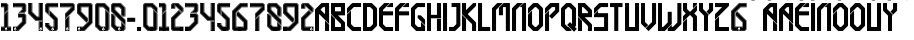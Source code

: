SplineFontDB: 3.2
FontName: RealMadrid2022
FullName: Real Madrid 2022
FamilyName: Real Madrid 2022
Weight: Book
Copyright: Real Madrid 2022
Version: Sagynysh Seitkaliyev
ItalicAngle: 0
UnderlinePosition: -307
UnderlineWidth: 102
Ascent: 1536
Descent: 512
InvalidEm: 0
sfntRevision: 0x00010000
LayerCount: 2
Layer: 0 1 "Back" 1
Layer: 1 1 "Fore" 0
XUID: [1021 90 147467999 10827]
StyleMap: 0x0040
FSType: 0
OS2Version: 3
OS2_WeightWidthSlopeOnly: 0
OS2_UseTypoMetrics: 0
CreationTime: 1527752480
ModificationTime: 1746233774
PfmFamily: 81
TTFWeight: 400
TTFWidth: 5
LineGap: 0
VLineGap: 0
Panose: 0 0 0 0 0 0 0 0 0 0
OS2TypoAscent: 1536
OS2TypoAOffset: 0
OS2TypoDescent: -512
OS2TypoDOffset: 0
OS2TypoLinegap: 0
OS2WinAscent: 1780
OS2WinAOffset: 0
OS2WinDescent: 39
OS2WinDOffset: 0
HheadAscent: 1536
HheadAOffset: 0
HheadDescent: -512
HheadDOffset: 0
OS2SubXSize: 1331
OS2SubYSize: 1229
OS2SubXOff: 0
OS2SubYOff: 154
OS2SupXSize: 1331
OS2SupYSize: 1229
OS2SupXOff: 0
OS2SupYOff: 717
OS2StrikeYSize: 102
OS2StrikeYPos: 614
OS2CapHeight: 700
OS2XHeight: 500
OS2Vendor: 'FFF '
OS2CodePages: 00000001.00000000
OS2UnicodeRanges: 00000001.00000000.00000000.00000000
Lookup: 258 0 0 "'kern' Horizontal Kerning in Latin lookup 0" { "'kern' Horizontal Kerning in Latin lookup 0 subtable"  } ['kern' ('DFLT' <'dflt' > 'latn' <'dflt' > ) ]
DEI: 91125
ShortTable: maxp 16
  1
  0
  64
  513
  35
  0
  0
  2
  0
  1
  1
  0
  64
  0
  0
  0
EndShort
LangName: 1033 "" "" "Regular" "Real Madrid 2022" "" "Sagynysh Seitkaliyev" "" "Real Madrid 2022" "Sagynysh Seitkaliyev" "" "Real Madrid 2022" "Sagynysh Seitkaliyev" "Sagynysh Seitkaliyev" "Real Madrid 2022 was created by Sagynysh Seitkaliyev based on raster images available on the internet.+AA0ACgANAAoA-Real Madrid 2022 should only be used for personal and non-commercial purposes only.+AA0ACgANAAoA-Real Madrid2022 should also not be made available in websites other than Sagynysh Seitkaliyev We request that you link to the website instead.+AA0ACgANAAoA-Enjoy the font!+AA0ACgANAAoA-Sagynysh Seitkaliyev" "Sagynysh Seitkaliyev" "" "Real Madrid 2022" "Regular" "Real Madrid 2022"
GaspTable: 1 65535 2 0
Encoding: UnicodeBmp
UnicodeInterp: none
NameList: AGL For New Fonts
DisplaySize: -48
AntiAlias: 1
FitToEm: 0
WinInfo: 64 16 4
AnchorClass2: "r""" 
BeginChars: 65538 64

StartChar: .notdef
Encoding: 65536 -1 0
Width: 1024
GlyphClass: 1
Flags: W
LayerCount: 2
EndChar

StartChar: .null
Encoding: 65537 -1 1
Width: 0
GlyphClass: 1
Flags: W
LayerCount: 2
EndChar

StartChar: nonmarkingreturn
Encoding: 13 13 2
Width: 512
GlyphClass: 2
Flags: W
LayerCount: 2
EndChar

StartChar: NULL
Encoding: 0 0 3
Width: 0
GlyphClass: 2
Flags: W
LayerCount: 2
EndChar

StartChar: space
Encoding: 32 32 4
Width: 512
GlyphClass: 2
Flags: W
LayerCount: 2
EndChar

StartChar: exclam
Encoding: 33 33 5
Width: 620
GlyphClass: 2
Flags: W
LayerCount: 2
Fore
SplineSet
336 1436 m 1,0,-1
 422 1350 l 1,1,-1
 422 1071 l 1,2,-1
 201 850 l 1,3,-1
 201 1214 l 1,4,-1
 51 1214 l 1,5,-1
 51 1436 l 1,6,-1
 336 1436 l 1,0,-1
309 150 m 128,-1,8
 285 150 285 150 267 132 c 0,9,10
 250 115 250 115 250 90 c 128,-1,11
 250 65 250 65 267 48 c 128,-1,12
 284 31 284 31 309 31 c 128,-1,13
 334 31 334 31 351 48 c 0,14,15
 369 66 369 66 369 90 c 128,-1,16
 369 114 369 114 351 132 c 128,-1,7
 333 150 333 150 309 150 c 128,-1,8
309 80 m 1,17,-1
 319 80 l 1,18,-1
 319 74 l 1,19,-1
 309 74 l 1,20,-1
 309 66 l 1,21,22
 324 66 324 66 330 76 c 1,23,-1
 334 70 l 1,24,25
 323 59 323 59 309 59 c 1,26,-1
 309 51 l 1,27,-1
 301 51 l 1,28,-1
 301 59 l 1,29,30
 276 65 276 65 276 92 c 0,31,32
 276 108 276 108 291 119 c 1,33,-1
 283 125 l 1,34,35
 266 113 266 113 266 92 c 0,36,37
 266 76 266 76 276 66 c 1,38,-1
 272 59 l 1,39,40
 260 71 260 71 260 92 c 0,41,42
 260 119 260 119 285 135 c 1,43,-1
 291 129 l 1,44,-1
 297 123 l 2,45,46
 302 123 302 123 303 124 c 128,-1,47
 304 125 304 125 309 125 c 128,-1,48
 314 125 314 125 315 124 c 128,-1,49
 316 123 316 123 322 123 c 2,50,-1
 330 129 l 1,51,-1
 334 135 l 1,52,53
 358 120 358 120 358 92 c 0,54,55
 358 73 358 73 348 59 c 1,56,-1
 342 66 l 1,57,58
 352 76 352 76 352 92 c 0,59,60
 352 115 352 115 336 125 c 1,61,-1
 328 119 l 1,62,63
 334 115 334 115 338 109 c 1,64,-1
 332 104 l 1,65,66
 330 111 330 111 324 113 c 1,67,-1
 309 98 l 1,68,-1
 295 113 l 1,69,70
 285 107 285 107 285 92 c 0,71,72
 285 72 285 72 301 68 c 1,73,-1
 301 92 l 1,74,-1
 319 92 l 1,75,-1
 319 86 l 1,76,-1
 309 86 l 1,77,-1
 309 80 l 1,17,-1
328 45 m 1,78,-1
 315 57 l 1,79,80
 329 61 329 61 336 70 c 1,81,-1
 338 70 l 1,82,-1
 330 78 l 1,83,-1
 328 78 l 1,84,85
 322 68 322 68 311 68 c 1,86,-1
 311 72 l 1,87,-1
 322 72 l 1,88,-1
 322 82 l 1,89,-1
 311 82 l 1,90,-1
 311 84 l 1,91,-1
 322 84 l 1,92,-1
 322 94 l 1,93,-1
 299 94 l 1,94,-1
 299 76 l 1,95,-1
 287 90 l 1,96,-1
 287 92 l 2,97,98
 287 105 287 105 295 111 c 1,99,-1
 309 96 l 1,100,-1
 315 102 l 1,101,-1
 344 72 l 2,102,103
 344 70 344 70 343 69 c 128,-1,104
 342 68 342 68 342 66 c 1,105,-1
 340 66 l 1,106,-1
 346 57 l 1,107,108
 340 46 340 46 328 45 c 1,78,-1
276 100 m 1,109,-1
 270 104 l 1,110,111
 276 116 276 116 283 123 c 1,112,-1
 287 119 l 1,113,114
 281 113 281 113 276 100 c 1,109,-1
270 162 m 1,115,-1
 270 160 l 1,116,-1
 270 156 l 1,117,-1
 274 156 l 1,118,-1
 276 156 l 1,119,-1
 279 156 l 1,120,121
 279 154 279 154 281 154 c 0,122,123
 293 160 293 160 309 160 c 0,124,125
 326 160 326 160 338 154 c 1,126,-1
 340 154 l 1,127,-1
 340 156 l 1,128,-1
 342 156 l 1,129,-1
 344 156 l 1,130,-1
 348 156 l 1,131,132
 352 160 352 160 348 160 c 1,133,-1
 348 162 l 1,134,-1
 350 162 l 1,135,-1
 348 164 l 1,136,-1
 348 166 l 2,137,138
 348 168 348 168 346 168 c 1,139,-1
 348 170 l 1,140,-1
 346 172 l 1,141,-1
 346 174 l 1,142,-1
 344 176 l 1,143,-1
 342 176 l 1,144,-1
 342 178 l 2,145,146
 342 180 342 180 340 180 c 1,147,148
 340 182 340 182 336 182 c 0,149,150
 334 184 334 184 332 184 c 2,151,-1
 330 184 l 1,152,-1
 328 184 l 1,153,154
 328 188 328 188 326 188 c 128,-1,155
 324 188 324 188 324 186 c 1,156,-1
 324 188 l 2,157,158
 324 190 324 190 322 190 c 2,159,-1
 319 190 l 1,160,161
 319 193 319 193 317 193 c 128,-1,162
 315 193 315 193 315 190 c 1,163,164
 315 193 315 193 313 193 c 128,-1,165
 311 193 311 193 311 195 c 1,166,-1
 313 195 l 1,167,-1
 313 197 l 1,168,-1
 311 197 l 1,169,-1
 311 199 l 1,170,-1
 309 199 l 1,171,-1
 309 197 l 1,172,-1
 307 197 l 1,173,-1
 307 195 l 1,174,-1
 309 195 l 1,175,-1
 307 193 l 1,176,-1
 305 193 l 2,177,178
 303 193 303 193 303 190 c 1,179,180
 303 193 303 193 301 193 c 2,181,-1
 299 190 l 1,182,-1
 297 190 l 1,183,-1
 295 188 l 1,184,-1
 295 186 l 1,185,186
 295 188 295 188 293 188 c 0,187,188
 291 186 291 186 291 184 c 1,189,-1
 289 184 l 1,190,-1
 287 184 l 2,191,192
 285 184 285 184 285 182 c 1,193,-1
 283 182 l 2,194,195
 281 182 281 182 281 180 c 1,196,-1
 279 180 l 2,197,198
 276 180 276 180 276 178 c 2,199,-1
 276 176 l 1,200,201
 272 176 272 176 272 174 c 2,202,-1
 274 172 l 1,203,204
 270 172 270 172 270 170 c 2,205,-1
 272 168 l 1,206,207
 270 168 270 168 270 166 c 2,208,-1
 270 164 l 1,209,-1
 270 162 l 1,115,-1
309 164 m 1,210,-1
 307 164 l 1,211,-1
 309 166 l 1,212,-1
 311 164 l 1,213,-1
 309 164 l 1,210,-1
309 172 m 2,214,215
 311 172 311 172 311 170 c 128,-1,216
 311 168 311 168 309 168 c 2,217,-1
 307 168 l 1,218,-1
 307 170 l 1,219,-1
 307 172 l 1,220,-1
 309 172 l 2,214,215
309 158 m 0,221,222
 326 158 326 158 338 152 c 1,223,-1
 338 150 l 1,224,-1
 336 147 l 1,225,-1
 336 145 l 1,226,227
 322 152 322 152 309 152 c 0,228,229
 297 152 297 152 283 145 c 1,230,-1
 283 147 l 1,231,-1
 281 150 l 1,232,-1
 281 152 l 1,233,234
 293 158 293 158 309 158 c 0,221,222
338 158 m 1,235,-1
 336 160 l 1,236,-1
 334 160 l 1,237,238
 336 158 336 158 338 158 c 1,235,-1
330 160 m 1,239,-1
 328 162 l 1,240,-1
 328 164 l 1,241,-1
 326 162 l 1,242,243
 328 160 328 160 330 160 c 1,239,-1
322 162 m 1,244,-1
 319 164 l 1,245,-1
 317 164 l 1,246,-1
 315 164 l 1,247,248
 317 162 317 162 322 162 c 1,244,-1
317 166 m 1,249,-1
 315 168 l 1,250,251
 317 170 317 170 319 170 c 2,252,-1
 322 168 l 1,253,-1
 322 166 l 2,254,255
 322 164 322 164 324 164 c 128,-1,256
 326 164 326 164 326 166 c 2,257,-1
 324 168 l 2,258,259
 324 170 324 170 325 171 c 128,-1,260
 326 172 326 172 326 170 c 1,261,-1
 326 172 l 1,262,-1
 328 172 l 1,263,-1
 328 174 l 1,264,265
 321 178 321 178 317 178 c 128,-1,266
 313 178 313 178 311 176 c 2,267,-1
 311 174 l 1,268,269
 313 174 313 174 313 172 c 1,270,271
 315 172 315 172 315 170 c 0,272,273
 315 166 315 166 311 166 c 1,274,-1
 313 164 l 2,275,276
 315 164 315 164 315 165 c 128,-1,277
 315 166 315 166 317 166 c 1,249,-1
334 162 m 1,278,279
 334 164 334 164 338 164 c 0,280,281
 340 164 340 164 340 162 c 2,282,-1
 340 160 l 2,283,284
 340 158 340 158 342 158 c 1,285,-1
 340 160 l 2,286,287
 340 162 340 162 341 162 c 128,-1,288
 342 162 342 162 342 164 c 0,289,290
 338 170 338 170 332 170 c 1,291,292
 334 168 334 168 334 166 c 128,-1,293
 334 164 334 164 330 164 c 1,294,-1
 332 162 l 1,295,-1
 334 162 l 1,278,279
311 180 m 1,296,-1
 317 180 l 2,297,298
 324 180 324 180 326 178 c 1,299,300
 321 186 321 186 311 186 c 1,301,-1
 311 184 l 1,302,-1
 311 182 l 1,303,-1
 311 180 l 1,296,-1
330 170 m 128,-1,305
 328 170 328 170 326 168 c 2,306,-1
 328 166 l 2,307,308
 332 166 332 166 332 168 c 128,-1,304
 332 170 332 170 330 170 c 128,-1,305
334 172 m 1,309,310
 340 172 340 172 342 170 c 1,311,-1
 341 172 l 2,312,313
 340 174 340 174 339 174 c 0,314,315
 336 178 336 178 334 178 c 2,316,-1
 332 176 l 1,317,-1
 334 174 l 1,318,-1
 334 172 l 1,309,310
346 162 m 2,319,-1
 344 162 l 2,320,321
 342 160 342 160 344 158 c 0,322,323
 346 158 346 158 348 160 c 0,324,325
 348 162 348 162 346 162 c 2,319,-1
281 158 m 1,326,-1
 283 160 l 1,327,-1
 287 160 l 1,328,329
 285 158 285 158 281 158 c 1,326,-1
289 160 m 1,330,-1
 291 162 l 1,331,-1
 291 164 l 1,332,333
 293 162 293 162 295 162 c 1,334,335
 293 162 293 162 292 161 c 128,-1,336
 291 160 291 160 289 160 c 1,330,-1
299 162 m 1,337,338
 299 164 299 164 301 164 c 2,339,-1
 303 164 l 1,340,-1
 299 162 l 1,337,338
303 166 m 1,341,-1
 303 168 l 1,342,-1
 301 170 l 1,343,-1
 297 168 l 1,344,-1
 297 166 l 2,345,346
 297 164 297 164 295 164 c 128,-1,347
 293 164 293 164 293 166 c 2,348,-1
 295 168 l 2,349,350
 294 170 294 170 293 170 c 1,351,-1
 293 172 l 1,352,-1
 291 172 l 1,353,-1
 291 174 l 1,354,355
 298 178 298 178 303 178 c 0,356,357
 305 178 305 178 307 176 c 2,358,-1
 307 174 l 1,359,-1
 307 172 l 1,360,-1
 305 172 l 1,361,-1
 305 170 l 1,362,-1
 305 168 l 1,363,-1
 305 166 l 1,364,-1
 307 166 l 1,365,366
 307 164 307 164 305 164 c 2,367,-1
 303 166 l 1,341,-1
285 162 m 1,368,-1
 283 164 l 2,369,370
 279 164 279 164 279 162 c 2,371,-1
 281 160 l 2,372,373
 281 158 281 158 276 158 c 1,374,-1
 279 160 l 2,375,376
 279 161 279 161 276 164 c 0,377,378
 278 170 278 170 287 170 c 1,379,380
 285 168 285 168 285 166 c 128,-1,381
 285 164 285 164 289 164 c 1,382,383
 289 162 289 162 287 162 c 2,384,-1
 285 162 l 1,368,-1
307 180 m 1,385,-1
 303 180 l 2,386,387
 295 180 295 180 293 178 c 1,388,389
 298 186 298 186 307 186 c 1,390,-1
 307 184 l 1,391,-1
 307 182 l 1,392,-1
 307 180 l 1,385,-1
289 170 m 1,393,394
 293 170 293 170 293 168 c 128,-1,395
 293 166 293 166 291 166 c 128,-1,396
 289 166 289 166 289 168 c 2,397,-1
 289 170 l 1,393,394
285 172 m 1,398,399
 278 172 278 172 276 170 c 1,400,401
 282 176 282 176 287 178 c 1,402,-1
 287 176 l 1,403,-1
 285 174 l 1,404,-1
 285 172 l 1,398,399
272 162 m 2,405,-1
 276 162 l 1,406,407
 276 160 276 160 274 158 c 0,408,409
 272 158 272 158 272 160 c 1,410,411
 270 160 270 160 270 161 c 128,-1,412
 270 162 270 162 272 162 c 2,405,-1
317 117 m 1,413,-1
 309 109 l 1,414,-1
 303 117 l 1,415,-1
 309 117 l 1,416,-1
 317 117 l 1,413,-1
309 143 m 0,417,418
 287 143 287 143 272 128 c 0,419,420
 258 114 258 114 258 90 c 0,421,422
 258 67 258 67 272 53 c 128,-1,423
 286 39 286 39 309 39 c 0,424,425
 333 39 333 39 347 53 c 0,426,427
 362 68 362 68 362 90 c 0,428,429
 362 113 362 113 347 128 c 128,-1,430
 332 143 332 143 309 143 c 0,417,418
326 1415 m 1,431,-1
 74 1415 l 1,432,-1
 74 1403 l 1,433,-1
 322 1403 l 1,434,-1
 389 1335 l 1,435,-1
 389 1083 l 1,436,-1
 231 928 l 1,437,-1
 231 1247 l 1,438,-1
 74 1247 l 1,439,-1
 74 1235 l 1,440,-1
 221 1235 l 1,441,-1
 221 901 l 1,442,-1
 399 1079 l 1,443,-1
 399 1341 l 1,444,-1
 326 1415 l 1,431,-1
399 1006 m 1,445,-1
 389 993 l 1,446,-1
 389 190 l 1,447,-1
 549 190 l 1,448,-1
 549 201 l 1,449,-1
 399 201 l 1,450,-1
 399 1006 l 1,445,-1
231 838 m 1,451,-1
 221 825 l 1,452,-1
 221 201 l 1,453,-1
 74 201 l 1,454,-1
 74 190 l 1,455,-1
 231 190 l 1,456,-1
 231 838 l 1,451,-1
74 33 m 1,457,-1
 74 23 l 1,458,-1
 231 23 l 1,459,-1
 231 33 l 1,460,-1
 74 33 l 1,457,-1
389 23 m 1,461,-1
 549 23 l 1,462,-1
 549 33 l 1,463,-1
 389 33 l 1,464,-1
 389 23 l 1,461,-1
422 1044 m 1,465,-1
 422 223 l 1,466,-1
 569 223 l 1,467,-1
 569 0 l 1,468,-1
 51 0 l 1,469,-1
 51 223 l 1,470,-1
 201 223 l 1,471,-1
 201 823 l 1,472,-1
 422 1044 l 1,465,-1
EndSplineSet
EndChar

StartChar: numbersign
Encoding: 35 35 6
Width: 780
GlyphClass: 2
Flags: W
LayerCount: 2
Fore
SplineSet
51 1436 m 1,0,-1
 643 1436 l 1,1,-1
 729 1350 l 1,2,-1
 729 1014 l 1,3,-1
 643 928 l 1,4,-1
 330 928 l 1,5,-1
 506 1106 l 1,6,-1
 506 1214 l 1,7,-1
 51 1214 l 1,8,-1
 51 1436 l 1,0,-1
162 150 m 128,-1,10
 138 150 138 150 120 132 c 128,-1,11
 102 114 102 114 102 90 c 128,-1,12
 102 66 102 66 120 48 c 0,13,14
 137 31 137 31 162 31 c 128,-1,15
 187 31 187 31 204 48 c 128,-1,16
 221 65 221 65 221 90 c 128,-1,17
 221 115 221 115 204 132 c 0,18,9
 186 150 186 150 162 150 c 128,-1,10
160 80 m 1,19,-1
 170 80 l 1,20,-1
 170 74 l 1,21,-1
 160 74 l 1,22,-1
 160 66 l 1,23,-1
 162 66 l 2,24,25
 174 66 174 66 180 76 c 1,26,-1
 186 70 l 1,27,28
 175 59 175 59 162 59 c 2,29,-1
 160 59 l 1,30,-1
 160 51 l 1,31,-1
 154 51 l 1,32,-1
 154 59 l 1,33,34
 129 65 129 65 129 92 c 0,35,36
 129 108 129 108 141 119 c 1,37,-1
 135 125 l 1,38,39
 119 115 119 115 119 92 c 0,40,41
 119 74 119 74 127 66 c 1,42,-1
 123 59 l 1,43,44
 111 71 111 71 111 92 c 0,45,46
 111 121 111 121 137 135 c 1,47,-1
 141 129 l 1,48,-1
 147 123 l 1,49,50
 153 123 153 123 155 124 c 128,-1,51
 157 125 157 125 162 125 c 128,-1,52
 167 125 167 125 168 124 c 128,-1,53
 169 123 169 123 174 123 c 2,54,-1
 180 129 l 1,55,-1
 186 135 l 1,56,57
 211 119 211 119 211 92 c 0,58,59
 211 71 211 71 199 59 c 1,60,-1
 195 66 l 1,61,62
 203 74 203 74 203 92 c 0,63,64
 203 114 203 114 186 125 c 1,65,-1
 180 119 l 1,66,67
 182 118 182 118 188 109 c 1,68,-1
 182 104 l 1,69,70
 180 111 180 111 174 113 c 1,71,-1
 162 98 l 1,72,-1
 147 113 l 1,73,74
 135 107 135 107 135 92 c 0,75,76
 135 73 135 73 154 68 c 1,77,-1
 154 92 l 1,78,-1
 170 92 l 1,79,-1
 170 86 l 1,80,-1
 160 86 l 1,81,-1
 160 80 l 1,19,-1
180 45 m 1,82,-1
 168 57 l 1,83,84
 176 58 176 58 188 70 c 1,85,-1
 180 78 l 1,86,87
 174 68 174 68 162 68 c 1,88,-1
 162 72 l 1,89,-1
 172 72 l 1,90,-1
 172 82 l 1,91,-1
 162 82 l 1,92,-1
 162 84 l 1,93,-1
 172 84 l 1,94,-1
 172 94 l 1,95,-1
 152 94 l 1,96,-1
 152 76 l 1,97,-1
 137 90 l 1,98,-1
 137 92 l 2,99,100
 137 105 137 105 147 111 c 1,101,-1
 162 96 l 1,102,-1
 168 102 l 1,103,-1
 197 72 l 2,104,105
 195 70 195 70 195 69 c 128,-1,106
 195 68 195 68 193 66 c 2,107,-1
 190 66 l 1,108,-1
 199 57 l 1,109,110
 189 47 189 47 180 45 c 1,82,-1
127 100 m 1,111,-1
 123 104 l 1,112,113
 125 117 125 117 135 123 c 1,114,-1
 139 119 l 1,115,116
 132 113 132 113 127 100 c 1,111,-1
121 162 m 2,117,-1
 121 160 l 2,118,119
 121 158 121 158 123 156 c 2,120,-1
 127 156 l 1,121,-1
 129 156 l 1,122,-1
 131 154 l 1,123,124
 146 160 146 160 162 160 c 0,125,126
 174 160 174 160 190 154 c 0,127,128
 193 154 193 154 193 156 c 1,129,-1
 197 156 l 1,130,-1
 199 156 l 1,131,-1
 201 160 l 1,132,-1
 201 162 l 1,133,-1
 201 164 l 1,134,-1
 201 166 l 1,135,-1
 199 168 l 1,136,-1
 199 170 l 2,137,138
 199 172 199 172 197 172 c 1,139,-1
 197 174 l 2,140,141
 197 176 197 176 195 176 c 1,142,-1
 195 178 l 1,143,-1
 193 180 l 1,144,-1
 190 180 l 1,145,-1
 188 182 l 1,146,-1
 186 182 l 1,147,-1
 184 184 l 1,148,-1
 182 184 l 1,149,-1
 180 184 l 1,150,151
 180 188 180 188 176 188 c 1,152,-1
 176 186 l 1,153,-1
 176 188 l 2,154,155
 174 190 174 190 172 190 c 2,156,-1
 170 193 l 2,157,158
 168 193 168 193 168 190 c 1,159,-1
 166 193 l 1,160,-1
 164 193 l 2,161,162
 162 193 162 193 162 195 c 1,163,-1
 164 195 l 1,164,-1
 164 197 l 1,165,-1
 162 197 l 1,166,-1
 162 199 l 1,167,-1
 160 199 l 1,168,-1
 160 197 l 1,169,-1
 158 197 l 1,170,-1
 158 195 l 1,171,-1
 160 195 l 1,172,-1
 158 193 l 2,173,174
 156 193 156 193 156 190 c 1,175,-1
 154 193 l 2,176,177
 152 193 152 193 152 191 c 0,178,179
 152 190 152 190 150 190 c 2,180,-1
 145 188 l 1,181,-1
 145 186 l 1,182,-1
 145 188 l 1,183,184
 141 188 141 188 141 184 c 1,185,-1
 143 184 l 1,186,-1
 141 184 l 1,187,-1
 139 184 l 1,188,-1
 137 184 l 2,189,190
 135 184 135 184 135 182 c 1,191,-1
 133 182 l 2,192,193
 131 182 131 182 131 180 c 1,194,195
 127 180 127 180 127 178 c 2,196,-1
 127 176 l 1,197,198
 125 176 125 176 125 174 c 2,199,-1
 125 172 l 1,200,201
 123 172 123 172 123 170 c 2,202,-1
 123 168 l 1,203,204
 121 168 121 168 121 166 c 2,205,-1
 123 164 l 1,206,207
 121 164 121 164 121 162 c 2,117,-1
162 164 m 1,208,-1
 158 164 l 1,209,210
 160 164 160 164 160 165 c 128,-1,211
 160 166 160 166 162 166 c 1,212,213
 162 164 162 164 164 164 c 1,214,-1
 162 164 l 1,208,-1
162 172 m 2,215,216
 164 172 164 172 164 170 c 2,217,-1
 162 168 l 1,218,-1
 160 168 l 1,219,-1
 160 170 l 1,220,-1
 158 170 l 1,221,-1
 158 172 l 1,222,-1
 160 172 l 1,223,-1
 162 172 l 2,215,216
162 158 m 0,224,225
 174 158 174 158 190 152 c 1,226,-1
 188 152 l 1,227,-1
 190 150 l 1,228,-1
 188 147 l 2,229,230
 188 145 188 145 186 145 c 0,231,232
 172 152 172 152 162 152 c 0,233,234
 149 152 149 152 135 145 c 1,235,-1
 133 147 l 1,236,-1
 133 150 l 1,237,-1
 133 152 l 1,238,-1
 131 152 l 1,239,-1
 133 152 l 1,240,241
 145 158 145 158 162 158 c 0,224,225
188 158 m 1,242,-1
 188 160 l 1,243,-1
 186 160 l 1,244,-1
 184 160 l 1,245,-1
 188 158 l 1,242,-1
180 160 m 1,246,-1
 180 162 l 1,247,-1
 180 164 l 1,248,249
 178 164 178 164 178 163 c 128,-1,250
 178 162 178 162 176 162 c 1,251,-1
 180 160 l 1,246,-1
172 162 m 1,252,-1
 170 164 l 1,253,-1
 168 164 l 1,254,255
 168 162 168 162 172 162 c 1,252,-1
168 166 m 1,256,-1
 168 168 l 2,257,258
 168 170 168 170 170 170 c 2,259,-1
 172 168 l 1,260,-1
 172 166 l 1,261,-1
 174 164 l 2,262,263
 176 164 176 164 178 166 c 1,264,-1
 176 166 l 1,265,-1
 174 168 l 1,266,267
 176 170 176 170 178 170 c 1,268,-1
 178 172 l 1,269,-1
 178 174 l 1,270,271
 174 178 174 178 168 178 c 0,272,273
 164 178 164 178 164 176 c 2,274,-1
 162 174 l 1,275,276
 164 174 164 174 164 172 c 1,277,278
 166 172 166 172 166 170 c 0,279,280
 166 166 166 166 164 166 c 1,281,282
 164 164 164 164 166 164 c 2,283,-1
 168 166 l 1,256,-1
186 162 m 1,284,285
 186 164 186 164 188 164 c 128,-1,286
 190 164 190 164 190 162 c 2,287,-1
 190 160 l 1,288,-1
 193 158 l 1,289,-1
 195 158 l 1,290,-1
 193 158 l 1,291,-1
 193 160 l 2,292,293
 193 162 193 162 195 164 c 0,294,295
 190 170 190 170 184 170 c 1,296,-1
 184 166 l 2,297,298
 184 164 184 164 182 164 c 1,299,300
 182 162 182 162 184 162 c 2,301,-1
 186 162 l 1,284,285
164 180 m 1,302,-1
 168 180 l 2,303,304
 172 180 172 180 178 178 c 1,305,306
 173 186 173 186 164 186 c 1,307,-1
 164 184 l 1,308,-1
 164 182 l 1,309,-1
 164 180 l 1,302,-1
180 170 m 128,-1,311
 178 170 178 170 178 168 c 128,-1,312
 178 166 178 166 180 166 c 128,-1,313
 182 166 182 166 182 168 c 128,-1,310
 182 170 182 170 180 170 c 128,-1,311
186 172 m 1,314,315
 191 172 191 172 193 170 c 1,316,317
 193 173 193 173 184 178 c 1,318,-1
 184 176 l 1,319,-1
 186 174 l 1,320,-1
 186 172 l 1,314,315
199 162 m 1,321,-1
 195 162 l 1,322,-1
 195 158 l 1,323,324
 199 158 199 158 199 160 c 2,325,-1
 199 162 l 1,321,-1
133 158 m 1,326,-1
 133 160 l 1,327,-1
 135 160 l 1,328,-1
 137 160 l 1,329,-1
 133 158 l 1,326,-1
141 160 m 1,330,-1
 141 162 l 1,331,-1
 143 164 l 1,332,333
 143 162 143 162 145 162 c 1,334,335
 143 162 143 162 143 161 c 128,-1,336
 143 160 143 160 141 160 c 1,330,-1
150 162 m 1,337,-1
 152 164 l 1,338,-1
 156 164 l 1,339,340
 154 162 154 162 150 162 c 1,337,-1
154 166 m 1,341,-1
 154 168 l 2,342,343
 154 170 154 170 152 170 c 2,344,-1
 150 168 l 1,345,-1
 150 166 l 1,346,-1
 147 164 l 2,347,348
 145 164 145 164 145 166 c 2,349,-1
 147 168 l 1,350,351
 147 174 147 174 143 170 c 1,352,-1
 143 172 l 1,353,-1
 143 174 l 1,354,355
 147 178 147 178 154 178 c 0,356,357
 158 178 158 178 158 176 c 2,358,-1
 160 174 l 1,359,360
 158 174 158 174 158 172 c 1,361,-1
 156 172 l 1,362,-1
 156 170 l 1,363,-1
 156 168 l 1,364,-1
 158 168 l 1,365,-1
 158 166 l 1,366,-1
 160 166 l 1,367,368
 158 166 158 166 158 165 c 128,-1,369
 158 164 158 164 156 164 c 2,370,-1
 154 166 l 1,341,-1
135 162 m 1,371,372
 135 164 135 164 133 164 c 128,-1,373
 131 164 131 164 131 162 c 2,374,-1
 131 160 l 2,375,376
 131 158 131 158 129 158 c 2,377,-1
 127 158 l 1,378,-1
 129 158 l 1,379,-1
 129 160 l 1,380,-1
 129 164 l 2,381,382
 129 170 129 170 137 170 c 1,383,-1
 137 166 l 2,384,385
 137 164 137 164 139 164 c 2,386,-1
 141 164 l 1,387,388
 141 162 141 162 137 162 c 2,389,-1
 135 162 l 1,371,372
158 180 m 1,390,-1
 154 180 l 2,391,392
 149 180 149 180 143 178 c 1,393,394
 151 186 151 186 158 186 c 1,395,-1
 158 184 l 1,396,-1
 158 182 l 1,397,-1
 158 180 l 1,390,-1
141 170 m 128,-1,399
 143 170 143 170 143 168 c 128,-1,400
 143 166 143 166 141 166 c 128,-1,401
 139 166 139 166 139 168 c 128,-1,398
 139 170 139 170 141 170 c 128,-1,399
137 172 m 1,402,403
 131 172 131 172 129 170 c 1,404,405
 129 173 129 173 137 178 c 1,406,407
 137 176 137 176 139 176 c 1,408,-1
 137 174 l 1,409,-1
 137 172 l 1,402,403
123 162 m 1,410,-1
 127 162 l 1,411,-1
 127 158 l 1,412,413
 123 158 123 158 123 160 c 2,414,-1
 123 162 l 1,410,-1
168 117 m 1,415,-1
 162 109 l 1,416,-1
 154 117 l 1,417,-1
 162 117 l 1,418,-1
 168 117 l 1,415,-1
162 143 m 0,419,420
 139 143 139 143 124 128 c 128,-1,421
 109 113 109 113 109 90 c 0,422,423
 109 68 109 68 124 53 c 0,424,425
 138 39 138 39 162 39 c 0,426,427
 185 39 185 39 199 53 c 128,-1,428
 213 67 213 67 213 90 c 0,429,430
 213 114 213 114 199 128 c 0,431,432
 184 143 184 143 162 143 c 0,419,420
51 223 m 1,433,-1
 244 223 l 1,434,-1
 506 485 l 1,435,-1
 506 682 l 1,436,-1
 315 682 l 1,437,-1
 315 903 l 1,438,-1
 643 903 l 1,439,-1
 729 817 l 1,440,-1
 729 393 l 1,441,-1
 336 0 l 1,442,-1
 51 0 l 1,443,-1
 51 223 l 1,433,-1
246 23 m 1,444,-1
 328 23 l 1,445,-1
 707 401 l 1,446,-1
 707 809 l 1,447,-1
 633 881 l 1,448,-1
 336 881 l 1,449,-1
 336 870 l 1,450,-1
 629 870 l 1,451,-1
 696 803 l 1,452,-1
 696 406 l 1,453,-1
 324 33 l 1,454,-1
 246 33 l 1,455,-1
 246 23 l 1,444,-1
246 190 m 1,456,-1
 258 190 l 1,457,-1
 539 471 l 1,458,-1
 539 713 l 1,459,-1
 336 713 l 1,460,-1
 336 702 l 1,461,-1
 528 702 l 1,462,-1
 528 475 l 1,463,-1
 254 201 l 1,464,-1
 246 201 l 1,465,-1
 246 190 l 1,456,-1
72 1415 m 1,466,-1
 72 1403 l 1,467,-1
 629 1403 l 1,468,-1
 696 1335 l 1,469,-1
 696 1028 l 1,470,-1
 629 961 l 1,471,-1
 408 961 l 1,472,-1
 539 1092 l 1,473,-1
 539 1247 l 1,474,-1
 72 1247 l 1,475,-1
 72 1235 l 1,476,-1
 528 1235 l 1,477,-1
 528 1098 l 1,478,-1
 381 950 l 1,479,-1
 635 950 l 1,480,-1
 707 1022 l 1,481,-1
 707 1341 l 1,482,-1
 633 1415 l 1,483,-1
 72 1415 l 1,466,-1
EndSplineSet
EndChar

StartChar: dollar
Encoding: 36 36 7
Width: 870
GlyphClass: 2
Flags: W
LayerCount: 2
Fore
SplineSet
51 1436 m 1,0,-1
 272 1436 l 1,1,-1
 272 989 l 1,2,-1
 520 741 l 1,3,-1
 598 741 l 1,4,-1
 598 1436 l 1,5,-1
 819 1436 l 1,6,-1
 819 520 l 1,7,-1
 430 520 l 1,8,-1
 51 897 l 1,9,-1
 51 1436 l 1,0,-1
709 150 m 128,-1,11
 685 150 685 150 667 132 c 128,-1,12
 649 114 649 114 649 90 c 128,-1,13
 649 66 649 66 667 48 c 0,14,15
 684 31 684 31 709 31 c 128,-1,16
 734 31 734 31 751 48 c 128,-1,17
 768 65 768 65 768 90 c 128,-1,18
 768 115 768 115 751 132 c 0,19,10
 733 150 733 150 709 150 c 128,-1,11
707 80 m 1,20,-1
 717 80 l 1,21,-1
 717 74 l 1,22,-1
 707 74 l 1,23,-1
 707 66 l 1,24,-1
 709 66 l 2,25,26
 721 66 721 66 727 76 c 1,27,-1
 733 70 l 1,28,29
 722 59 722 59 709 59 c 2,30,-1
 707 59 l 1,31,-1
 707 51 l 1,32,-1
 700 51 l 1,33,-1
 700 59 l 1,34,35
 676 65 676 65 676 92 c 0,36,37
 676 108 676 108 688 119 c 1,38,-1
 682 125 l 1,39,40
 666 115 666 115 666 92 c 0,41,42
 666 74 666 74 674 66 c 1,43,-1
 670 59 l 1,44,45
 657 72 657 72 657 92 c 0,46,47
 657 120 657 120 684 135 c 1,48,-1
 688 129 l 1,49,-1
 694 123 l 2,50,51
 699 123 699 123 701 124 c 128,-1,52
 703 125 703 125 709 125 c 0,53,54
 714 125 714 125 715 124 c 128,-1,55
 716 123 716 123 721 123 c 2,56,-1
 727 129 l 1,57,-1
 733 135 l 1,58,59
 758 119 758 119 758 92 c 0,60,61
 758 72 758 72 745 59 c 1,62,-1
 741 66 l 1,63,64
 750 75 750 75 750 92 c 0,65,66
 750 114 750 114 733 125 c 1,67,-1
 727 119 l 1,68,69
 730 118 730 118 735 109 c 1,70,-1
 729 104 l 1,71,72
 727 111 727 111 721 113 c 1,73,-1
 709 98 l 1,74,-1
 694 113 l 1,75,76
 682 107 682 107 682 92 c 0,77,78
 682 72 682 72 700 68 c 1,79,-1
 700 92 l 1,80,-1
 717 92 l 1,81,-1
 717 86 l 1,82,-1
 707 86 l 1,83,-1
 707 80 l 1,20,-1
727 45 m 2,84,-1
 715 57 l 1,85,86
 723 58 723 58 735 70 c 1,87,-1
 735 72 l 1,88,-1
 727 78 l 1,89,90
 721 68 721 68 709 68 c 1,91,-1
 709 72 l 1,92,-1
 719 72 l 1,93,-1
 719 82 l 1,94,-1
 709 82 l 1,95,-1
 709 84 l 1,96,-1
 719 84 l 1,97,-1
 719 94 l 1,98,-1
 698 94 l 1,99,-1
 698 76 l 1,100,-1
 684 90 l 1,101,-1
 684 92 l 2,102,103
 684 105 684 105 694 111 c 1,104,-1
 709 96 l 1,105,-1
 715 102 l 1,106,-1
 743 72 l 2,107,108
 741 70 741 70 741 69 c 128,-1,109
 741 68 741 68 739 66 c 2,110,-1
 737 66 l 1,111,-1
 745 57 l 1,112,113
 742 54 742 54 736 50 c 128,-1,114
 730 46 730 46 727 45 c 2,84,-1
674 100 m 1,115,-1
 670 104 l 1,116,117
 672 117 672 117 682 123 c 1,118,-1
 686 119 l 1,119,120
 679 113 679 113 674 100 c 1,115,-1
668 162 m 2,121,-1
 668 160 l 2,122,123
 668 158 668 158 670 158 c 1,124,125
 670 156 670 156 674 156 c 2,126,-1
 676 156 l 1,127,-1
 678 156 l 1,128,-1
 676 156 l 1,129,-1
 678 154 l 1,130,131
 693 160 693 160 709 160 c 0,132,133
 720 160 720 160 737 154 c 0,134,135
 739 154 739 154 739 156 c 1,136,-1
 743 156 l 2,137,138
 745 156 745 156 745 158 c 2,139,-1
 748 160 l 1,140,-1
 748 162 l 1,141,-1
 748 164 l 1,142,-1
 748 166 l 1,143,-1
 745 168 l 1,144,-1
 745 170 l 2,145,146
 745 172 745 172 743 172 c 1,147,-1
 743 174 l 2,148,149
 743 176 743 176 741 176 c 1,150,-1
 741 178 l 1,151,-1
 739 180 l 1,152,-1
 737 180 l 1,153,-1
 735 182 l 1,154,-1
 733 182 l 1,155,-1
 731 184 l 1,156,-1
 729 184 l 1,157,-1
 727 184 l 1,158,159
 727 188 727 188 723 188 c 1,160,-1
 723 186 l 1,161,-1
 723 188 l 2,162,163
 721 190 721 190 719 190 c 2,164,-1
 717 193 l 2,165,166
 715 193 715 193 715 190 c 1,167,-1
 713 193 l 1,168,-1
 711 193 l 2,169,170
 709 193 709 193 709 195 c 1,171,-1
 711 195 l 1,172,-1
 711 197 l 1,173,-1
 709 197 l 1,174,-1
 709 199 l 1,175,-1
 707 199 l 1,176,-1
 707 197 l 1,177,-1
 705 197 l 1,178,-1
 705 195 l 1,179,-1
 707 195 l 1,180,-1
 705 193 l 2,181,182
 702 193 702 193 702 190 c 1,183,-1
 700 193 l 2,184,185
 698 193 698 193 698 191 c 0,186,187
 698 190 698 190 696 190 c 2,188,-1
 692 188 l 1,189,-1
 692 186 l 1,190,-1
 692 188 l 1,191,192
 688 188 688 188 688 184 c 1,193,-1
 690 184 l 1,194,-1
 688 184 l 1,195,-1
 686 184 l 1,196,-1
 684 184 l 2,197,198
 682 184 682 184 682 182 c 1,199,-1
 680 182 l 2,200,201
 678 182 678 182 678 180 c 1,202,203
 674 180 674 180 674 178 c 2,204,-1
 674 176 l 1,205,206
 672 176 672 176 672 174 c 2,207,-1
 672 172 l 1,208,209
 670 172 670 172 670 170 c 2,210,-1
 670 168 l 1,211,212
 668 168 668 168 668 166 c 2,213,-1
 670 164 l 1,214,215
 668 164 668 164 668 162 c 2,121,-1
709 164 m 1,216,-1
 705 164 l 1,217,218
 707 164 707 164 707 165 c 128,-1,219
 707 166 707 166 709 166 c 1,220,221
 709 164 709 164 711 164 c 1,222,-1
 709 164 l 1,216,-1
709 172 m 2,223,224
 711 172 711 172 711 170 c 2,225,-1
 709 168 l 1,226,-1
 707 168 l 1,227,-1
 707 170 l 1,228,-1
 705 170 l 1,229,-1
 705 172 l 1,230,-1
 707 172 l 1,231,-1
 709 172 l 2,223,224
709 158 m 0,232,233
 720 158 720 158 737 152 c 1,234,-1
 735 152 l 1,235,-1
 737 150 l 1,236,-1
 735 147 l 2,237,238
 735 145 735 145 733 145 c 0,239,240
 719 152 719 152 709 152 c 0,241,242
 696 152 696 152 682 145 c 1,243,-1
 680 147 l 1,244,-1
 680 150 l 1,245,-1
 680 152 l 1,246,-1
 678 152 l 1,247,-1
 680 152 l 1,248,249
 692 158 692 158 709 158 c 0,232,233
735 158 m 1,250,-1
 735 160 l 1,251,-1
 733 160 l 1,252,-1
 731 160 l 1,253,-1
 735 158 l 1,250,-1
727 160 m 1,254,-1
 727 162 l 1,255,-1
 727 164 l 1,256,257
 725 164 725 164 725 163 c 128,-1,258
 725 162 725 162 723 162 c 1,259,-1
 727 160 l 1,254,-1
719 162 m 1,260,-1
 717 164 l 1,261,-1
 715 164 l 1,262,263
 715 162 715 162 719 162 c 1,260,-1
715 166 m 1,264,-1
 715 168 l 2,265,266
 715 170 715 170 717 170 c 2,267,-1
 719 168 l 1,268,-1
 719 166 l 1,269,-1
 721 164 l 2,270,271
 723 164 723 164 725 166 c 1,272,-1
 723 166 l 1,273,-1
 721 168 l 1,274,275
 723 170 723 170 725 170 c 1,276,-1
 725 172 l 1,277,-1
 725 174 l 1,278,279
 721 178 721 178 715 178 c 0,280,281
 711 178 711 178 711 176 c 2,282,-1
 709 174 l 1,283,284
 711 174 711 174 711 172 c 1,285,286
 713 172 713 172 713 170 c 0,287,288
 713 166 713 166 711 166 c 1,289,290
 711 164 711 164 713 164 c 2,291,-1
 715 166 l 1,264,-1
733 162 m 1,292,293
 733 164 733 164 735 164 c 128,-1,294
 737 164 737 164 737 162 c 2,295,-1
 737 160 l 1,296,-1
 739 158 l 1,297,-1
 741 158 l 1,298,-1
 739 158 l 1,299,-1
 739 160 l 2,300,301
 739 162 739 162 741 164 c 0,302,303
 736 170 736 170 731 170 c 1,304,-1
 731 166 l 2,305,306
 731 164 731 164 729 164 c 1,307,308
 729 162 729 162 731 162 c 2,309,-1
 733 162 l 1,292,293
711 180 m 1,310,-1
 715 180 l 2,311,312
 719 180 719 180 725 178 c 1,313,314
 720 186 720 186 711 186 c 1,315,-1
 711 184 l 1,316,-1
 711 182 l 1,317,-1
 711 180 l 1,310,-1
727 170 m 128,-1,319
 725 170 725 170 725 168 c 128,-1,320
 725 166 725 166 727 166 c 128,-1,321
 729 166 729 166 729 168 c 128,-1,318
 729 170 729 170 727 170 c 128,-1,319
733 172 m 1,322,323
 737 172 737 172 739 170 c 1,324,325
 739 173 739 173 731 178 c 1,326,-1
 731 176 l 1,327,-1
 733 174 l 1,328,-1
 733 172 l 1,322,323
745 162 m 1,329,-1
 741 162 l 1,330,-1
 741 158 l 1,331,332
 745 158 745 158 745 160 c 2,333,-1
 745 162 l 1,329,-1
680 158 m 1,334,-1
 680 160 l 1,335,-1
 682 160 l 1,336,-1
 684 160 l 1,337,-1
 680 158 l 1,334,-1
688 160 m 1,338,-1
 688 162 l 1,339,-1
 690 164 l 1,340,341
 690 162 690 162 692 162 c 1,342,343
 690 162 690 162 690 161 c 128,-1,344
 690 160 690 160 688 160 c 1,338,-1
696 162 m 1,345,-1
 698 164 l 1,346,-1
 702 164 l 1,347,348
 700 162 700 162 696 162 c 1,345,-1
700 166 m 1,349,-1
 700 168 l 2,350,351
 700 170 700 170 698 170 c 2,352,-1
 696 168 l 1,353,-1
 696 166 l 1,354,-1
 694 164 l 2,355,356
 692 164 692 164 692 166 c 2,357,-1
 694 168 l 1,358,359
 694 174 694 174 690 170 c 1,360,-1
 690 172 l 1,361,-1
 690 174 l 1,362,363
 694 178 694 178 700 178 c 0,364,365
 705 178 705 178 705 176 c 2,366,-1
 707 174 l 1,367,368
 705 174 705 174 705 172 c 1,369,-1
 702 172 l 1,370,-1
 702 170 l 1,371,-1
 702 168 l 1,372,-1
 705 168 l 1,373,-1
 705 166 l 1,374,-1
 707 166 l 1,375,376
 705 166 705 166 705 165 c 128,-1,377
 705 164 705 164 702 164 c 2,378,-1
 700 166 l 1,349,-1
682 162 m 1,379,380
 682 164 682 164 680 164 c 128,-1,381
 678 164 678 164 678 162 c 2,382,-1
 678 160 l 2,383,384
 678 158 678 158 676 158 c 2,385,-1
 674 158 l 1,386,-1
 676 158 l 1,387,-1
 676 160 l 1,388,-1
 676 164 l 2,389,390
 676 170 676 170 684 170 c 1,391,-1
 684 166 l 2,392,393
 684 164 684 164 686 164 c 2,394,-1
 688 164 l 1,395,396
 688 162 688 162 684 162 c 2,397,-1
 682 162 l 1,379,380
705 180 m 1,398,-1
 700 180 l 2,399,400
 696 180 696 180 690 178 c 1,401,402
 698 186 698 186 705 186 c 1,403,-1
 705 184 l 1,404,-1
 705 182 l 1,405,-1
 705 180 l 1,398,-1
688 170 m 128,-1,407
 690 170 690 170 690 168 c 128,-1,408
 690 166 690 166 688 166 c 128,-1,409
 686 166 686 166 686 168 c 128,-1,406
 686 170 686 170 688 170 c 128,-1,407
684 172 m 1,410,411
 678 172 678 172 676 170 c 1,412,413
 676 173 676 173 684 178 c 1,414,415
 684 176 684 176 686 176 c 1,416,-1
 684 174 l 1,417,-1
 684 172 l 1,410,411
670 162 m 1,418,-1
 674 162 l 1,419,-1
 674 158 l 1,420,421
 670 158 670 158 670 160 c 2,422,-1
 670 162 l 1,418,-1
715 117 m 1,423,-1
 709 109 l 1,424,-1
 700 117 l 1,425,-1
 709 117 l 1,426,-1
 715 117 l 1,423,-1
709 143 m 0,427,428
 686 143 686 143 671 128 c 0,429,430
 655 112 655 112 655 90 c 0,431,432
 655 69 655 69 671 53 c 0,433,434
 685 39 685 39 709 39 c 0,435,436
 731 39 731 39 745 53 c 0,437,438
 760 68 760 68 760 90 c 0,439,440
 760 113 760 113 745 128 c 128,-1,441
 730 143 730 143 709 143 c 0,427,428
72 1415 m 1,442,-1
 72 905 l 1,443,-1
 438 541 l 1,444,-1
 799 541 l 1,445,-1
 799 1415 l 1,446,-1
 786 1415 l 1,447,-1
 786 551 l 1,448,-1
 442 551 l 1,449,-1
 84 911 l 1,450,-1
 84 1415 l 1,451,-1
 72 1415 l 1,442,-1
631 1415 m 1,452,-1
 618 1415 l 1,453,-1
 618 719 l 1,454,-1
 512 719 l 1,455,-1
 252 981 l 1,456,-1
 252 1415 l 1,457,-1
 240 1415 l 1,458,-1
 240 975 l 1,459,-1
 508 709 l 1,460,-1
 631 709 l 1,461,-1
 631 1415 l 1,452,-1
799 479 m 1,462,-1
 618 479 l 1,463,-1
 618 23 l 1,464,-1
 631 23 l 1,465,-1
 631 469 l 1,466,-1
 786 469 l 1,467,-1
 786 23 l 1,468,-1
 799 23 l 1,469,-1
 799 479 l 1,462,-1
819 502 m 1,470,-1
 819 0 l 1,471,-1
 598 0 l 1,472,-1
 598 502 l 1,473,-1
 819 502 l 1,470,-1
EndSplineSet
Kerns2: 24 -41 "'kern' Horizontal Kerning in Latin lookup 0 subtable" 22 -82 "'kern' Horizontal Kerning in Latin lookup 0 subtable"
EndChar

StartChar: percent
Encoding: 37 37 8
Width: 763
GlyphClass: 2
Flags: W
LayerCount: 2
Fore
SplineSet
137 1436 m 1,0,-1
 721 1436 l 1,1,-1
 721 1214 l 1,2,-1
 272 1214 l 1,3,-1
 272 772 l 1,4,-1
 51 993 l 1,5,-1
 51 1350 l 1,6,-1
 137 1436 l 1,0,-1
442 150 m 128,-1,8
 418 150 418 150 400 132 c 0,9,10
 383 115 383 115 383 90 c 128,-1,11
 383 65 383 65 400 48 c 128,-1,12
 417 31 417 31 442 31 c 128,-1,13
 467 31 467 31 484 48 c 0,14,15
 502 66 502 66 502 90 c 128,-1,16
 502 114 502 114 484 132 c 128,-1,7
 466 150 466 150 442 150 c 128,-1,8
440 80 m 1,17,-1
 451 80 l 1,18,-1
 451 74 l 1,19,-1
 440 74 l 1,20,-1
 440 66 l 1,21,-1
 442 66 l 2,22,23
 453 66 453 66 463 76 c 1,24,-1
 467 70 l 1,25,26
 456 59 456 59 442 59 c 2,27,-1
 440 59 l 1,28,-1
 440 51 l 1,29,-1
 434 51 l 1,30,-1
 434 59 l 1,31,32
 410 65 410 65 410 92 c 0,33,34
 410 112 410 112 424 119 c 1,35,-1
 416 125 l 1,36,37
 399 114 399 114 399 92 c 0,38,39
 399 77 399 77 410 66 c 1,40,-1
 403 59 l 1,41,42
 393 73 393 73 393 92 c 0,43,44
 393 122 393 122 418 135 c 1,45,-1
 422 129 l 1,46,-1
 430 123 l 2,47,48
 435 123 435 123 436 124 c 128,-1,49
 437 125 437 125 442 125 c 0,50,51
 448 125 448 125 449 124 c 128,-1,52
 450 123 450 123 455 123 c 2,53,-1
 461 129 l 1,54,-1
 467 135 l 1,55,56
 492 119 492 119 492 92 c 0,57,58
 492 72 492 72 479 59 c 1,59,-1
 475 66 l 1,60,61
 485 76 485 76 485 92 c 0,62,63
 485 114 485 114 467 125 c 1,64,-1
 461 119 l 1,65,66
 464 118 464 118 469 109 c 1,67,-1
 465 104 l 1,68,69
 464 107 464 107 461 110 c 0,70,71
 460 111 460 111 457 113 c 2,72,-1
 442 98 l 1,73,-1
 428 113 l 1,74,75
 416 107 416 107 416 92 c 0,76,77
 416 72 416 72 434 68 c 1,78,-1
 434 92 l 1,79,-1
 451 92 l 1,80,-1
 451 86 l 1,81,-1
 440 86 l 1,82,-1
 440 80 l 1,17,-1
461 45 m 2,83,-1
 449 57 l 1,84,85
 457 58 457 58 469 70 c 1,86,-1
 469 72 l 1,87,-1
 463 78 l 1,88,-1
 461 78 l 1,89,90
 455 68 455 68 442 68 c 1,91,-1
 442 72 l 1,92,-1
 453 72 l 1,93,-1
 453 82 l 1,94,-1
 442 82 l 1,95,-1
 442 84 l 1,96,-1
 453 84 l 1,97,-1
 453 94 l 1,98,-1
 432 94 l 1,99,-1
 432 76 l 1,100,-1
 418 90 l 1,101,-1
 418 92 l 2,102,103
 418 105 418 105 428 111 c 1,104,-1
 442 96 l 1,105,-1
 449 102 l 1,106,-1
 477 72 l 2,107,108
 477 70 477 70 473 66 c 1,109,-1
 479 57 l 1,110,111
 476 54 476 54 470 50 c 128,-1,112
 464 46 464 46 461 45 c 2,83,-1
408 100 m 1,113,-1
 403 104 l 1,114,115
 405 116 405 116 416 123 c 1,116,-1
 420 119 l 1,117,118
 413 113 413 113 408 100 c 1,113,-1
403 162 m 1,119,-1
 403 160 l 1,120,121
 401 160 401 160 401 159 c 128,-1,122
 401 158 401 158 403 158 c 1,123,124
 403 156 403 156 408 156 c 2,125,-1
 410 156 l 1,126,-1
 412 156 l 1,127,-1
 412 154 l 1,128,-1
 414 154 l 1,129,130
 426 160 426 160 442 160 c 0,131,132
 459 160 459 160 471 154 c 0,133,134
 473 154 473 154 473 156 c 1,135,-1
 477 156 l 2,136,137
 479 156 479 156 481 158 c 128,-1,138
 483 160 483 160 481 160 c 1,139,-1
 481 162 l 1,140,-1
 481 164 l 1,141,-1
 481 166 l 1,142,-1
 479 168 l 1,143,-1
 479 170 l 2,144,145
 479 172 479 172 477 172 c 1,146,-1
 479 174 l 2,147,148
 479 176 479 176 475 176 c 1,149,-1
 475 178 l 1,150,-1
 473 180 l 1,151,-1
 471 180 l 1,152,153
 471 182 471 182 469 182 c 2,154,-1
 467 182 l 1,155,156
 467 184 467 184 465 184 c 2,157,-1
 463 184 l 1,158,-1
 461 184 l 1,159,-1
 459 188 l 2,160,161
 457 188 457 188 457 186 c 1,162,-1
 457 188 l 1,163,-1
 455 190 l 1,164,-1
 453 190 l 1,165,-1
 451 193 l 2,166,167
 449 193 449 193 449 190 c 1,168,-1
 446 193 l 1,169,-1
 444 193 l 1,170,-1
 442 195 l 1,171,-1
 444 195 l 1,172,-1
 444 197 l 1,173,-1
 442 197 l 1,174,-1
 442 199 l 1,175,-1
 440 199 l 1,176,-1
 440 197 l 1,177,-1
 438 197 l 1,178,-1
 438 195 l 1,179,-1
 440 195 l 1,180,181
 440 193 440 193 438 193 c 128,-1,182
 436 193 436 193 436 190 c 1,183,-1
 434 193 l 1,184,-1
 432 190 l 1,185,-1
 430 190 l 1,186,-1
 428 188 l 1,187,-1
 428 186 l 1,188,-1
 426 188 l 2,189,190
 424 188 424 188 424 184 c 1,191,-1
 422 184 l 1,192,-1
 420 184 l 2,193,194
 416 184 416 184 416 182 c 1,195,196
 412 182 412 182 412 180 c 1,197,198
 408 180 408 180 408 178 c 2,199,-1
 410 176 l 1,200,-1
 408 176 l 2,201,202
 406 176 406 176 406 174 c 2,203,-1
 406 172 l 1,204,205
 403 172 403 172 403 170 c 128,-1,206
 403 168 403 168 406 168 c 1,207,208
 403 168 403 168 403 166 c 2,209,-1
 403 164 l 1,210,211
 401 164 401 164 401 162 c 1,212,-1
 403 162 l 1,119,-1
442 164 m 1,213,-1
 440 164 l 1,214,-1
 442 166 l 1,215,216
 442 164 442 164 444 164 c 1,217,-1
 442 164 l 1,213,-1
442 172 m 2,218,219
 444 172 444 172 444 170 c 2,220,-1
 442 168 l 1,221,-1
 440 168 l 1,222,-1
 440 170 l 1,223,-1
 440 172 l 1,224,-1
 442 172 l 2,218,219
442 158 m 0,225,226
 459 158 459 158 471 152 c 1,227,-1
 471 150 l 1,228,-1
 469 147 l 1,229,-1
 469 145 l 1,230,-1
 467 145 l 1,231,232
 455 152 455 152 442 152 c 0,233,234
 430 152 430 152 416 145 c 1,235,-1
 416 147 l 1,236,-1
 414 150 l 1,237,-1
 414 152 l 1,238,239
 426 158 426 158 442 158 c 0,225,226
471 158 m 1,240,-1
 469 160 l 1,241,-1
 467 160 l 1,242,-1
 465 160 l 1,243,244
 467 158 467 158 471 158 c 1,240,-1
461 160 m 1,245,-1
 461 162 l 1,246,-1
 461 164 l 1,247,248
 459 162 459 162 457 162 c 1,249,-1
 461 160 l 1,245,-1
453 162 m 1,250,251
 453 164 453 164 451 164 c 2,252,-1
 449 164 l 1,253,-1
 453 162 l 1,250,251
449 166 m 1,254,-1
 449 168 l 1,255,-1
 451 170 l 1,256,-1
 455 168 l 2,257,258
 455 166 455 166 453 166 c 1,259,260
 453 164 453 164 457 164 c 0,261,262
 459 164 459 164 459 166 c 1,263,264
 457 166 457 166 456 167 c 128,-1,265
 455 168 455 168 457 168 c 0,266,267
 458 170 458 170 459 170 c 1,268,-1
 459 172 l 1,269,-1
 461 172 l 1,270,-1
 461 174 l 1,271,272
 454 178 454 178 449 178 c 0,273,274
 446 178 446 178 444 176 c 2,275,-1
 444 174 l 1,276,-1
 444 172 l 1,277,278
 446 172 446 172 446 170 c 0,279,280
 446 166 446 166 444 166 c 1,281,282
 444 164 444 164 446 164 c 2,283,-1
 449 166 l 1,254,-1
467 162 m 1,284,-1
 469 164 l 2,285,286
 473 164 473 164 473 162 c 1,287,288
 471 162 471 162 471 160 c 2,289,-1
 473 158 l 1,290,-1
 475 158 l 1,291,-1
 473 160 l 2,292,293
 473 162 473 162 475 164 c 0,294,295
 470 170 470 170 465 170 c 1,296,297
 467 168 467 168 467 166 c 0,298,299
 465 164 465 164 463 164 c 1,300,301
 463 162 463 162 465 162 c 2,302,-1
 467 162 l 1,284,-1
444 180 m 1,303,-1
 449 180 l 2,304,305
 457 180 457 180 459 178 c 1,306,307
 454 186 454 186 444 186 c 1,308,-1
 444 184 l 1,309,-1
 444 182 l 1,310,-1
 444 180 l 1,303,-1
463 170 m 1,311,312
 459 170 459 170 459 168 c 128,-1,313
 459 166 459 166 461 166 c 128,-1,314
 463 166 463 166 463 168 c 2,315,-1
 463 170 l 1,311,312
467 172 m 1,316,317
 473 172 473 172 473 170 c 1,318,319
 473 176 473 176 465 178 c 1,320,-1
 465 176 l 1,321,-1
 467 174 l 1,322,-1
 467 172 l 1,316,317
479 162 m 1,323,-1
 475 162 l 1,324,325
 475 160 475 160 477 158 c 0,326,327
 479 158 479 158 479 160 c 2,328,-1
 479 162 l 1,323,-1
414 158 m 1,329,330
 414 160 414 160 416 160 c 2,331,-1
 418 160 l 1,332,333
 416 158 416 158 414 158 c 1,329,330
422 160 m 1,334,335
 422 162 422 162 424 162 c 1,336,-1
 424 164 l 1,337,-1
 426 162 l 1,338,339
 424 160 424 160 422 160 c 1,334,335
430 162 m 1,340,-1
 432 164 l 1,341,-1
 434 164 l 1,342,-1
 436 164 l 1,343,344
 434 162 434 162 430 162 c 1,340,-1
434 166 m 1,345,-1
 434 168 l 2,346,347
 434 170 434 170 432 170 c 2,348,-1
 430 168 l 1,349,-1
 430 166 l 2,350,351
 430 164 430 164 428 164 c 128,-1,352
 426 164 426 164 426 166 c 2,353,-1
 428 168 l 1,354,355
 428 174 428 174 424 170 c 1,356,-1
 424 172 l 1,357,-1
 424 174 l 1,358,359
 428 178 428 178 434 178 c 0,360,361
 438 178 438 178 438 176 c 1,362,363
 440 176 440 176 440 174 c 1,364,365
 438 174 438 174 438 172 c 1,366,-1
 436 172 l 1,367,-1
 436 170 l 1,368,-1
 436 168 l 1,369,-1
 438 168 l 1,370,-1
 438 166 l 1,371,-1
 440 166 l 1,372,-1
 438 164 l 2,373,374
 436 164 436 164 436 165 c 128,-1,375
 436 166 436 166 434 166 c 1,345,-1
418 162 m 1,376,377
 418 164 418 164 414 164 c 0,378,379
 412 164 412 164 412 162 c 2,380,-1
 412 160 l 2,381,382
 412 158 412 158 410 158 c 1,383,384
 410 160 410 160 412 160 c 1,385,386
 412 162 412 162 411 162 c 128,-1,387
 410 162 410 162 410 164 c 0,388,389
 410 170 410 170 420 170 c 1,390,391
 418 168 418 168 418 166 c 2,392,-1
 420 164 l 1,393,-1
 422 164 l 1,394,-1
 420 162 l 1,395,-1
 418 162 l 1,376,377
440 180 m 1,396,-1
 434 180 l 2,397,398
 428 180 428 180 426 178 c 1,399,400
 431 186 431 186 438 186 c 1,401,-1
 440 184 l 1,402,-1
 440 182 l 1,403,-1
 438 182 l 1,404,-1
 440 180 l 1,396,-1
422 170 m 128,-1,406
 424 170 424 170 424 168 c 2,407,-1
 424 166 l 1,408,409
 420 166 420 166 420 168 c 128,-1,405
 420 170 420 170 422 170 c 128,-1,406
418 172 m 1,410,411
 412 172 412 172 410 170 c 1,412,-1
 411 172 l 2,413,414
 412 174 412 174 413 174 c 0,415,416
 416 178 416 178 418 178 c 1,417,418
 418 176 418 176 420 176 c 1,419,-1
 418 174 l 1,420,-1
 418 172 l 1,410,411
406 162 m 2,421,-1
 408 162 l 2,422,423
 410 160 410 160 408 158 c 0,424,425
 405 158 405 158 403 160 c 0,426,427
 403 162 403 162 406 162 c 2,421,-1
449 117 m 1,428,-1
 442 109 l 1,429,-1
 434 117 l 1,430,-1
 442 117 l 1,431,-1
 449 117 l 1,428,-1
442 143 m 0,432,433
 419 143 419 143 404 128 c 128,-1,434
 389 113 389 113 389 90 c 0,435,436
 389 68 389 68 404 53 c 0,437,438
 418 39 418 39 442 39 c 0,439,440
 465 39 465 39 479 53 c 0,441,442
 494 68 494 68 494 90 c 0,443,444
 494 113 494 113 479 128 c 128,-1,445
 464 143 464 143 442 143 c 0,432,433
510 201 m 1,446,-1
 510 190 l 1,447,-1
 524 190 l 1,448,-1
 524 567 l 1,449,-1
 311 778 l 1,450,-1
 311 764 l 1,451,-1
 512 561 l 1,452,-1
 512 201 l 1,453,-1
 510 201 l 1,446,-1
510 33 m 1,454,-1
 510 23 l 1,455,-1
 619 23 l 1,456,-1
 692 96 l 1,457,-1
 692 635 l 1,458,-1
 311 1016 l 1,459,-1
 311 999 l 1,460,-1
 680 631 l 1,461,-1
 680 100 l 1,462,-1
 612 33 l 1,463,-1
 510 33 l 1,454,-1
369 23 m 1,464,-1
 369 33 l 1,465,-1
 299 33 l 1,466,-1
 84 250 l 1,467,-1
 84 387 l 1,468,-1
 72 387 l 1,469,-1
 72 244 l 1,470,-1
 293 23 l 1,471,-1
 369 23 l 1,464,-1
369 190 m 1,472,-1
 369 201 l 1,473,-1
 252 319 l 1,474,-1
 252 387 l 1,475,-1
 240 387 l 1,476,-1
 240 313 l 1,477,-1
 363 190 l 1,478,-1
 369 190 l 1,472,-1
145 1415 m 1,479,-1
 72 1341 l 1,480,-1
 72 1001 l 1,481,-1
 252 823 l 1,482,-1
 252 1235 l 1,483,-1
 698 1235 l 1,484,-1
 698 1247 l 1,485,-1
 240 1247 l 1,486,-1
 240 850 l 1,487,-1
 84 1008 l 1,488,-1
 84 1335 l 1,489,-1
 150 1403 l 1,490,-1
 698 1403 l 1,491,-1
 698 1415 l 1,492,-1
 145 1415 l 1,479,-1
291 1067 m 1,493,-1
 713 645 l 1,494,-1
 713 86 l 1,495,-1
 627 0 l 1,496,-1
 285 0 l 1,497,-1
 51 236 l 1,498,-1
 51 408 l 1,499,-1
 272 408 l 1,500,-1
 272 328 l 1,501,-1
 377 223 l 1,502,-1
 492 223 l 1,503,-1
 492 553 l 1,504,-1
 291 754 l 1,505,-1
 291 1067 l 1,493,-1
EndSplineSet
EndChar

StartChar: ampersand
Encoding: 38 38 9
Width: 858
GlyphClass: 2
Flags: W
LayerCount: 2
Fore
SplineSet
530 780 m 1,0,-1
 530 0 l 1,1,-1
 309 0 l 1,2,-1
 309 559 l 1,3,-1
 530 780 l 1,0,-1
508 729 m 1,4,-1
 498 717 l 1,5,-1
 498 23 l 1,6,-1
 508 23 l 1,7,-1
 508 729 l 1,4,-1
340 561 m 1,8,-1
 330 549 l 1,9,-1
 330 23 l 1,10,-1
 340 23 l 1,11,-1
 340 561 l 1,8,-1
330 635 m 1,12,-1
 786 1092 l 1,13,-1
 786 1341 l 1,14,-1
 713 1415 l 1,15,-1
 74 1415 l 1,16,-1
 74 1403 l 1,17,-1
 709 1403 l 1,18,-1
 776 1335 l 1,19,-1
 776 1098 l 1,20,-1
 340 662 l 1,21,-1
 340 883 l 1,22,-1
 686 1229 l 1,23,-1
 686 1247 l 1,24,-1
 74 1247 l 1,25,-1
 74 1235 l 1,26,-1
 676 1235 l 1,27,-1
 330 889 l 1,28,-1
 330 635 l 1,12,-1
309 584 m 1,29,-1
 309 897 l 1,30,-1
 625 1214 l 1,31,-1
 51 1214 l 1,32,-1
 51 1436 l 1,33,-1
 721 1436 l 1,34,-1
 807 1350 l 1,35,-1
 807 1083 l 1,36,-1
 309 584 l 1,29,-1
420 150 m 128,-1,38
 396 150 396 150 378 132 c 128,-1,39
 360 114 360 114 360 90 c 128,-1,40
 360 66 360 66 378 48 c 0,41,42
 395 31 395 31 420 31 c 128,-1,43
 445 31 445 31 462 48 c 128,-1,44
 479 65 479 65 479 90 c 128,-1,45
 479 115 479 115 462 132 c 0,46,37
 444 150 444 150 420 150 c 128,-1,38
418 80 m 1,47,-1
 428 80 l 1,48,-1
 428 74 l 1,49,-1
 418 74 l 1,50,-1
 418 66 l 1,51,-1
 420 66 l 2,52,53
 430 66 430 66 440 76 c 1,54,-1
 444 70 l 1,55,56
 433 59 433 59 420 59 c 2,57,-1
 418 59 l 1,58,-1
 418 51 l 1,59,-1
 412 51 l 1,60,-1
 412 59 l 1,61,62
 387 65 387 65 387 92 c 0,63,64
 387 112 387 112 401 119 c 1,65,-1
 393 125 l 1,66,67
 377 115 377 115 377 92 c 0,68,69
 377 76 377 76 387 66 c 1,70,-1
 381 59 l 1,71,72
 371 73 371 73 371 92 c 0,73,74
 371 123 371 123 395 135 c 1,75,-1
 399 129 l 1,76,-1
 408 123 l 2,77,78
 413 123 413 123 414 124 c 128,-1,79
 415 125 415 125 420 125 c 128,-1,80
 425 125 425 125 426 124 c 128,-1,81
 427 123 427 123 432 123 c 2,82,-1
 438 129 l 1,83,-1
 444 135 l 1,84,85
 469 119 469 119 469 92 c 0,86,87
 469 71 469 71 457 59 c 1,88,-1
 453 66 l 1,89,90
 463 76 463 76 463 92 c 0,91,92
 463 114 463 114 444 125 c 1,93,-1
 438 119 l 1,94,95
 440 118 440 118 446 109 c 1,96,-1
 442 104 l 1,97,98
 441 107 441 107 438 110 c 0,99,100
 437 111 437 111 434 113 c 2,101,-1
 420 98 l 1,102,-1
 406 113 l 1,103,104
 393 106 393 106 393 92 c 0,105,106
 393 73 393 73 412 68 c 1,107,-1
 412 92 l 1,108,-1
 428 92 l 1,109,-1
 428 86 l 1,110,-1
 418 86 l 1,111,-1
 418 80 l 1,47,-1
438 45 m 2,112,-1
 426 57 l 1,113,114
 434 58 434 58 446 70 c 1,115,-1
 446 72 l 1,116,-1
 440 78 l 1,117,-1
 438 78 l 1,118,119
 432 68 432 68 420 68 c 1,120,-1
 420 72 l 1,121,-1
 430 72 l 1,122,-1
 430 82 l 1,123,-1
 420 82 l 1,124,-1
 420 84 l 1,125,-1
 430 84 l 1,126,-1
 430 94 l 1,127,-1
 410 94 l 1,128,-1
 410 76 l 1,129,-1
 395 90 l 1,130,-1
 395 92 l 2,131,132
 395 105 395 105 406 111 c 1,133,-1
 420 96 l 1,134,-1
 426 102 l 1,135,-1
 455 72 l 2,136,137
 455 70 455 70 451 66 c 1,138,-1
 457 57 l 2,139,140
 456 56 456 56 447 50 c 0,141,142
 441 46 441 46 438 45 c 2,112,-1
385 100 m 1,143,-1
 381 104 l 1,144,145
 383 117 383 117 393 123 c 1,146,-1
 397 119 l 1,147,148
 390 113 390 113 385 100 c 1,143,-1
381 162 m 1,149,-1
 381 160 l 1,150,151
 379 160 379 160 379 159 c 128,-1,152
 379 158 379 158 381 158 c 1,153,154
 381 156 381 156 385 156 c 2,155,-1
 387 156 l 1,156,-1
 389 156 l 1,157,-1
 389 154 l 1,158,-1
 391 154 l 1,159,160
 403 160 403 160 420 160 c 128,-1,161
 437 160 437 160 449 154 c 0,162,163
 451 154 451 154 451 156 c 1,164,-1
 455 156 l 2,165,166
 457 156 457 156 459 158 c 128,-1,167
 461 160 461 160 459 160 c 1,168,-1
 459 162 l 1,169,-1
 459 164 l 1,170,-1
 459 166 l 1,171,-1
 457 168 l 1,172,-1
 457 170 l 2,173,174
 457 172 457 172 455 172 c 1,175,-1
 457 174 l 2,176,177
 457 176 457 176 453 176 c 1,178,-1
 453 178 l 1,179,-1
 451 180 l 1,180,-1
 449 180 l 1,181,182
 449 182 449 182 446 182 c 2,183,-1
 444 182 l 1,184,185
 444 184 444 184 442 184 c 2,186,-1
 440 184 l 1,187,-1
 438 184 l 1,188,-1
 436 188 l 2,189,190
 434 188 434 188 434 186 c 1,191,-1
 434 188 l 1,192,-1
 432 190 l 1,193,-1
 430 190 l 1,194,-1
 428 193 l 2,195,196
 426 193 426 193 426 190 c 1,197,-1
 424 193 l 1,198,-1
 422 193 l 1,199,-1
 420 195 l 1,200,-1
 422 195 l 1,201,-1
 422 197 l 1,202,-1
 420 197 l 1,203,-1
 420 199 l 1,204,-1
 418 199 l 1,205,-1
 418 197 l 1,206,-1
 416 197 l 1,207,-1
 416 195 l 1,208,-1
 418 195 l 1,209,210
 418 193 418 193 416 193 c 128,-1,211
 414 193 414 193 414 190 c 1,212,-1
 412 193 l 1,213,-1
 410 190 l 1,214,-1
 408 190 l 1,215,-1
 406 188 l 1,216,-1
 406 186 l 1,217,-1
 403 188 l 2,218,219
 401 188 401 188 401 184 c 1,220,-1
 399 184 l 1,221,-1
 397 184 l 2,222,223
 393 184 393 184 393 182 c 1,224,225
 389 182 389 182 389 180 c 1,226,227
 385 180 385 180 385 178 c 2,228,-1
 387 176 l 1,229,-1
 385 176 l 2,230,231
 383 176 383 176 383 174 c 2,232,-1
 383 172 l 1,233,234
 381 172 381 172 381 170 c 128,-1,235
 381 168 381 168 383 168 c 1,236,237
 381 168 381 168 381 166 c 2,238,-1
 381 164 l 1,239,240
 379 164 379 164 379 162 c 1,241,-1
 381 162 l 1,149,-1
420 164 m 1,242,-1
 418 164 l 1,243,-1
 420 166 l 1,244,245
 420 164 420 164 422 164 c 1,246,-1
 420 164 l 1,242,-1
420 172 m 2,247,248
 422 172 422 172 422 170 c 2,249,-1
 420 168 l 1,250,-1
 418 168 l 1,251,-1
 418 170 l 1,252,-1
 418 172 l 1,253,-1
 420 172 l 2,247,248
420 158 m 128,-1,255
 437 158 437 158 449 152 c 1,256,-1
 449 150 l 1,257,-1
 446 147 l 1,258,-1
 446 145 l 1,259,-1
 444 145 l 1,260,261
 432 152 432 152 420 152 c 0,262,263
 407 152 407 152 393 145 c 1,264,-1
 393 147 l 1,265,-1
 391 150 l 1,266,-1
 391 152 l 1,267,254
 403 158 403 158 420 158 c 128,-1,255
449 158 m 1,268,-1
 446 160 l 1,269,-1
 444 160 l 1,270,-1
 442 160 l 1,271,272
 444 158 444 158 449 158 c 1,268,-1
438 160 m 1,273,-1
 438 162 l 1,274,-1
 438 164 l 1,275,276
 436 162 436 162 434 162 c 1,277,-1
 438 160 l 1,273,-1
430 162 m 1,278,279
 430 164 430 164 428 164 c 2,280,-1
 426 164 l 1,281,-1
 430 162 l 1,278,279
426 166 m 1,282,-1
 426 168 l 1,283,-1
 428 170 l 1,284,-1
 432 168 l 2,285,286
 432 166 432 166 430 166 c 1,287,288
 430 164 430 164 434 164 c 0,289,290
 436 164 436 164 436 166 c 1,291,292
 434 166 434 166 433 167 c 128,-1,293
 432 168 432 168 434 168 c 0,294,295
 435 170 435 170 436 170 c 1,296,-1
 436 172 l 1,297,-1
 438 172 l 1,298,-1
 438 174 l 1,299,300
 431 178 431 178 426 178 c 0,301,302
 424 178 424 178 422 176 c 2,303,-1
 422 174 l 1,304,-1
 422 172 l 1,305,306
 424 172 424 172 424 170 c 0,307,308
 424 166 424 166 422 166 c 1,309,310
 422 164 422 164 424 164 c 2,311,-1
 426 166 l 1,282,-1
444 162 m 1,312,-1
 446 164 l 2,313,314
 451 164 451 164 451 162 c 1,315,316
 449 162 449 162 449 160 c 2,317,-1
 451 158 l 1,318,-1
 453 158 l 1,319,-1
 451 160 l 2,320,321
 451 162 451 162 453 164 c 0,322,323
 448 170 448 170 442 170 c 1,324,325
 444 168 444 168 444 166 c 0,326,327
 442 164 442 164 440 164 c 1,328,329
 440 162 440 162 442 162 c 2,330,-1
 444 162 l 1,312,-1
422 180 m 1,331,-1
 426 180 l 2,332,333
 434 180 434 180 436 178 c 1,334,335
 431 186 431 186 422 186 c 1,336,-1
 422 184 l 1,337,-1
 422 182 l 1,338,-1
 422 180 l 1,331,-1
440 170 m 1,339,340
 436 170 436 170 436 168 c 128,-1,341
 436 166 436 166 438 166 c 128,-1,342
 440 166 440 166 440 168 c 2,343,-1
 440 170 l 1,339,340
444 172 m 1,344,345
 451 172 451 172 451 170 c 1,346,347
 451 176 451 176 442 178 c 1,348,-1
 442 176 l 1,349,-1
 444 174 l 1,350,-1
 444 172 l 1,344,345
457 162 m 1,351,-1
 453 162 l 1,352,353
 453 160 453 160 455 158 c 0,354,355
 457 158 457 158 457 160 c 2,356,-1
 457 162 l 1,351,-1
391 158 m 1,357,358
 391 160 391 160 393 160 c 2,359,-1
 395 160 l 1,360,361
 393 158 393 158 391 158 c 1,357,358
399 160 m 1,362,363
 399 162 399 162 401 162 c 1,364,-1
 401 164 l 1,365,-1
 403 162 l 1,366,367
 401 160 401 160 399 160 c 1,362,363
408 162 m 1,368,-1
 410 164 l 1,369,-1
 412 164 l 1,370,-1
 414 164 l 1,371,372
 412 162 412 162 408 162 c 1,368,-1
412 166 m 1,373,-1
 412 168 l 2,374,375
 412 170 412 170 410 170 c 2,376,-1
 408 168 l 1,377,-1
 408 166 l 2,378,379
 408 164 408 164 406 164 c 0,380,381
 403 164 403 164 403 166 c 2,382,-1
 406 168 l 1,383,384
 406 175 406 175 401 170 c 1,385,-1
 401 172 l 1,386,-1
 401 174 l 1,387,388
 405 178 405 178 412 178 c 0,389,390
 416 178 416 178 416 176 c 1,391,392
 418 176 418 176 418 174 c 1,393,394
 416 174 416 174 416 172 c 1,395,-1
 414 172 l 1,396,-1
 414 170 l 1,397,-1
 414 168 l 1,398,-1
 416 168 l 1,399,-1
 416 166 l 1,400,-1
 418 166 l 1,401,-1
 416 164 l 2,402,403
 414 164 414 164 414 165 c 128,-1,404
 414 166 414 166 412 166 c 1,373,-1
395 162 m 1,405,406
 395 164 395 164 391 164 c 0,407,408
 389 164 389 164 389 162 c 2,409,-1
 389 160 l 2,410,411
 389 158 389 158 387 158 c 1,412,413
 387 160 387 160 389 160 c 1,414,415
 389 162 389 162 388 162 c 128,-1,416
 387 162 387 162 387 164 c 0,417,418
 387 170 387 170 397 170 c 1,419,420
 395 168 395 168 395 166 c 2,421,-1
 397 164 l 1,422,-1
 399 164 l 1,423,-1
 397 162 l 1,424,-1
 395 162 l 1,405,406
418 180 m 1,425,-1
 412 180 l 2,426,427
 405 180 405 180 403 178 c 1,428,429
 408 186 408 186 416 186 c 1,430,-1
 418 184 l 1,431,-1
 418 182 l 1,432,-1
 416 182 l 1,433,-1
 418 180 l 1,425,-1
399 170 m 128,-1,435
 401 170 401 170 401 168 c 2,436,-1
 401 166 l 1,437,438
 397 166 397 166 397 168 c 128,-1,434
 397 170 397 170 399 170 c 128,-1,435
395 172 m 1,439,440
 389 172 389 172 387 170 c 1,441,442
 388 170 388 170 389 172 c 2,443,-1
 390 174 l 2,444,445
 394 178 394 178 395 178 c 1,446,447
 395 176 395 176 397 176 c 1,448,-1
 395 174 l 1,449,-1
 395 172 l 1,439,440
383 162 m 2,450,-1
 385 162 l 2,451,452
 387 160 387 160 385 158 c 0,453,454
 383 158 383 158 381 160 c 0,455,456
 381 162 381 162 383 162 c 2,450,-1
426 117 m 1,457,-1
 420 109 l 1,458,-1
 412 117 l 1,459,-1
 420 117 l 1,460,-1
 426 117 l 1,457,-1
420 143 m 0,461,462
 397 143 397 143 382 128 c 128,-1,463
 367 113 367 113 367 90 c 0,464,465
 367 68 367 68 382 53 c 0,466,467
 396 39 396 39 420 39 c 0,468,469
 443 39 443 39 457 53 c 128,-1,470
 471 67 471 67 471 90 c 0,471,472
 471 114 471 114 457 128 c 0,473,474
 442 143 442 143 420 143 c 0,461,462
EndSplineSet
Kerns2: 23 -61 "'kern' Horizontal Kerning in Latin lookup 0 subtable" 21 -123 "'kern' Horizontal Kerning in Latin lookup 0 subtable"
EndChar

StartChar: parenleft
Encoding: 40 40 10
Width: 903
GlyphClass: 2
Flags: W
LayerCount: 2
Fore
SplineSet
51 223 m 1,0,-1
 352 223 l 1,1,-1
 631 502 l 1,2,-1
 631 1214 l 1,3,-1
 272 1214 l 1,4,-1
 272 997 l 1,5,-1
 604 666 l 1,6,-1
 604 512 l 1,7,-1
 524 432 l 1,8,-1
 51 905 l 1,9,-1
 51 1350 l 1,10,-1
 137 1436 l 1,11,-1
 766 1436 l 1,12,-1
 852 1350 l 1,13,-1
 852 410 l 1,14,-1
 442 0 l 1,15,-1
 51 0 l 1,16,-1
 51 223 l 1,0,-1
154 150 m 128,-1,18
 130 150 130 150 112 132 c 128,-1,19
 94 114 94 114 94 90 c 128,-1,20
 94 66 94 66 112 48 c 0,21,22
 129 31 129 31 154 31 c 128,-1,23
 179 31 179 31 196 48 c 128,-1,24
 213 65 213 65 213 90 c 128,-1,25
 213 115 213 115 196 132 c 0,26,17
 178 150 178 150 154 150 c 128,-1,18
154 80 m 1,27,-1
 164 80 l 1,28,-1
 164 74 l 1,29,-1
 154 74 l 1,30,-1
 154 66 l 1,31,32
 168 66 168 66 174 76 c 1,33,-1
 180 70 l 1,34,35
 169 59 169 59 154 59 c 1,36,-1
 154 51 l 1,37,-1
 147 51 l 1,38,-1
 147 59 l 1,39,40
 121 66 121 66 121 92 c 0,41,42
 121 109 121 109 135 119 c 1,43,-1
 129 125 l 1,44,45
 111 114 111 114 111 92 c 0,46,47
 111 76 111 76 121 66 c 1,48,-1
 117 59 l 1,49,50
 104 72 104 72 104 92 c 0,51,52
 104 119 104 119 129 135 c 1,53,-1
 135 129 l 1,54,-1
 141 123 l 2,55,56
 146 123 146 123 147 124 c 128,-1,57
 148 125 148 125 154 125 c 0,58,59
 159 125 159 125 161 124 c 128,-1,60
 163 123 163 123 166 123 c 2,61,-1
 174 129 l 1,62,-1
 178 135 l 1,63,64
 205 120 205 120 205 92 c 0,65,66
 205 76 205 76 193 59 c 1,67,-1
 186 66 l 1,68,69
 197 77 197 77 197 92 c 0,70,71
 197 114 197 114 180 125 c 1,72,-1
 174 119 l 1,73,74
 181 112 181 112 182 109 c 2,75,-1
 176 104 l 1,76,77
 174 111 174 111 168 113 c 1,78,-1
 154 98 l 1,79,-1
 139 113 l 1,80,81
 129 107 129 107 129 92 c 0,82,83
 129 70 129 70 147 68 c 1,84,-1
 147 92 l 1,85,-1
 164 92 l 1,86,-1
 164 86 l 1,87,-1
 154 86 l 1,88,-1
 154 80 l 1,27,-1
174 45 m 1,89,-1
 162 57 l 1,90,91
 173 61 173 61 180 70 c 1,92,-1
 182 70 l 1,93,-1
 174 78 l 1,94,-1
 172 78 l 1,95,96
 166 68 166 68 156 68 c 1,97,-1
 156 72 l 1,98,-1
 166 72 l 1,99,-1
 166 82 l 1,100,-1
 156 82 l 1,101,-1
 156 84 l 1,102,-1
 166 84 l 1,103,-1
 166 94 l 1,104,-1
 145 94 l 1,105,-1
 145 76 l 1,106,-1
 131 90 l 1,107,-1
 131 92 l 2,108,109
 131 105 131 105 139 111 c 1,110,-1
 154 96 l 1,111,-1
 160 102 l 1,112,-1
 190 72 l 1,113,114
 186 68 186 68 186 66 c 1,115,-1
 184 66 l 1,116,-1
 190 57 l 1,117,118
 184 49 184 49 174 45 c 1,89,-1
121 100 m 1,119,-1
 117 104 l 1,120,121
 119 117 119 117 129 123 c 1,122,-1
 133 119 l 1,123,124
 126 113 126 113 121 100 c 1,119,-1
115 162 m 1,125,-1
 115 160 l 2,126,127
 115 158 115 158 117 156 c 2,128,-1
 119 156 l 1,129,-1
 123 156 l 1,130,-1
 125 154 l 1,131,132
 140 160 140 160 154 160 c 0,133,134
 170 160 170 160 182 154 c 1,135,-1
 184 154 l 1,136,-1
 184 156 l 1,137,-1
 186 156 l 1,138,-1
 188 156 l 1,139,-1
 193 156 l 1,140,-1
 195 160 l 1,141,-1
 195 162 l 2,142,143
 195 164 195 164 193 164 c 1,144,-1
 193 166 l 1,145,-1
 193 168 l 1,146,-1
 193 170 l 2,147,148
 193 172 193 172 190 172 c 1,149,-1
 190 174 l 2,150,151
 190 176 190 176 188 176 c 1,152,-1
 188 178 l 2,153,154
 188 180 188 180 184 180 c 1,155,156
 184 182 184 182 180 182 c 2,157,-1
 178 184 l 1,158,-1
 176 184 l 1,159,-1
 174 184 l 1,160,-1
 172 184 l 1,161,162
 172 188 172 188 170 188 c 1,163,-1
 170 186 l 1,164,-1
 170 188 l 2,165,166
 168 190 168 190 166 190 c 128,-1,167
 164 190 164 190 164 191 c 0,168,169
 164 193 164 193 162 193 c 2,170,-1
 160 190 l 1,171,172
 160 193 160 193 158 193 c 128,-1,173
 156 193 156 193 156 195 c 1,174,-1
 158 195 l 1,175,-1
 158 197 l 1,176,-1
 156 197 l 1,177,-1
 156 199 l 1,178,-1
 154 199 l 1,179,-1
 154 197 l 1,180,-1
 152 197 l 1,181,-1
 152 195 l 1,182,-1
 154 195 l 1,183,-1
 152 193 l 1,184,-1
 150 193 l 2,185,186
 147 193 147 193 147 190 c 1,187,188
 147 193 147 193 145 193 c 2,189,-1
 143 190 l 1,190,-1
 141 190 l 1,191,-1
 139 188 l 1,192,-1
 139 186 l 1,193,-1
 139 188 l 1,194,195
 135 188 135 188 135 184 c 1,196,-1
 133 184 l 1,197,-1
 131 184 l 2,198,199
 129 184 129 184 129 182 c 1,200,-1
 127 182 l 2,201,202
 125 182 125 182 125 180 c 1,203,-1
 123 180 l 2,204,205
 121 180 121 180 121 178 c 2,206,-1
 121 176 l 1,207,208
 119 176 119 176 119 174 c 2,209,-1
 119 172 l 1,210,211
 117 172 117 172 117 170 c 2,212,-1
 117 168 l 1,213,214
 115 168 115 168 115 166 c 2,215,-1
 115 164 l 1,216,-1
 115 162 l 1,125,-1
154 164 m 1,217,-1
 152 164 l 1,218,-1
 154 166 l 2,219,220
 156 166 156 166 156 165 c 128,-1,221
 156 164 156 164 158 164 c 1,222,-1
 154 164 l 1,217,-1
154 172 m 2,223,224
 158 172 158 172 158 170 c 128,-1,225
 158 168 158 168 154 168 c 2,226,-1
 152 168 l 1,227,-1
 152 170 l 1,228,-1
 152 172 l 1,229,-1
 154 172 l 2,223,224
154 158 m 0,230,231
 170 158 170 158 182 152 c 1,232,-1
 184 152 l 1,233,-1
 182 152 l 1,234,-1
 182 150 l 1,235,-1
 180 147 l 1,236,-1
 182 147 l 1,237,-1
 180 145 l 1,238,239
 166 152 166 152 154 152 c 0,240,241
 143 152 143 152 129 145 c 1,242,-1
 127 145 l 1,243,-1
 127 147 l 1,244,-1
 125 150 l 1,245,-1
 127 152 l 1,246,-1
 125 152 l 1,247,248
 140 158 140 158 154 158 c 0,230,231
182 158 m 1,249,-1
 182 160 l 1,250,-1
 180 160 l 1,251,-1
 178 160 l 1,252,253
 180 158 180 158 182 158 c 1,249,-1
174 160 m 1,254,-1
 174 162 l 1,255,-1
 172 164 l 1,256,-1
 170 162 l 1,257,258
 172 162 172 162 172 161 c 128,-1,259
 172 160 172 160 174 160 c 1,254,-1
166 162 m 1,260,-1
 164 164 l 1,261,-1
 160 164 l 1,262,263
 162 162 162 162 166 162 c 1,260,-1
162 166 m 1,264,-1
 162 168 l 2,265,266
 162 170 162 170 164 170 c 2,267,-1
 166 168 l 1,268,-1
 166 166 l 1,269,-1
 168 164 l 2,270,271
 170 164 170 164 170 166 c 2,272,-1
 168 168 l 1,273,274
 168 174 168 174 172 170 c 1,275,-1
 172 172 l 1,276,-1
 172 174 l 1,277,278
 168 178 168 178 162 178 c 0,279,280
 158 178 158 178 158 176 c 1,281,282
 156 176 156 176 156 174 c 1,283,284
 158 174 158 174 158 172 c 1,285,286
 160 172 160 172 160 170 c 2,287,-1
 158 166 l 1,288,-1
 156 166 l 1,289,290
 158 164 158 164 160 164 c 2,291,-1
 162 166 l 1,264,-1
180 162 m 1,292,293
 180 164 180 164 182 164 c 128,-1,294
 184 164 184 164 184 162 c 2,295,-1
 184 160 l 2,296,297
 184 158 184 158 186 158 c 1,298,-1
 186 160 l 1,299,-1
 186 164 l 2,300,301
 186 170 186 170 178 170 c 1,302,-1
 178 166 l 1,303,-1
 176 164 l 1,304,-1
 174 164 l 1,305,306
 174 162 174 162 178 162 c 2,307,-1
 180 162 l 1,292,293
156 180 m 1,308,-1
 162 180 l 2,309,310
 166 180 166 180 172 178 c 1,311,312
 164 186 164 186 158 186 c 1,313,314
 158 184 158 184 156 184 c 1,315,-1
 156 182 l 1,316,-1
 158 182 l 1,317,318
 158 180 158 180 156 180 c 1,308,-1
174 170 m 128,-1,320
 172 170 172 170 172 168 c 2,321,-1
 172 166 l 1,322,323
 176 166 176 166 176 168 c 128,-1,319
 176 170 176 170 174 170 c 128,-1,320
178 172 m 1,324,325
 184 172 184 172 186 170 c 1,326,327
 186 173 186 173 178 178 c 1,328,329
 178 176 178 176 176 176 c 1,330,-1
 178 174 l 1,331,-1
 178 172 l 1,324,325
190 162 m 2,332,-1
 188 162 l 1,333,-1
 188 158 l 1,334,335
 191 158 191 158 193 160 c 0,336,337
 193 162 193 162 190 162 c 2,332,-1
125 158 m 1,338,-1
 127 160 l 1,339,-1
 129 160 l 1,340,-1
 131 160 l 1,341,342
 129 158 129 158 125 158 c 1,338,-1
135 160 m 1,343,-1
 135 162 l 1,344,-1
 135 164 l 1,345,346
 137 164 137 164 137 163 c 128,-1,347
 137 162 137 162 139 162 c 1,348,-1
 135 160 l 1,343,-1
143 162 m 1,349,-1
 145 164 l 1,350,-1
 147 164 l 1,351,352
 145 162 145 162 143 162 c 1,349,-1
147 166 m 1,353,-1
 147 168 l 1,354,-1
 145 170 l 1,355,-1
 141 168 l 1,356,-1
 143 166 l 2,357,358
 143 164 143 164 139 164 c 0,359,360
 137 164 137 164 137 166 c 1,361,-1
 139 166 l 2,362,363
 141 168 141 168 139 168 c 0,364,365
 138 170 138 170 137 170 c 1,366,-1
 137 172 l 1,367,-1
 135 172 l 1,368,369
 135 174 135 174 137 174 c 0,370,371
 141 178 141 178 147 178 c 0,372,373
 152 178 152 178 152 176 c 2,374,-1
 152 174 l 1,375,-1
 154 174 l 1,376,377
 152 174 152 174 152 172 c 1,378,-1
 149 172 l 1,379,-1
 149 170 l 1,380,-1
 149 168 l 1,381,-1
 152 168 l 1,382,-1
 152 166 l 2,383,384
 152 164 152 164 149 164 c 2,385,-1
 147 166 l 1,353,-1
129 162 m 1,386,387
 129 164 129 164 127 164 c 128,-1,388
 125 164 125 164 125 162 c 2,389,-1
 125 160 l 1,390,-1
 123 158 l 1,391,-1
 121 158 l 1,392,-1
 123 160 l 2,393,394
 123 162 123 162 121 164 c 0,395,396
 122 170 122 170 131 170 c 1,397,398
 129 168 129 168 129 166 c 0,399,400
 131 164 131 164 133 164 c 1,401,402
 133 162 133 162 131 162 c 2,403,-1
 129 162 l 1,386,387
152 180 m 1,404,-1
 147 180 l 2,405,406
 143 180 143 180 137 178 c 1,407,408
 142 186 142 186 152 186 c 1,409,-1
 152 184 l 1,410,-1
 152 182 l 1,411,-1
 152 180 l 1,404,-1
135 170 m 128,-1,413
 137 170 137 170 137 168 c 128,-1,414
 137 166 137 166 135 166 c 128,-1,415
 133 166 133 166 133 168 c 128,-1,412
 133 170 133 170 135 170 c 128,-1,413
129 172 m 1,416,417
 125 172 125 172 123 170 c 1,418,419
 123 173 123 173 131 178 c 1,420,-1
 131 176 l 1,421,-1
 129 174 l 1,422,-1
 129 172 l 1,416,417
117 162 m 1,423,-1
 121 162 l 1,424,-1
 121 158 l 1,425,426
 117 158 117 158 117 160 c 2,427,-1
 117 162 l 1,423,-1
162 117 m 1,428,-1
 154 109 l 1,429,-1
 147 117 l 1,430,-1
 154 117 l 1,431,-1
 162 117 l 1,428,-1
154 143 m 128,-1,433
 132 143 132 143 117 128 c 128,-1,434
 102 113 102 113 102 90 c 0,435,436
 102 68 102 68 117 53 c 0,437,438
 131 39 131 39 154 39 c 128,-1,439
 177 39 177 39 191 53 c 0,440,441
 207 69 207 69 207 90 c 0,442,443
 207 112 207 112 191 128 c 0,444,432
 176 143 176 143 154 143 c 128,-1,433
246 201 m 1,445,-1
 246 190 l 1,446,-1
 365 190 l 1,447,-1
 664 487 l 1,448,-1
 664 1247 l 1,449,-1
 242 1247 l 1,450,-1
 242 985 l 1,451,-1
 584 641 l 1,452,-1
 584 657 l 1,453,-1
 252 989 l 1,454,-1
 252 1235 l 1,455,-1
 651 1235 l 1,456,-1
 651 494 l 1,457,-1
 360 201 l 1,458,-1
 246 201 l 1,445,-1
246 33 m 1,459,-1
 246 23 l 1,460,-1
 434 23 l 1,461,-1
 831 418 l 1,462,-1
 831 1341 l 1,463,-1
 758 1415 l 1,464,-1
 145 1415 l 1,465,-1
 74 1341 l 1,466,-1
 74 915 l 1,467,-1
 524 463 l 1,468,-1
 532 471 l 1,469,-1
 84 920 l 1,470,-1
 84 1335 l 1,471,-1
 152 1403 l 1,472,-1
 752 1403 l 1,473,-1
 819 1335 l 1,474,-1
 819 424 l 1,475,-1
 430 33 l 1,476,-1
 246 33 l 1,459,-1
EndSplineSet
EndChar

StartChar: parenright
Encoding: 41 41 11
Width: 839
GlyphClass: 2
Flags: W
LayerCount: 2
Fore
SplineSet
285 0 m 1,0,-1
 51 233 l 1,1,-1
 51 1348 l 1,2,-1
 137 1436 l 1,3,-1
 555 1436 l 1,4,-1
 788 1202 l 1,5,-1
 788 889 l 1,6,-1
 463 1214 l 1,7,-1
 272 1214 l 1,8,-1
 272 326 l 1,9,-1
 377 223 l 1,10,-1
 567 223 l 1,11,-1
 567 1085 l 1,12,-1
 788 864 l 1,13,-1
 788 88 l 1,14,-1
 700 0 l 1,15,-1
 285 0 l 1,0,-1
479 150 m 128,-1,17
 455 150 455 150 437 132 c 0,18,19
 420 115 420 115 420 90 c 128,-1,20
 420 65 420 65 437 48 c 128,-1,21
 454 31 454 31 479 31 c 128,-1,22
 504 31 504 31 521 48 c 0,23,24
 539 66 539 66 539 90 c 128,-1,25
 539 114 539 114 521 132 c 128,-1,16
 503 150 503 150 479 150 c 128,-1,17
477 80 m 1,26,-1
 487 80 l 1,27,-1
 487 74 l 1,28,-1
 477 74 l 1,29,-1
 477 66 l 1,30,-1
 479 66 l 2,31,32
 492 66 492 66 498 76 c 1,33,-1
 504 70 l 1,34,35
 493 59 493 59 479 59 c 2,36,-1
 477 59 l 1,37,-1
 477 51 l 1,38,-1
 471 51 l 1,39,-1
 471 59 l 1,40,41
 446 65 446 65 446 92 c 0,42,43
 446 108 446 108 459 119 c 1,44,-1
 453 125 l 1,45,46
 436 114 436 114 436 92 c 0,47,48
 436 76 436 76 446 66 c 1,49,-1
 440 59 l 1,50,51
 428 76 428 76 428 92 c 0,52,53
 428 120 428 120 455 135 c 1,54,-1
 459 129 l 1,55,-1
 467 123 l 2,56,57
 470 123 470 123 472 124 c 128,-1,58
 474 125 474 125 479 125 c 128,-1,59
 484 125 484 125 485 124 c 128,-1,60
 486 123 486 123 492 123 c 1,61,-1
 498 129 l 1,62,-1
 504 135 l 1,63,64
 528 120 528 120 528 92 c 0,65,66
 528 71 528 71 516 59 c 1,67,-1
 512 66 l 1,68,69
 520 74 520 74 520 92 c 0,70,71
 520 115 520 115 504 125 c 1,72,-1
 498 119 l 1,73,74
 500 118 500 118 506 109 c 1,75,-1
 502 104 l 1,76,77
 501 107 501 107 498 110 c 0,78,79
 497 111 497 111 494 113 c 2,80,-1
 479 98 l 1,81,-1
 465 113 l 1,82,83
 453 107 453 107 453 92 c 0,84,85
 453 72 453 72 471 68 c 1,86,-1
 471 92 l 1,87,-1
 487 92 l 1,88,-1
 487 86 l 1,89,-1
 477 86 l 1,90,-1
 477 80 l 1,26,-1
498 45 m 1,91,-1
 485 57 l 1,92,93
 494 58 494 58 506 70 c 1,94,-1
 498 78 l 1,95,96
 492 68 492 68 479 68 c 1,97,-1
 479 72 l 1,98,-1
 489 72 l 1,99,-1
 489 82 l 1,100,-1
 479 82 l 1,101,-1
 479 84 l 1,102,-1
 489 84 l 1,103,-1
 489 94 l 1,104,-1
 469 94 l 1,105,-1
 469 76 l 1,106,-1
 455 90 l 1,107,-1
 455 92 l 2,108,109
 455 105 455 105 465 111 c 1,110,-1
 479 96 l 1,111,-1
 485 102 l 1,112,-1
 514 72 l 2,113,114
 512 70 512 70 512 69 c 128,-1,115
 512 68 512 68 510 66 c 2,116,-1
 508 66 l 1,117,-1
 516 57 l 1,118,119
 506 46 506 46 498 45 c 1,91,-1
444 100 m 1,120,-1
 440 104 l 1,121,122
 442 116 442 116 453 123 c 1,123,-1
 457 119 l 1,124,125
 449 112 449 112 444 100 c 1,120,-1
438 162 m 2,126,-1
 438 160 l 2,127,128
 438 158 438 158 440 156 c 2,129,-1
 444 156 l 1,130,-1
 446 156 l 1,131,-1
 449 156 l 1,132,-1
 449 154 l 1,133,-1
 451 154 l 1,134,135
 463 160 463 160 479 160 c 0,136,137
 491 160 491 160 508 154 c 0,138,139
 510 154 510 154 510 156 c 1,140,-1
 514 156 l 1,141,-1
 516 156 l 1,142,-1
 518 160 l 1,143,-1
 518 162 l 1,144,-1
 518 164 l 1,145,-1
 518 166 l 1,146,-1
 516 168 l 1,147,-1
 516 170 l 2,148,149
 516 172 516 172 514 172 c 1,150,-1
 514 174 l 2,151,152
 514 176 514 176 512 176 c 1,153,-1
 512 178 l 1,154,-1
 510 180 l 1,155,-1
 508 180 l 1,156,-1
 506 182 l 1,157,-1
 504 182 l 1,158,-1
 502 184 l 1,159,-1
 500 184 l 1,160,-1
 498 184 l 1,161,162
 498 188 498 188 494 188 c 1,163,-1
 494 186 l 1,164,-1
 494 188 l 1,165,-1
 492 190 l 1,166,-1
 489 190 l 1,167,-1
 487 193 l 2,168,169
 485 193 485 193 485 190 c 1,170,-1
 483 193 l 1,171,-1
 481 193 l 1,172,-1
 479 195 l 1,173,-1
 481 195 l 1,174,-1
 481 197 l 1,175,-1
 479 197 l 1,176,-1
 479 199 l 1,177,-1
 477 199 l 1,178,-1
 477 197 l 1,179,-1
 475 197 l 1,180,-1
 475 195 l 1,181,-1
 477 195 l 1,182,-1
 475 193 l 2,183,184
 473 193 473 193 473 190 c 1,185,-1
 471 193 l 2,186,187
 469 193 469 193 469 191 c 0,188,189
 469 190 469 190 467 190 c 2,190,-1
 463 188 l 1,191,-1
 463 186 l 1,192,-1
 463 188 l 1,193,194
 461 188 461 188 461 184 c 1,195,-1
 459 184 l 1,196,-1
 457 184 l 1,197,-1
 455 184 l 2,198,199
 453 184 453 184 453 182 c 1,200,-1
 451 182 l 2,201,202
 449 182 449 182 449 180 c 1,203,204
 444 180 444 180 444 178 c 2,205,-1
 444 176 l 1,206,207
 442 176 442 176 442 174 c 2,208,-1
 442 172 l 1,209,210
 440 172 440 172 440 170 c 2,211,-1
 440 168 l 1,212,-1
 440 166 l 1,213,-1
 440 164 l 1,214,215
 438 164 438 164 438 162 c 2,126,-1
479 164 m 1,216,-1
 475 164 l 1,217,218
 477 164 477 164 477 165 c 128,-1,219
 477 166 477 166 479 166 c 1,220,221
 479 164 479 164 481 164 c 1,222,-1
 479 164 l 1,216,-1
479 172 m 2,223,224
 481 172 481 172 481 170 c 2,225,-1
 479 168 l 1,226,-1
 477 168 l 1,227,-1
 477 170 l 1,228,-1
 475 170 l 1,229,-1
 475 172 l 1,230,-1
 477 172 l 1,231,-1
 479 172 l 2,223,224
479 158 m 0,232,233
 491 158 491 158 508 152 c 1,234,-1
 506 152 l 1,235,-1
 508 150 l 1,236,-1
 506 147 l 2,237,238
 506 145 506 145 504 145 c 0,239,240
 490 152 490 152 479 152 c 0,241,242
 467 152 467 152 453 145 c 1,243,-1
 451 147 l 1,244,-1
 453 147 l 1,245,-1
 451 150 l 1,246,-1
 451 152 l 1,247,-1
 449 152 l 1,248,-1
 451 152 l 1,249,250
 463 158 463 158 479 158 c 0,232,233
508 158 m 1,251,-1
 506 160 l 1,252,-1
 504 160 l 1,253,-1
 502 160 l 1,254,255
 504 158 504 158 508 158 c 1,251,-1
498 160 m 1,256,-1
 498 162 l 1,257,-1
 498 164 l 1,258,259
 496 164 496 164 496 163 c 128,-1,260
 496 162 496 162 494 162 c 1,261,-1
 498 160 l 1,256,-1
489 162 m 1,262,-1
 487 164 l 1,263,-1
 485 164 l 1,264,265
 487 162 487 162 489 162 c 1,262,-1
485 166 m 1,266,-1
 485 168 l 1,267,-1
 487 170 l 1,268,-1
 489 168 l 1,269,-1
 489 166 l 2,270,271
 489 164 489 164 494 164 c 2,272,-1
 496 166 l 1,273,-1
 494 166 l 2,274,275
 492 168 492 168 494 168 c 0,276,277
 495 170 495 170 496 170 c 1,278,-1
 496 172 l 1,279,-1
 498 172 l 1,280,-1
 496 174 l 2,281,282
 492 178 492 178 485 178 c 0,283,284
 481 178 481 178 481 176 c 2,285,-1
 479 174 l 1,286,287
 481 174 481 174 481 172 c 1,288,289
 483 172 483 172 483 170 c 0,290,291
 483 166 483 166 481 166 c 1,292,293
 481 164 481 164 483 164 c 2,294,-1
 485 166 l 1,266,-1
504 162 m 1,295,296
 504 164 504 164 506 164 c 128,-1,297
 508 164 508 164 508 162 c 2,298,-1
 508 160 l 1,299,-1
 510 158 l 1,300,-1
 512 158 l 1,301,-1
 510 158 l 1,302,-1
 510 160 l 2,303,304
 510 162 510 162 512 164 c 0,305,306
 508 170 508 170 502 170 c 1,307,308
 502 168 502 168 503 168 c 128,-1,309
 504 168 504 168 504 166 c 0,310,311
 502 164 502 164 500 164 c 1,312,313
 500 162 500 162 502 162 c 2,314,-1
 504 162 l 1,295,296
481 180 m 1,315,-1
 485 180 l 2,316,317
 490 180 490 180 496 178 c 1,318,319
 491 186 491 186 481 186 c 1,320,-1
 481 184 l 1,321,-1
 481 182 l 1,322,-1
 481 180 l 1,315,-1
498 170 m 128,-1,324
 496 170 496 170 496 168 c 128,-1,325
 496 166 496 166 498 166 c 128,-1,326
 500 166 500 166 500 168 c 128,-1,323
 500 170 500 170 498 170 c 128,-1,324
504 172 m 1,327,328
 508 172 508 172 510 170 c 1,329,330
 510 173 510 173 502 178 c 1,331,-1
 502 176 l 1,332,-1
 504 174 l 1,333,-1
 504 172 l 1,327,328
516 162 m 1,334,-1
 512 162 l 1,335,-1
 512 158 l 1,336,337
 516 158 516 158 516 160 c 2,338,-1
 516 162 l 1,334,-1
451 158 m 1,339,-1
 451 160 l 1,340,-1
 453 160 l 1,341,-1
 455 160 l 1,342,-1
 451 158 l 1,339,-1
459 160 m 1,343,-1
 459 162 l 1,344,-1
 461 164 l 1,345,346
 461 162 461 162 463 162 c 1,347,348
 461 162 461 162 461 161 c 128,-1,349
 461 160 461 160 459 160 c 1,343,-1
467 162 m 1,350,-1
 469 164 l 1,351,-1
 473 164 l 1,352,353
 471 162 471 162 467 162 c 1,350,-1
471 166 m 1,354,-1
 471 168 l 2,355,356
 471 170 471 170 469 170 c 2,357,-1
 467 168 l 1,358,-1
 467 166 l 1,359,-1
 465 164 l 2,360,361
 463 164 463 164 463 166 c 2,362,-1
 465 168 l 1,363,364
 465 174 465 174 461 170 c 1,365,-1
 461 172 l 1,366,-1
 461 174 l 1,367,368
 465 178 465 178 471 178 c 0,369,370
 475 178 475 178 475 176 c 2,371,-1
 477 174 l 1,372,373
 475 174 475 174 475 172 c 1,374,-1
 473 172 l 1,375,-1
 473 170 l 1,376,-1
 473 168 l 1,377,-1
 475 168 l 1,378,-1
 475 166 l 1,379,-1
 477 166 l 1,380,381
 475 164 475 164 473 164 c 2,382,-1
 471 166 l 1,354,-1
453 162 m 1,383,384
 453 164 453 164 451 164 c 128,-1,385
 449 164 449 164 449 162 c 2,386,-1
 449 160 l 2,387,388
 449 158 449 158 446 158 c 1,389,-1
 446 160 l 1,390,-1
 446 164 l 2,391,392
 446 170 446 170 455 170 c 1,393,-1
 455 166 l 1,394,-1
 457 164 l 1,395,-1
 459 164 l 1,396,397
 459 162 459 162 455 162 c 2,398,-1
 453 162 l 1,383,384
477 180 m 1,399,-1
 471 180 l 2,400,401
 467 180 467 180 461 178 c 1,402,403
 469 186 469 186 475 186 c 1,404,405
 475 184 475 184 477 184 c 1,406,-1
 477 182 l 1,407,-1
 475 182 l 1,408,409
 475 180 475 180 477 180 c 1,399,-1
459 170 m 128,-1,411
 461 170 461 170 461 168 c 1,412,413
 463 168 463 168 462 167 c 128,-1,414
 461 166 461 166 459 166 c 128,-1,415
 457 166 457 166 457 168 c 128,-1,410
 457 170 457 170 459 170 c 128,-1,411
455 172 m 1,416,417
 448 172 448 172 446 170 c 1,418,419
 446 173 446 173 455 178 c 1,420,421
 455 176 455 176 457 176 c 1,422,-1
 455 174 l 1,423,-1
 455 172 l 1,416,417
442 162 m 2,424,-1
 444 162 l 1,425,-1
 444 158 l 1,426,427
 442 158 442 158 440 160 c 0,428,429
 440 162 440 162 442 162 c 2,424,-1
485 117 m 1,430,-1
 479 109 l 1,431,-1
 471 117 l 1,432,-1
 479 117 l 1,433,-1
 485 117 l 1,430,-1
479 143 m 0,434,435
 456 143 456 143 441 128 c 128,-1,436
 426 113 426 113 426 90 c 0,437,438
 426 68 426 68 441 53 c 0,439,440
 455 39 455 39 479 39 c 0,441,442
 502 39 502 39 516 53 c 128,-1,443
 530 67 530 67 530 90 c 0,444,445
 530 114 530 114 516 128 c 0,446,447
 501 143 501 143 479 143 c 0,434,435
293 23 m 1,448,-1
 391 23 l 1,449,-1
 391 33 l 1,450,-1
 297 33 l 1,451,-1
 84 248 l 1,452,-1
 84 1335 l 1,453,-1
 152 1403 l 1,454,-1
 541 1403 l 1,455,-1
 768 1178 l 1,456,-1
 768 1194 l 1,457,-1
 547 1415 l 1,458,-1
 147 1415 l 1,459,-1
 72 1339 l 1,460,-1
 72 244 l 1,461,-1
 293 23 l 1,448,-1
569 23 m 1,462,-1
 692 23 l 1,463,-1
 768 96 l 1,464,-1
 768 866 l 1,465,-1
 756 877 l 1,466,-1
 756 102 l 1,467,-1
 688 33 l 1,468,-1
 569 33 l 1,469,-1
 569 23 l 1,462,-1
240 1247 m 1,470,-1
 240 313 l 1,471,-1
 363 190 l 1,472,-1
 391 190 l 1,473,-1
 391 201 l 1,474,-1
 367 201 l 1,475,-1
 252 317 l 1,476,-1
 252 1235 l 1,477,-1
 471 1235 l 1,478,-1
 768 940 l 1,479,-1
 768 956 l 1,480,-1
 477 1247 l 1,481,-1
 240 1247 l 1,470,-1
569 201 m 1,482,-1
 569 190 l 1,483,-1
 600 190 l 1,484,-1
 600 1032 l 1,485,-1
 588 1044 l 1,486,-1
 588 201 l 1,487,-1
 569 201 l 1,482,-1
EndSplineSet
EndChar

StartChar: asterisk
Encoding: 42 42 12
Width: 839
GlyphClass: 2
Flags: W
LayerCount: 2
Fore
SplineSet
285 0 m 1,0,-1
 51 236 l 1,1,-1
 51 879 l 1,2,-1
 150 879 l 1,3,-1
 272 756 l 1,4,-1
 272 326 l 1,5,-1
 377 223 l 1,6,-1
 567 223 l 1,7,-1
 567 461 l 1,8,-1
 788 240 l 1,9,-1
 788 88 l 1,10,-1
 700 0 l 1,11,-1
 285 0 l 1,0,-1
471 150 m 128,-1,13
 447 150 447 150 429 132 c 0,14,15
 412 115 412 115 412 90 c 128,-1,16
 412 65 412 65 429 48 c 128,-1,17
 446 31 446 31 471 31 c 128,-1,18
 496 31 496 31 513 48 c 128,-1,19
 530 65 530 65 530 90 c 128,-1,20
 530 115 530 115 513 132 c 0,21,12
 495 150 495 150 471 150 c 128,-1,13
471 80 m 1,22,-1
 481 80 l 1,23,-1
 481 74 l 1,24,-1
 471 74 l 1,25,-1
 471 66 l 1,26,27
 486 66 486 66 492 76 c 1,28,-1
 496 70 l 1,29,30
 485 59 485 59 471 59 c 1,31,-1
 471 51 l 1,32,-1
 463 51 l 1,33,-1
 463 59 l 1,34,35
 438 65 438 65 438 92 c 0,36,37
 438 108 438 108 453 119 c 1,38,-1
 444 125 l 1,39,40
 428 115 428 115 428 92 c 0,41,42
 428 76 428 76 438 66 c 1,43,-1
 434 59 l 1,44,45
 422 71 422 71 422 92 c 0,46,47
 422 120 422 120 446 135 c 1,48,-1
 451 129 l 1,49,-1
 459 123 l 2,50,51
 464 123 464 123 465 124 c 128,-1,52
 466 125 466 125 471 125 c 128,-1,53
 476 125 476 125 477 124 c 128,-1,54
 478 123 478 123 483 123 c 2,55,-1
 492 129 l 1,56,-1
 496 135 l 1,57,58
 520 120 520 120 520 92 c 0,59,60
 520 73 520 73 510 59 c 1,61,-1
 504 66 l 1,62,63
 514 76 514 76 514 92 c 0,64,65
 514 115 514 115 498 125 c 1,66,-1
 489 119 l 1,67,68
 492 118 492 118 495 115 c 2,69,-1
 496 113 l 2,70,71
 498 111 498 111 500 109 c 1,72,-1
 494 104 l 1,73,74
 492 111 492 111 485 113 c 1,75,-1
 471 98 l 1,76,-1
 457 113 l 1,77,78
 444 105 444 105 444 92 c 0,79,80
 444 73 444 73 463 68 c 1,81,-1
 463 92 l 1,82,-1
 481 92 l 1,83,-1
 481 86 l 1,84,-1
 471 86 l 1,85,-1
 471 80 l 1,22,-1
489 45 m 1,86,-1
 477 57 l 1,87,88
 486 58 486 58 498 70 c 2,89,-1
 500 72 l 1,90,-1
 492 78 l 1,91,-1
 489 78 l 1,92,93
 483 68 483 68 473 68 c 1,94,-1
 473 72 l 1,95,-1
 483 72 l 1,96,-1
 483 82 l 1,97,-1
 473 82 l 1,98,-1
 473 84 l 1,99,-1
 483 84 l 1,100,-1
 483 94 l 1,101,-1
 461 94 l 1,102,-1
 461 76 l 1,103,-1
 446 90 l 1,104,-1
 446 92 l 2,105,106
 446 105 446 105 457 111 c 1,107,-1
 471 96 l 1,108,-1
 477 102 l 1,109,-1
 506 72 l 2,110,111
 506 70 506 70 502 66 c 1,112,-1
 508 57 l 1,113,114
 503 52 503 52 500 50 c 0,115,116
 495 46 495 46 489 45 c 1,86,-1
438 100 m 1,117,-1
 432 104 l 1,118,119
 433 110 433 110 437 115 c 0,120,121
 439 118 439 118 444 123 c 1,122,-1
 449 119 l 1,123,124
 438 113 438 113 438 100 c 1,117,-1
432 162 m 1,125,-1
 432 160 l 1,126,-1
 432 158 l 2,127,128
 434 156 434 156 436 156 c 2,129,-1
 438 156 l 1,130,-1
 440 156 l 1,131,132
 440 154 440 154 442 154 c 0,133,134
 454 160 454 160 471 160 c 128,-1,135
 488 160 488 160 500 154 c 0,136,137
 502 154 502 154 502 156 c 1,138,-1
 504 156 l 1,139,-1
 506 156 l 2,140,141
 508 156 508 156 510 158 c 128,-1,142
 512 160 512 160 510 160 c 1,143,-1
 510 162 l 1,144,-1
 512 162 l 1,145,-1
 510 164 l 1,146,-1
 510 166 l 2,147,148
 510 168 510 168 508 168 c 1,149,-1
 510 170 l 1,150,-1
 508 172 l 1,151,-1
 508 174 l 1,152,-1
 506 176 l 1,153,-1
 504 176 l 1,154,-1
 504 178 l 2,155,156
 504 180 504 180 502 180 c 2,157,-1
 500 180 l 1,158,159
 500 182 500 182 498 182 c 0,160,161
 496 184 496 184 494 184 c 2,162,-1
 492 184 l 1,163,-1
 489 184 l 1,164,165
 489 188 489 188 487 188 c 128,-1,166
 485 188 485 188 485 186 c 1,167,-1
 485 188 l 2,168,169
 485 190 485 190 483 190 c 2,170,-1
 481 190 l 1,171,172
 481 193 481 193 479 193 c 128,-1,173
 477 193 477 193 477 190 c 1,174,-1
 475 193 l 2,175,176
 473 193 473 193 473 195 c 1,177,-1
 475 195 l 1,178,-1
 475 197 l 1,179,-1
 473 197 l 1,180,-1
 473 199 l 1,181,-1
 471 199 l 1,182,-1
 471 197 l 1,183,-1
 469 197 l 1,184,-1
 469 195 l 1,185,-1
 471 195 l 1,186,-1
 469 193 l 1,187,-1
 467 193 l 2,188,189
 465 193 465 193 465 190 c 1,190,-1
 463 193 l 1,191,-1
 461 190 l 1,192,-1
 459 190 l 1,193,-1
 457 188 l 1,194,-1
 457 186 l 1,195,-1
 455 188 l 1,196,197
 453 186 453 186 453 184 c 1,198,-1
 451 184 l 1,199,-1
 449 184 l 2,200,201
 446 184 446 184 446 182 c 1,202,-1
 444 182 l 2,203,204
 442 182 442 182 442 180 c 1,205,-1
 440 180 l 2,206,207
 438 180 438 180 438 178 c 2,208,-1
 438 176 l 1,209,210
 434 176 434 176 434 174 c 2,211,-1
 434 172 l 1,212,213
 432 172 432 172 432 170 c 2,214,-1
 434 168 l 1,215,216
 432 168 432 168 432 166 c 2,217,-1
 432 164 l 1,218,-1
 432 162 l 1,125,-1
471 164 m 1,219,-1
 469 164 l 1,220,-1
 471 166 l 1,221,-1
 473 164 l 1,222,-1
 471 164 l 1,219,-1
471 172 m 2,223,224
 473 172 473 172 473 170 c 128,-1,225
 473 168 473 168 471 168 c 2,226,-1
 469 168 l 1,227,-1
 469 170 l 1,228,-1
 469 172 l 1,229,-1
 471 172 l 2,223,224
471 158 m 128,-1,231
 488 158 488 158 500 152 c 1,232,-1
 500 150 l 1,233,-1
 498 147 l 1,234,-1
 498 145 l 1,235,236
 484 152 484 152 471 152 c 128,-1,237
 458 152 458 152 444 145 c 1,238,-1
 444 147 l 1,239,-1
 442 150 l 1,240,-1
 442 152 l 1,241,230
 454 158 454 158 471 158 c 128,-1,231
500 158 m 1,242,-1
 498 160 l 1,243,-1
 496 160 l 1,244,245
 496 158 496 158 500 158 c 1,242,-1
492 160 m 1,246,-1
 489 162 l 1,247,-1
 489 164 l 1,248,-1
 487 162 l 1,249,250
 489 160 489 160 492 160 c 1,246,-1
483 162 m 1,251,-1
 481 164 l 1,252,-1
 479 164 l 1,253,-1
 477 164 l 1,254,255
 479 162 479 162 483 162 c 1,251,-1
477 166 m 1,256,-1
 477 168 l 2,257,258
 479 170 479 170 481 170 c 2,259,-1
 483 168 l 1,260,-1
 483 166 l 2,261,262
 483 164 483 164 485 164 c 128,-1,263
 487 164 487 164 487 166 c 2,264,-1
 485 168 l 2,265,266
 485 170 485 170 486 171 c 128,-1,267
 487 172 487 172 487 170 c 1,268,-1
 487 172 l 1,269,-1
 489 172 l 1,270,-1
 489 174 l 1,271,272
 482 178 482 178 477 178 c 0,273,274
 475 178 475 178 473 176 c 2,275,-1
 473 174 l 1,276,-1
 475 172 l 2,277,278
 477 172 477 172 477 170 c 0,279,280
 477 166 477 166 473 166 c 1,281,-1
 475 164 l 1,282,-1
 477 166 l 1,256,-1
496 162 m 1,283,284
 496 164 496 164 500 164 c 0,285,286
 502 164 502 164 502 162 c 2,287,-1
 500 160 l 2,288,289
 500 158 500 158 504 158 c 1,290,-1
 502 160 l 2,291,292
 502 162 502 162 503 162 c 128,-1,293
 504 162 504 162 504 164 c 0,294,295
 500 170 500 170 494 170 c 1,296,297
 496 168 496 168 496 166 c 128,-1,298
 496 164 496 164 492 164 c 1,299,-1
 494 162 l 1,300,-1
 496 162 l 1,283,284
473 180 m 1,301,-1
 477 180 l 2,302,303
 485 180 485 180 487 178 c 1,304,305
 482 186 482 186 473 186 c 1,306,-1
 473 184 l 1,307,-1
 473 182 l 1,308,-1
 473 180 l 1,301,-1
492 170 m 2,309,310
 487 170 487 170 487 168 c 2,311,-1
 489 166 l 2,312,313
 494 166 494 166 494 168 c 2,314,-1
 492 170 l 2,309,310
496 172 m 1,315,316
 502 172 502 172 504 170 c 1,317,-1
 503 172 l 2,318,319
 502 174 502 174 501 174 c 0,320,321
 498 178 498 178 496 178 c 2,322,-1
 494 176 l 1,323,-1
 496 174 l 1,324,-1
 496 172 l 1,315,316
508 162 m 2,325,-1
 504 162 l 1,326,327
 504 160 504 160 506 158 c 0,328,329
 508 158 508 158 510 160 c 0,330,331
 510 162 510 162 508 162 c 2,325,-1
442 158 m 1,332,-1
 444 160 l 1,333,-1
 446 160 l 1,334,335
 446 158 446 158 442 158 c 1,332,-1
451 160 m 1,336,-1
 453 162 l 1,337,-1
 453 164 l 1,338,339
 455 162 455 162 457 162 c 1,340,341
 455 162 455 162 454 161 c 128,-1,342
 453 160 453 160 451 160 c 1,336,-1
459 162 m 1,343,-1
 461 164 l 1,344,-1
 463 164 l 1,345,-1
 465 164 l 1,346,347
 463 162 463 162 459 162 c 1,343,-1
465 166 m 1,348,-1
 465 168 l 2,349,350
 463 170 463 170 461 170 c 2,351,-1
 459 168 l 1,352,-1
 459 166 l 2,353,354
 459 164 459 164 457 164 c 128,-1,355
 455 164 455 164 455 166 c 2,356,-1
 457 168 l 2,357,358
 457 170 457 170 456 171 c 128,-1,359
 455 172 455 172 455 170 c 1,360,-1
 455 172 l 1,361,-1
 453 172 l 1,362,-1
 453 174 l 1,363,364
 460 178 460 178 465 178 c 0,365,366
 467 178 467 178 469 176 c 2,367,-1
 469 174 l 1,368,-1
 469 172 l 1,369,-1
 467 172 l 1,370,-1
 467 170 l 1,371,-1
 465 170 l 1,372,-1
 467 170 l 1,373,-1
 467 168 l 1,374,-1
 467 166 l 1,375,-1
 469 166 l 1,376,-1
 467 164 l 1,377,-1
 465 166 l 1,348,-1
446 162 m 1,378,-1
 444 164 l 2,379,380
 440 164 440 164 440 162 c 2,381,-1
 442 160 l 2,382,383
 442 158 442 158 438 158 c 1,384,-1
 440 160 l 2,385,386
 440 162 440 162 439 162 c 128,-1,387
 438 162 438 162 438 164 c 0,388,389
 440 170 440 170 449 170 c 1,390,391
 446 167 446 167 446 166 c 0,392,393
 446 164 446 164 451 164 c 1,394,-1
 449 162 l 1,395,-1
 446 162 l 1,378,-1
469 180 m 1,396,-1
 465 180 l 2,397,398
 457 180 457 180 455 178 c 1,399,400
 460 186 460 186 469 186 c 1,401,-1
 469 184 l 1,402,-1
 469 182 l 1,403,-1
 469 180 l 1,396,-1
451 170 m 2,404,405
 455 170 455 170 455 168 c 128,-1,406
 455 166 455 166 453 166 c 128,-1,407
 451 166 451 166 449 168 c 2,408,-1
 451 170 l 2,404,405
446 172 m 1,409,410
 440 172 440 172 438 170 c 1,411,412
 444 176 444 176 449 178 c 1,413,-1
 449 176 l 1,414,-1
 446 174 l 1,415,-1
 446 172 l 1,409,410
434 162 m 2,416,-1
 438 162 l 1,417,418
 438 160 438 160 436 158 c 0,419,420
 434 158 434 158 434 160 c 1,421,422
 432 160 432 160 432 161 c 128,-1,423
 432 162 432 162 434 162 c 2,416,-1
479 117 m 1,424,-1
 471 109 l 1,425,-1
 465 117 l 1,426,-1
 471 117 l 1,427,-1
 479 117 l 1,424,-1
471 143 m 0,428,429
 449 143 449 143 434 128 c 0,430,431
 420 114 420 114 420 90 c 0,432,433
 420 67 420 67 434 53 c 128,-1,434
 448 39 448 39 471 39 c 0,435,436
 495 39 495 39 509 53 c 0,437,438
 524 68 524 68 524 90 c 0,439,440
 524 113 524 113 509 128 c 128,-1,441
 494 143 494 143 471 143 c 0,428,429
293 23 m 1,442,-1
 367 23 l 1,443,-1
 367 33 l 1,444,-1
 297 33 l 1,445,-1
 84 248 l 1,446,-1
 84 846 l 1,447,-1
 137 846 l 1,448,-1
 240 741 l 1,449,-1
 240 313 l 1,450,-1
 362 190 l 1,451,-1
 367 190 l 1,452,-1
 367 201 l 1,453,-1
 252 317 l 1,454,-1
 252 748 l 1,455,-1
 141 856 l 1,456,-1
 72 856 l 1,457,-1
 72 244 l 1,458,-1
 293 23 l 1,442,-1
588 23 m 1,459,-1
 692 23 l 1,460,-1
 768 96 l 1,461,-1
 768 231 l 1,462,-1
 756 242 l 1,463,-1
 756 102 l 1,464,-1
 688 33 l 1,465,-1
 588 33 l 1,466,-1
 588 23 l 1,459,-1
588 190 m 1,467,-1
 600 190 l 1,468,-1
 600 399 l 1,469,-1
 588 410 l 1,470,-1
 588 190 l 1,467,-1
588 834 m 1,471,-1
 659 764 l 1,472,-1
 768 764 l 1,473,-1
 768 1194 l 1,474,-1
 547 1415 l 1,475,-1
 147 1415 l 1,476,-1
 72 1339 l 1,477,-1
 72 1012 l 1,478,-1
 768 315 l 1,479,-1
 768 332 l 1,480,-1
 84 1016 l 1,481,-1
 84 1335 l 1,482,-1
 152 1403 l 1,483,-1
 541 1403 l 1,484,-1
 756 1188 l 1,485,-1
 756 774 l 1,486,-1
 664 774 l 1,487,-1
 600 840 l 1,488,-1
 600 1124 l 1,489,-1
 477 1247 l 1,490,-1
 240 1247 l 1,491,-1
 240 1081 l 1,492,-1
 768 553 l 1,493,-1
 768 569 l 1,494,-1
 252 1085 l 1,495,-1
 252 1235 l 1,496,-1
 471 1235 l 1,497,-1
 588 1118 l 1,498,-1
 588 834 l 1,471,-1
567 825 m 1,499,-1
 567 1110 l 1,500,-1
 463 1214 l 1,501,-1
 272 1214 l 1,502,-1
 272 1094 l 1,503,-1
 788 578 l 1,504,-1
 788 266 l 1,505,-1
 51 1004 l 1,506,-1
 51 1348 l 1,507,-1
 137 1436 l 1,508,-1
 555 1436 l 1,509,-1
 788 1202 l 1,510,-1
 788 741 l 1,511,-1
 651 741 l 1,512,-1
 567 825 l 1,499,-1
EndSplineSet
EndChar

StartChar: hyphen
Encoding: 45 45 13
Width: 532
GlyphClass: 2
Flags: W
LayerCount: 2
Fore
SplineSet
76 678 m 2,0,-1
 453 678 l 2,1,2
 471 678 471 678 471 664 c 2,3,-1
 471 485 l 2,4,5
 471 471 471 471 453 471 c 2,6,-1
 76 471 l 2,7,8
 61 471 61 471 61 485 c 2,9,-1
 61 664 l 2,10,11
 61 678 61 678 76 678 c 2,0,-1
EndSplineSet
EndChar

StartChar: period
Encoding: 46 46 14
Width: 309
GlyphClass: 2
Flags: W
LayerCount: 2
Fore
SplineSet
66 207 m 2,0,-1
 244 207 l 2,1,2
 258 207 258 207 258 193 c 2,3,-1
 258 14 l 2,4,5
 258 0 258 0 244 0 c 2,6,-1
 66 0 l 2,7,8
 51 0 51 0 51 14 c 2,9,-1
 51 193 l 2,10,11
 51 207 51 207 66 207 c 2,0,-1
EndSplineSet
EndChar

StartChar: zero
Encoding: 48 48 15
Width: 839
GlyphClass: 2
Flags: W
LayerCount: 2
Fore
SplineSet
285 0 m 1,0,-1
 51 233 l 1,1,-1
 51 1348 l 1,2,-1
 137 1436 l 1,3,-1
 555 1436 l 1,4,-1
 788 1202 l 1,5,-1
 788 889 l 1,6,-1
 463 1214 l 1,7,-1
 272 1214 l 1,8,-1
 272 326 l 1,9,-1
 377 223 l 1,10,-1
 567 223 l 1,11,-1
 567 1085 l 1,12,-1
 788 864 l 1,13,-1
 788 88 l 1,14,-1
 700 0 l 1,15,-1
 285 0 l 1,0,-1
293 23 m 1,16,-1
 391 23 l 1,17,-1
 391 33 l 1,18,-1
 297 33 l 1,19,-1
 84 248 l 1,20,-1
 84 1335 l 1,21,-1
 152 1403 l 1,22,-1
 541 1403 l 1,23,-1
 768 1178 l 1,24,-1
 768 1194 l 1,25,-1
 547 1415 l 1,26,-1
 147 1415 l 1,27,-1
 72 1339 l 1,28,-1
 72 244 l 1,29,-1
 293 23 l 1,16,-1
569 23 m 1,30,-1
 692 23 l 1,31,-1
 768 96 l 1,32,-1
 768 866 l 1,33,-1
 756 877 l 1,34,-1
 756 98 l 1,35,-1
 688 33 l 1,36,-1
 569 33 l 1,37,-1
 569 23 l 1,30,-1
240 1247 m 1,38,-1
 240 313 l 1,39,-1
 362 190 l 1,40,-1
 391 190 l 1,41,-1
 391 201 l 1,42,-1
 367 201 l 1,43,-1
 252 317 l 1,44,-1
 252 1235 l 1,45,-1
 471 1235 l 1,46,-1
 768 940 l 1,47,-1
 768 956 l 1,48,-1
 477 1247 l 1,49,-1
 240 1247 l 1,38,-1
569 201 m 1,50,-1
 569 190 l 1,51,-1
 600 190 l 1,52,-1
 600 1032 l 1,53,-1
 588 1044 l 1,54,-1
 588 201 l 1,55,-1
 569 201 l 1,50,-1
EndSplineSet
EndChar

StartChar: one
Encoding: 49 49 16
Width: 620
GlyphClass: 2
Flags: W
LayerCount: 2
Fore
SplineSet
336 1436 m 1,0,-1
 422 1350 l 1,1,-1
 422 1071 l 1,2,-1
 201 850 l 1,3,-1
 201 1214 l 1,4,-1
 51 1214 l 1,5,-1
 51 1436 l 1,6,-1
 336 1436 l 1,0,-1
326 1415 m 1,7,-1
 74 1415 l 1,8,-1
 74 1403 l 1,9,-1
 322 1403 l 1,10,-1
 389 1335 l 1,11,-1
 389 1083 l 1,12,-1
 231 928 l 1,13,-1
 231 1247 l 1,14,-1
 74 1247 l 1,15,-1
 74 1235 l 1,16,-1
 221 1235 l 1,17,-1
 221 901 l 1,18,-1
 399 1079 l 1,19,-1
 399 1341 l 1,20,-1
 326 1415 l 1,7,-1
399 1006 m 1,21,-1
 389 993 l 1,22,-1
 389 190 l 1,23,-1
 549 190 l 1,24,-1
 549 201 l 1,25,-1
 399 201 l 1,26,-1
 399 1006 l 1,21,-1
231 838 m 1,27,-1
 221 825 l 1,28,-1
 221 201 l 1,29,-1
 74 201 l 1,30,-1
 74 190 l 1,31,-1
 231 190 l 1,32,-1
 231 838 l 1,27,-1
74 33 m 1,33,-1
 74 23 l 1,34,-1
 231 23 l 1,35,-1
 231 33 l 1,36,-1
 74 33 l 1,33,-1
389 23 m 1,37,-1
 549 23 l 1,38,-1
 549 33 l 1,39,-1
 389 33 l 1,40,-1
 389 23 l 1,37,-1
422 1044 m 1,41,-1
 422 223 l 1,42,-1
 569 223 l 1,43,-1
 569 0 l 1,44,-1
 51 0 l 1,45,-1
 51 223 l 1,46,-1
 201 223 l 1,47,-1
 201 823 l 1,48,-1
 422 1044 l 1,41,-1
EndSplineSet
EndChar

StartChar: two
Encoding: 50 50 17
Width: 739
GlyphClass: 2
Flags: W
LayerCount: 2
Fore
SplineSet
51 678 m 1,0,-1
 453 1077 l 1,1,-1
 608 922 l 1,2,-1
 272 586 l 1,3,-1
 272 223 l 1,4,-1
 688 223 l 1,5,-1
 688 0 l 1,6,-1
 137 0 l 1,7,-1
 51 86 l 1,8,-1
 51 678 l 1,0,-1
74 668 m 1,9,-1
 74 96 l 1,10,-1
 145 23 l 1,11,-1
 494 23 l 1,12,-1
 494 33 l 1,13,-1
 152 33 l 1,14,-1
 84 100 l 1,15,-1
 84 664 l 1,16,-1
 453 1032 l 1,17,-1
 563 922 l 1,18,-1
 240 598 l 1,19,-1
 240 190 l 1,20,-1
 494 190 l 1,21,-1
 494 201 l 1,22,-1
 252 201 l 1,23,-1
 252 594 l 1,24,-1
 580 922 l 1,25,-1
 453 1049 l 1,26,-1
 74 668 l 1,9,-1
621 963 m 1,27,-1
 668 1010 l 1,28,-1
 668 1169 l 1,29,-1
 424 1415 l 1,30,-1
 145 1415 l 1,31,-1
 74 1341 l 1,32,-1
 74 1167 l 1,33,-1
 84 1167 l 1,34,-1
 84 1335 l 1,35,-1
 152 1403 l 1,36,-1
 420 1403 l 1,37,-1
 657 1165 l 1,38,-1
 657 1016 l 1,39,-1
 621 979 l 1,40,-1
 240 1360 l 1,41,-1
 240 1167 l 1,42,-1
 252 1167 l 1,43,-1
 252 1333 l 1,44,-1
 621 963 l 1,27,-1
621 934 m 1,45,-1
 272 1282 l 1,46,-1
 272 1145 l 1,47,-1
 51 1145 l 1,48,-1
 51 1350 l 1,49,-1
 137 1436 l 1,50,-1
 432 1436 l 1,51,-1
 690 1178 l 1,52,-1
 690 1001 l 1,53,-1
 621 934 l 1,45,-1
EndSplineSet
EndChar

StartChar: three
Encoding: 51 51 18
Width: 780
GlyphClass: 2
Flags: W
LayerCount: 2
Fore
SplineSet
51 1436 m 1,0,-1
 643 1436 l 1,1,-1
 729 1350 l 1,2,-1
 729 1014 l 1,3,-1
 643 928 l 1,4,-1
 330 928 l 1,5,-1
 506 1106 l 1,6,-1
 506 1214 l 1,7,-1
 51 1214 l 1,8,-1
 51 1436 l 1,0,-1
51 223 m 1,9,-1
 244 223 l 1,10,-1
 506 485 l 1,11,-1
 506 682 l 1,12,-1
 315 682 l 1,13,-1
 315 903 l 1,14,-1
 643 903 l 1,15,-1
 729 817 l 1,16,-1
 729 393 l 1,17,-1
 336 0 l 1,18,-1
 51 0 l 1,19,-1
 51 223 l 1,9,-1
246 23 m 1,20,-1
 328 23 l 1,21,-1
 707 401 l 1,22,-1
 707 809 l 1,23,-1
 633 881 l 1,24,-1
 336 881 l 1,25,-1
 336 870 l 1,26,-1
 629 870 l 1,27,-1
 696 803 l 1,28,-1
 696 406 l 1,29,-1
 324 33 l 1,30,-1
 246 33 l 1,31,-1
 246 23 l 1,20,-1
246 190 m 1,32,-1
 258 190 l 1,33,-1
 539 471 l 1,34,-1
 539 713 l 1,35,-1
 336 713 l 1,36,-1
 336 702 l 1,37,-1
 528 702 l 1,38,-1
 528 475 l 1,39,-1
 254 201 l 1,40,-1
 246 201 l 1,41,-1
 246 190 l 1,32,-1
72 1415 m 1,42,-1
 72 1403 l 1,43,-1
 629 1403 l 1,44,-1
 696 1335 l 1,45,-1
 696 1028 l 1,46,-1
 629 961 l 1,47,-1
 408 961 l 1,48,-1
 539 1092 l 1,49,-1
 539 1247 l 1,50,-1
 72 1247 l 1,51,-1
 72 1235 l 1,52,-1
 528 1235 l 1,53,-1
 528 1098 l 1,54,-1
 381 950 l 1,55,-1
 635 950 l 1,56,-1
 707 1022 l 1,57,-1
 707 1341 l 1,58,-1
 633 1415 l 1,59,-1
 72 1415 l 1,42,-1
EndSplineSet
EndChar

StartChar: four
Encoding: 52 52 19
Width: 870
GlyphClass: 2
Flags: W
LayerCount: 2
Fore
SplineSet
51 1436 m 1,0,-1
 272 1436 l 1,1,-1
 272 989 l 1,2,-1
 520 741 l 1,3,-1
 598 741 l 1,4,-1
 598 1436 l 1,5,-1
 819 1436 l 1,6,-1
 819 520 l 1,7,-1
 430 520 l 1,8,-1
 51 897 l 1,9,-1
 51 1436 l 1,0,-1
72 1415 m 1,10,-1
 72 905 l 1,11,-1
 438 541 l 1,12,-1
 799 541 l 1,13,-1
 799 1415 l 1,14,-1
 786 1415 l 1,15,-1
 786 551 l 1,16,-1
 442 551 l 1,17,-1
 84 911 l 1,18,-1
 84 1415 l 1,19,-1
 72 1415 l 1,10,-1
631 1415 m 1,20,-1
 618 1415 l 1,21,-1
 618 719 l 1,22,-1
 512 719 l 1,23,-1
 252 981 l 1,24,-1
 252 1415 l 1,25,-1
 240 1415 l 1,26,-1
 240 975 l 1,27,-1
 508 709 l 1,28,-1
 631 709 l 1,29,-1
 631 1415 l 1,20,-1
799 479 m 1,30,-1
 618 479 l 1,31,-1
 618 23 l 1,32,-1
 631 23 l 1,33,-1
 631 469 l 1,34,-1
 786 469 l 1,35,-1
 786 23 l 1,36,-1
 799 23 l 1,37,-1
 799 479 l 1,30,-1
819 502 m 1,38,-1
 819 0 l 1,39,-1
 598 0 l 1,40,-1
 598 502 l 1,41,-1
 819 502 l 1,38,-1
EndSplineSet
Kerns2: 10 -41 "'kern' Horizontal Kerning in Latin lookup 0 subtable" 9 -82 "'kern' Horizontal Kerning in Latin lookup 0 subtable"
EndChar

StartChar: five
Encoding: 53 53 20
Width: 763
GlyphClass: 2
Flags: W
LayerCount: 2
Fore
SplineSet
137 1436 m 1,0,-1
 721 1436 l 1,1,-1
 721 1214 l 1,2,-1
 272 1214 l 1,3,-1
 272 772 l 1,4,-1
 51 993 l 1,5,-1
 51 1350 l 1,6,-1
 137 1436 l 1,0,-1
510 201 m 1,7,-1
 510 190 l 1,8,-1
 524 190 l 1,9,-1
 524 567 l 1,10,-1
 311 778 l 1,11,-1
 311 764 l 1,12,-1
 512 561 l 1,13,-1
 512 201 l 1,14,-1
 510 201 l 1,7,-1
510 33 m 1,15,-1
 510 23 l 1,16,-1
 618 23 l 1,17,-1
 692 96 l 1,18,-1
 692 635 l 1,19,-1
 311 1016 l 1,20,-1
 311 999 l 1,21,-1
 680 631 l 1,22,-1
 680 100 l 1,23,-1
 612 33 l 1,24,-1
 510 33 l 1,15,-1
369 23 m 1,25,-1
 369 33 l 1,26,-1
 299 33 l 1,27,-1
 84 250 l 1,28,-1
 84 387 l 1,29,-1
 72 387 l 1,30,-1
 72 244 l 1,31,-1
 293 23 l 1,32,-1
 369 23 l 1,25,-1
369 190 m 1,33,-1
 369 201 l 1,34,-1
 252 319 l 1,35,-1
 252 387 l 1,36,-1
 240 387 l 1,37,-1
 240 313 l 1,38,-1
 362 190 l 1,39,-1
 369 190 l 1,33,-1
145 1415 m 1,40,-1
 72 1341 l 1,41,-1
 72 1001 l 1,42,-1
 252 823 l 1,43,-1
 252 1235 l 1,44,-1
 698 1235 l 1,45,-1
 698 1247 l 1,46,-1
 240 1247 l 1,47,-1
 240 850 l 1,48,-1
 84 1008 l 1,49,-1
 84 1335 l 1,50,-1
 150 1403 l 1,51,-1
 698 1403 l 1,52,-1
 698 1415 l 1,53,-1
 145 1415 l 1,40,-1
291 1067 m 1,54,-1
 713 645 l 1,55,-1
 713 86 l 1,56,-1
 627 0 l 1,57,-1
 285 0 l 1,58,-1
 51 236 l 1,59,-1
 51 408 l 1,60,-1
 272 408 l 1,61,-1
 272 328 l 1,62,-1
 377 223 l 1,63,-1
 492 223 l 1,64,-1
 492 553 l 1,65,-1
 291 754 l 1,66,-1
 291 1067 l 1,54,-1
EndSplineSet
EndChar

StartChar: six
Encoding: 54 54 21
Width: 903
GlyphClass: 2
Flags: W
LayerCount: 2
Fore
SplineSet
852 1214 m 1,0,-1
 553 1214 l 1,1,-1
 272 936 l 1,2,-1
 272 223 l 1,3,-1
 631 223 l 1,4,-1
 631 438 l 1,5,-1
 299 770 l 1,6,-1
 299 924 l 1,7,-1
 379 1004 l 1,8,-1
 852 530 l 1,9,-1
 852 86 l 1,10,-1
 766 0 l 1,11,-1
 137 0 l 1,12,-1
 51 86 l 1,13,-1
 51 1026 l 1,14,-1
 461 1436 l 1,15,-1
 852 1436 l 1,16,-1
 852 1214 l 1,0,-1
831 1235 m 1,17,-1
 831 1247 l 1,18,-1
 539 1247 l 1,19,-1
 240 948 l 1,20,-1
 240 190 l 1,21,-1
 365 190 l 1,22,-1
 365 201 l 1,23,-1
 252 201 l 1,24,-1
 252 944 l 1,25,-1
 543 1235 l 1,26,-1
 831 1235 l 1,17,-1
539 190 m 1,27,-1
 664 190 l 1,28,-1
 664 453 l 1,29,-1
 319 797 l 1,30,-1
 319 780 l 1,31,-1
 651 449 l 1,32,-1
 651 201 l 1,33,-1
 539 201 l 1,34,-1
 539 190 l 1,27,-1
831 1403 m 1,35,-1
 831 1415 l 1,36,-1
 469 1415 l 1,37,-1
 72 1018 l 1,38,-1
 72 96 l 1,39,-1
 145 23 l 1,40,-1
 365 23 l 1,41,-1
 365 33 l 1,42,-1
 152 33 l 1,43,-1
 84 100 l 1,44,-1
 84 1014 l 1,45,-1
 473 1403 l 1,46,-1
 831 1403 l 1,35,-1
539 23 m 1,47,-1
 758 23 l 1,48,-1
 831 96 l 1,49,-1
 831 522 l 1,50,-1
 379 975 l 1,51,-1
 371 967 l 1,52,-1
 819 518 l 1,53,-1
 819 100 l 1,54,-1
 752 33 l 1,55,-1
 539 33 l 1,56,-1
 539 23 l 1,47,-1
EndSplineSet
EndChar

StartChar: seven
Encoding: 55 55 22
Width: 858
GlyphClass: 2
Flags: W
LayerCount: 2
Fore
SplineSet
530 780 m 1,0,-1
 530 0 l 1,1,-1
 309 0 l 1,2,-1
 309 559 l 1,3,-1
 530 780 l 1,0,-1
508 729 m 1,4,-1
 498 717 l 1,5,-1
 498 23 l 1,6,-1
 508 23 l 1,7,-1
 508 729 l 1,4,-1
340 561 m 1,8,-1
 330 549 l 1,9,-1
 330 23 l 1,10,-1
 340 23 l 1,11,-1
 340 561 l 1,8,-1
330 635 m 1,12,-1
 786 1092 l 1,13,-1
 786 1341 l 1,14,-1
 713 1415 l 1,15,-1
 74 1415 l 1,16,-1
 74 1403 l 1,17,-1
 709 1403 l 1,18,-1
 776 1335 l 1,19,-1
 776 1098 l 1,20,-1
 340 662 l 1,21,-1
 340 883 l 1,22,-1
 686 1229 l 1,23,-1
 686 1247 l 1,24,-1
 74 1247 l 1,25,-1
 74 1235 l 1,26,-1
 676 1235 l 1,27,-1
 330 889 l 1,28,-1
 330 635 l 1,12,-1
309 584 m 1,29,-1
 309 897 l 1,30,-1
 625 1214 l 1,31,-1
 51 1214 l 1,32,-1
 51 1436 l 1,33,-1
 721 1436 l 1,34,-1
 807 1350 l 1,35,-1
 807 1083 l 1,36,-1
 309 584 l 1,29,-1
EndSplineSet
Kerns2: 52 -123 "'kern' Horizontal Kerning in Latin lookup 0 subtable" 12 -61 "'kern' Horizontal Kerning in Latin lookup 0 subtable"
EndChar

StartChar: eight
Encoding: 56 56 23
Width: 839
GlyphClass: 2
Flags: W
LayerCount: 2
Fore
SplineSet
285 0 m 1,0,-1
 51 236 l 1,1,-1
 51 879 l 1,2,-1
 150 879 l 1,3,-1
 272 756 l 1,4,-1
 272 326 l 1,5,-1
 377 223 l 1,6,-1
 567 223 l 1,7,-1
 567 461 l 1,8,-1
 788 240 l 1,9,-1
 788 88 l 1,10,-1
 700 0 l 1,11,-1
 285 0 l 1,0,-1
293 23 m 1,12,-1
 367 23 l 1,13,-1
 367 33 l 1,14,-1
 297 33 l 1,15,-1
 84 248 l 1,16,-1
 84 846 l 1,17,-1
 137 846 l 1,18,-1
 240 741 l 1,19,-1
 240 313 l 1,20,-1
 362 190 l 1,21,-1
 367 190 l 1,22,-1
 367 201 l 1,23,-1
 252 317 l 1,24,-1
 252 748 l 1,25,-1
 141 856 l 1,26,-1
 72 856 l 1,27,-1
 72 244 l 1,28,-1
 293 23 l 1,12,-1
588 23 m 1,29,-1
 692 23 l 1,30,-1
 768 96 l 1,31,-1
 768 231 l 1,32,-1
 756 242 l 1,33,-1
 756 102 l 1,34,-1
 688 33 l 1,35,-1
 588 33 l 1,36,-1
 588 23 l 1,29,-1
588 190 m 1,37,-1
 600 190 l 1,38,-1
 600 399 l 1,39,-1
 588 410 l 1,40,-1
 588 190 l 1,37,-1
588 834 m 1,41,-1
 659 764 l 1,42,-1
 768 764 l 1,43,-1
 768 1194 l 1,44,-1
 547 1415 l 1,45,-1
 147 1415 l 1,46,-1
 72 1339 l 1,47,-1
 72 1012 l 1,48,-1
 768 315 l 1,49,-1
 768 332 l 1,50,-1
 84 1016 l 1,51,-1
 84 1335 l 1,52,-1
 152 1403 l 1,53,-1
 541 1403 l 1,54,-1
 756 1188 l 1,55,-1
 756 774 l 1,56,-1
 664 774 l 1,57,-1
 600 840 l 1,58,-1
 600 1124 l 1,59,-1
 477 1247 l 1,60,-1
 240 1247 l 1,61,-1
 240 1081 l 1,62,-1
 768 553 l 1,63,-1
 768 569 l 1,64,-1
 252 1085 l 1,65,-1
 252 1235 l 1,66,-1
 471 1235 l 1,67,-1
 588 1118 l 1,68,-1
 588 834 l 1,41,-1
567 825 m 1,69,-1
 567 1110 l 1,70,-1
 463 1214 l 1,71,-1
 272 1214 l 1,72,-1
 272 1094 l 1,73,-1
 788 578 l 1,74,-1
 788 266 l 1,75,-1
 51 1004 l 1,76,-1
 51 1348 l 1,77,-1
 137 1436 l 1,78,-1
 555 1436 l 1,79,-1
 788 1202 l 1,80,-1
 788 741 l 1,81,-1
 651 741 l 1,82,-1
 567 825 l 1,69,-1
EndSplineSet
EndChar

StartChar: nine
Encoding: 57 57 24
Width: 903
GlyphClass: 2
Flags: W
LayerCount: 2
Fore
SplineSet
51 223 m 1,0,-1
 352 223 l 1,1,-1
 631 502 l 1,2,-1
 631 1214 l 1,3,-1
 272 1214 l 1,4,-1
 272 997 l 1,5,-1
 604 666 l 1,6,-1
 604 512 l 1,7,-1
 524 432 l 1,8,-1
 51 905 l 1,9,-1
 51 1350 l 1,10,-1
 137 1436 l 1,11,-1
 766 1436 l 1,12,-1
 852 1350 l 1,13,-1
 852 410 l 1,14,-1
 442 0 l 1,15,-1
 51 0 l 1,16,-1
 51 223 l 1,0,-1
246 201 m 1,17,-1
 246 190 l 1,18,-1
 365 190 l 1,19,-1
 664 487 l 1,20,-1
 664 1247 l 1,21,-1
 242 1247 l 1,22,-1
 242 985 l 1,23,-1
 584 641 l 1,24,-1
 584 657 l 1,25,-1
 252 989 l 1,26,-1
 252 1235 l 1,27,-1
 651 1235 l 1,28,-1
 651 494 l 1,29,-1
 360 201 l 1,30,-1
 246 201 l 1,17,-1
246 33 m 1,31,-1
 246 23 l 1,32,-1
 434 23 l 1,33,-1
 831 418 l 1,34,-1
 831 1341 l 1,35,-1
 758 1415 l 1,36,-1
 145 1415 l 1,37,-1
 74 1341 l 1,38,-1
 74 915 l 1,39,-1
 524 463 l 1,40,-1
 532 471 l 1,41,-1
 84 920 l 1,42,-1
 84 1335 l 1,43,-1
 152 1403 l 1,44,-1
 752 1403 l 1,45,-1
 819 1335 l 1,46,-1
 819 424 l 1,47,-1
 430 33 l 1,48,-1
 246 33 l 1,31,-1
EndSplineSet
EndChar

StartChar: at
Encoding: 64 64 25
Width: 739
GlyphClass: 2
Flags: W
LayerCount: 2
Fore
SplineSet
51 678 m 1,0,-1
 453 1077 l 1,1,-1
 608 922 l 1,2,-1
 272 586 l 1,3,-1
 272 223 l 1,4,-1
 688 223 l 1,5,-1
 688 0 l 1,6,-1
 137 0 l 1,7,-1
 51 86 l 1,8,-1
 51 678 l 1,0,-1
74 668 m 1,9,-1
 74 96 l 1,10,-1
 145 23 l 1,11,-1
 494 23 l 1,12,-1
 494 33 l 1,13,-1
 152 33 l 1,14,-1
 84 100 l 1,15,-1
 84 664 l 1,16,-1
 453 1032 l 1,17,-1
 563 922 l 1,18,-1
 240 598 l 1,19,-1
 240 190 l 1,20,-1
 494 190 l 1,21,-1
 494 201 l 1,22,-1
 252 201 l 1,23,-1
 252 594 l 1,24,-1
 580 922 l 1,25,-1
 453 1049 l 1,26,-1
 74 668 l 1,9,-1
621 963 m 1,27,-1
 668 1010 l 1,28,-1
 668 1169 l 1,29,-1
 424 1415 l 1,30,-1
 145 1415 l 1,31,-1
 74 1341 l 1,32,-1
 74 1167 l 1,33,-1
 84 1167 l 1,34,-1
 84 1335 l 1,35,-1
 152 1403 l 1,36,-1
 420 1403 l 1,37,-1
 657 1165 l 1,38,-1
 657 1016 l 1,39,-1
 621 979 l 1,40,-1
 240 1360 l 1,41,-1
 240 1167 l 1,42,-1
 252 1167 l 1,43,-1
 252 1333 l 1,44,-1
 621 963 l 1,27,-1
621 934 m 1,45,-1
 272 1282 l 1,46,-1
 272 1145 l 1,47,-1
 51 1145 l 1,48,-1
 51 1350 l 1,49,-1
 137 1436 l 1,50,-1
 432 1436 l 1,51,-1
 690 1178 l 1,52,-1
 690 1001 l 1,53,-1
 621 934 l 1,45,-1
578 150 m 128,-1,55
 554 150 554 150 536 132 c 128,-1,56
 518 114 518 114 518 90 c 128,-1,57
 518 66 518 66 536 48 c 0,58,59
 553 31 553 31 578 31 c 128,-1,60
 603 31 603 31 620 48 c 128,-1,61
 637 65 637 65 637 90 c 128,-1,62
 637 115 637 115 620 132 c 0,63,54
 602 150 602 150 578 150 c 128,-1,55
578 80 m 1,64,-1
 588 80 l 1,65,-1
 588 74 l 1,66,-1
 578 74 l 1,67,-1
 578 66 l 1,68,69
 592 66 592 66 598 76 c 1,70,-1
 604 70 l 1,71,72
 593 59 593 59 578 59 c 1,73,-1
 578 51 l 1,74,-1
 571 51 l 1,75,-1
 571 59 l 1,76,77
 545 66 545 66 545 92 c 0,78,79
 545 109 545 109 559 119 c 1,80,-1
 553 125 l 1,81,82
 537 115 537 115 537 92 c 0,83,84
 537 74 537 74 545 66 c 1,85,-1
 541 59 l 1,86,87
 528 72 528 72 528 92 c 0,88,89
 528 119 528 119 553 135 c 1,90,-1
 559 129 l 1,91,-1
 565 123 l 2,92,93
 570 123 570 123 571 124 c 128,-1,94
 572 125 572 125 578 125 c 0,95,96
 583 125 583 125 585 124 c 128,-1,97
 587 123 587 123 590 123 c 2,98,-1
 598 129 l 1,99,-1
 602 135 l 1,100,101
 629 120 629 120 629 92 c 0,102,103
 629 77 629 77 616 59 c 1,104,-1
 610 66 l 1,105,106
 621 77 621 77 621 92 c 0,107,108
 621 114 621 114 604 125 c 1,109,-1
 598 119 l 1,110,111
 605 112 605 112 606 109 c 2,112,-1
 600 104 l 1,113,114
 598 111 598 111 592 113 c 1,115,-1
 578 98 l 1,116,-1
 563 113 l 1,117,118
 553 107 553 107 553 92 c 0,119,120
 553 70 553 70 571 68 c 1,121,-1
 571 92 l 1,122,-1
 588 92 l 1,123,-1
 588 86 l 1,124,-1
 578 86 l 1,125,-1
 578 80 l 1,64,-1
598 45 m 1,126,-1
 586 57 l 1,127,128
 597 61 597 61 604 70 c 1,129,-1
 606 70 l 1,130,-1
 598 78 l 1,131,-1
 596 78 l 1,132,133
 590 68 590 68 580 68 c 1,134,-1
 580 72 l 1,135,-1
 590 72 l 1,136,-1
 590 82 l 1,137,-1
 580 82 l 1,138,-1
 580 84 l 1,139,-1
 590 84 l 1,140,-1
 590 94 l 1,141,-1
 569 94 l 1,142,-1
 569 76 l 1,143,-1
 555 90 l 1,144,-1
 555 92 l 2,145,146
 555 105 555 105 563 111 c 1,147,-1
 578 96 l 1,148,-1
 584 102 l 1,149,-1
 614 72 l 1,150,151
 610 68 610 68 610 66 c 1,152,-1
 608 66 l 1,153,-1
 614 57 l 1,154,155
 608 49 608 49 598 45 c 1,126,-1
545 100 m 1,156,-1
 541 104 l 1,157,158
 543 117 543 117 553 123 c 1,159,-1
 557 119 l 1,160,161
 550 113 550 113 545 100 c 1,156,-1
539 162 m 1,162,-1
 539 160 l 2,163,164
 539 158 539 158 541 156 c 2,165,-1
 543 156 l 1,166,-1
 547 156 l 1,167,-1
 549 154 l 1,168,169
 564 160 564 160 578 160 c 0,170,171
 594 160 594 160 606 154 c 1,172,-1
 608 154 l 1,173,-1
 608 156 l 1,174,-1
 610 156 l 1,175,-1
 612 156 l 1,176,-1
 616 156 l 1,177,-1
 618 160 l 1,178,-1
 618 162 l 2,179,180
 618 164 618 164 616 164 c 1,181,-1
 616 166 l 1,182,-1
 616 168 l 1,183,-1
 616 170 l 2,184,185
 616 172 616 172 614 172 c 1,186,-1
 614 174 l 2,187,188
 614 176 614 176 612 176 c 1,189,-1
 612 178 l 2,190,191
 612 180 612 180 608 180 c 2,192,-1
 606 182 l 1,193,-1
 604 182 l 1,194,-1
 602 184 l 1,195,-1
 600 184 l 1,196,-1
 598 184 l 1,197,-1
 596 184 l 1,198,199
 596 188 596 188 594 188 c 1,200,-1
 594 186 l 1,201,-1
 594 188 l 2,202,203
 592 190 592 190 590 190 c 128,-1,204
 588 190 588 190 588 191 c 0,205,206
 588 193 588 193 586 193 c 2,207,-1
 584 190 l 1,208,209
 584 193 584 193 582 193 c 128,-1,210
 580 193 580 193 580 195 c 1,211,-1
 582 195 l 1,212,-1
 582 197 l 1,213,-1
 580 197 l 1,214,-1
 580 199 l 1,215,-1
 578 199 l 1,216,-1
 578 197 l 1,217,-1
 575 197 l 1,218,-1
 575 195 l 1,219,-1
 578 195 l 1,220,-1
 575 193 l 1,221,-1
 573 193 l 1,222,-1
 571 190 l 1,223,224
 571 193 571 193 569 193 c 2,225,-1
 567 190 l 1,226,-1
 565 190 l 1,227,-1
 563 188 l 1,228,-1
 563 186 l 1,229,-1
 563 188 l 1,230,231
 559 188 559 188 559 184 c 1,232,-1
 557 184 l 1,233,-1
 555 184 l 2,234,235
 553 184 553 184 553 182 c 1,236,-1
 551 182 l 2,237,238
 549 182 549 182 549 180 c 1,239,-1
 547 180 l 2,240,241
 545 180 545 180 545 178 c 2,242,-1
 545 176 l 1,243,244
 543 176 543 176 543 174 c 2,245,-1
 543 172 l 1,246,247
 541 172 541 172 541 170 c 2,248,-1
 541 168 l 1,249,250
 539 168 539 168 539 166 c 2,251,-1
 539 164 l 1,252,-1
 539 162 l 1,162,-1
578 164 m 1,253,-1
 575 164 l 1,254,-1
 578 166 l 2,255,256
 580 166 580 166 580 165 c 128,-1,257
 580 164 580 164 582 164 c 1,258,-1
 578 164 l 1,253,-1
578 172 m 2,259,260
 582 172 582 172 582 170 c 128,-1,261
 582 168 582 168 578 168 c 2,262,-1
 575 168 l 1,263,-1
 575 170 l 1,264,-1
 575 172 l 1,265,-1
 578 172 l 2,259,260
578 158 m 0,266,267
 594 158 594 158 606 152 c 1,268,-1
 608 152 l 1,269,-1
 606 152 l 1,270,-1
 606 150 l 1,271,-1
 604 147 l 1,272,-1
 606 147 l 1,273,-1
 604 145 l 1,274,275
 590 152 590 152 578 152 c 0,276,277
 567 152 567 152 553 145 c 1,278,-1
 551 145 l 1,279,-1
 551 147 l 1,280,-1
 549 150 l 1,281,-1
 551 152 l 1,282,-1
 549 152 l 1,283,284
 564 158 564 158 578 158 c 0,266,267
606 158 m 1,285,-1
 606 160 l 1,286,-1
 604 160 l 1,287,-1
 602 160 l 1,288,289
 604 158 604 158 606 158 c 1,285,-1
598 160 m 1,290,-1
 598 162 l 1,291,-1
 596 164 l 1,292,293
 596 162 596 162 594 162 c 1,294,295
 596 162 596 162 596 161 c 128,-1,296
 596 160 596 160 598 160 c 1,290,-1
590 162 m 1,297,-1
 588 164 l 1,298,-1
 584 164 l 1,299,300
 586 162 586 162 590 162 c 1,297,-1
586 166 m 1,301,-1
 586 168 l 2,302,303
 586 170 586 170 588 170 c 2,304,-1
 590 168 l 1,305,-1
 590 166 l 1,306,-1
 592 164 l 2,307,308
 594 164 594 164 594 166 c 2,309,-1
 592 168 l 1,310,311
 592 174 592 174 596 170 c 1,312,-1
 596 172 l 1,313,-1
 596 174 l 1,314,315
 592 178 592 178 586 178 c 0,316,317
 582 178 582 178 582 176 c 1,318,319
 580 176 580 176 580 174 c 1,320,321
 582 174 582 174 582 172 c 1,322,323
 584 172 584 172 584 170 c 2,324,-1
 582 166 l 1,325,-1
 580 166 l 1,326,327
 582 164 582 164 584 164 c 2,328,-1
 586 166 l 1,301,-1
604 162 m 1,329,330
 604 164 604 164 606 164 c 128,-1,331
 608 164 608 164 608 162 c 2,332,-1
 608 160 l 2,333,334
 608 158 608 158 610 158 c 1,335,-1
 610 160 l 1,336,-1
 610 164 l 2,337,338
 610 170 610 170 602 170 c 1,339,-1
 602 166 l 1,340,-1
 600 164 l 1,341,-1
 598 164 l 1,342,343
 598 162 598 162 602 162 c 2,344,-1
 604 162 l 1,329,330
580 180 m 1,345,-1
 586 180 l 2,346,347
 590 180 590 180 596 178 c 1,348,349
 588 186 588 186 582 186 c 1,350,351
 582 184 582 184 580 184 c 1,352,-1
 580 182 l 1,353,-1
 582 182 l 1,354,355
 582 180 582 180 580 180 c 1,345,-1
598 170 m 128,-1,357
 596 170 596 170 596 168 c 1,358,359
 594 168 594 168 595 167 c 128,-1,360
 596 166 596 166 598 166 c 128,-1,361
 600 166 600 166 600 168 c 128,-1,356
 600 170 600 170 598 170 c 128,-1,357
602 172 m 1,362,363
 608 172 608 172 610 170 c 1,364,365
 610 173 610 173 602 178 c 1,366,367
 602 176 602 176 600 176 c 1,368,-1
 602 174 l 1,369,-1
 602 172 l 1,362,363
614 162 m 2,370,-1
 612 162 l 1,371,-1
 612 158 l 1,372,373
 614 158 614 158 616 160 c 0,374,375
 616 162 616 162 614 162 c 2,370,-1
549 158 m 1,376,-1
 551 160 l 1,377,-1
 553 160 l 1,378,-1
 555 160 l 1,379,380
 553 158 553 158 549 158 c 1,376,-1
559 160 m 1,381,-1
 559 162 l 1,382,-1
 559 164 l 1,383,384
 561 164 561 164 561 163 c 128,-1,385
 561 162 561 162 563 162 c 1,386,-1
 559 160 l 1,381,-1
567 162 m 1,387,-1
 569 164 l 1,388,-1
 571 164 l 1,389,390
 569 162 569 162 567 162 c 1,387,-1
571 166 m 1,391,-1
 571 168 l 1,392,-1
 569 170 l 1,393,-1
 565 168 l 1,394,-1
 567 166 l 2,395,396
 567 164 567 164 563 164 c 0,397,398
 561 164 561 164 561 166 c 1,399,-1
 563 166 l 2,400,401
 565 168 565 168 563 168 c 0,402,403
 562 170 562 170 561 170 c 1,404,-1
 561 172 l 1,405,-1
 559 172 l 1,406,-1
 561 174 l 2,407,408
 565 178 565 178 571 178 c 0,409,410
 575 178 575 178 575 176 c 2,411,-1
 575 174 l 1,412,-1
 578 174 l 1,413,414
 575 174 575 174 575 172 c 1,415,-1
 573 172 l 1,416,-1
 573 170 l 1,417,-1
 573 168 l 1,418,-1
 575 168 l 1,419,-1
 575 166 l 2,420,421
 575 164 575 164 573 164 c 2,422,-1
 571 166 l 1,391,-1
553 162 m 1,423,424
 553 164 553 164 551 164 c 128,-1,425
 549 164 549 164 549 162 c 2,426,-1
 549 160 l 1,427,-1
 547 158 l 1,428,-1
 545 158 l 1,429,-1
 547 158 l 1,430,-1
 547 160 l 2,431,432
 547 162 547 162 545 164 c 0,433,434
 546 170 546 170 555 170 c 1,435,436
 555 168 555 168 554 168 c 128,-1,437
 553 168 553 168 553 166 c 0,438,439
 555 164 555 164 557 164 c 1,440,441
 557 162 557 162 555 162 c 2,442,-1
 553 162 l 1,423,424
575 180 m 1,443,-1
 571 180 l 2,444,445
 567 180 567 180 561 178 c 1,446,447
 566 186 566 186 575 186 c 1,448,-1
 575 184 l 1,449,-1
 575 182 l 1,450,-1
 575 180 l 1,443,-1
559 170 m 128,-1,452
 561 170 561 170 561 168 c 128,-1,453
 561 166 561 166 559 166 c 128,-1,454
 557 166 557 166 557 168 c 128,-1,451
 557 170 557 170 559 170 c 128,-1,452
553 172 m 1,455,456
 549 172 549 172 547 170 c 1,457,458
 547 173 547 173 555 178 c 1,459,-1
 555 176 l 1,460,-1
 553 174 l 1,461,-1
 553 172 l 1,455,456
541 162 m 1,462,-1
 545 162 l 1,463,-1
 545 158 l 1,464,465
 541 158 541 158 541 160 c 2,466,-1
 541 162 l 1,462,-1
586 117 m 1,467,-1
 578 109 l 1,468,-1
 571 117 l 1,469,-1
 578 117 l 1,470,-1
 586 117 l 1,467,-1
578 143 m 128,-1,472
 556 143 556 143 541 128 c 128,-1,473
 526 113 526 113 526 90 c 0,474,475
 526 68 526 68 541 53 c 0,476,477
 555 39 555 39 578 39 c 128,-1,478
 601 39 601 39 615 53 c 0,479,480
 631 69 631 69 631 90 c 0,481,482
 631 112 631 112 615 128 c 0,483,471
 600 143 600 143 578 143 c 128,-1,472
EndSplineSet
EndChar

StartChar: A
Encoding: 65 65 26
AltUni2: 000061.ffffffff.0 000061.ffffffff.0
Width: 823
GlyphClass: 2
Flags: W
LayerCount: 2
Fore
SplineSet
342 1081 m 2,0,-1
 561 862 l 1,1,-1
 565 862 l 1,2,-1
 565 864 l 1,3,-1
 565 1212 l 2,4,5
 565 1225 565 1225 553 1225 c 2,6,-1
 483 1225 l 2,7,8
 471 1225 471 1225 455 1214 c 2,9,-1
 342 1102 l 2,10,11
 332 1092 332 1092 342 1081 c 2,0,-1
745 1432 m 1,12,-1
 758 1432 l 2,13,14
 772 1432 772 1432 772 1417 c 2,15,-1
 772 1405 l 1,16,-1
 772 360 l 1,17,-1
 262 870 l 1,18,-1
 260 870 l 1,19,-1
 258 868 l 1,20,-1
 258 14 l 2,21,22
 258 0 258 0 244 0 c 2,23,-1
 66 0 l 2,24,25
 51 0 51 0 51 14 c 2,26,-1
 51 1085 l 2,27,28
 51 1102 51 1102 63 1114 c 2,29,-1
 369 1419 l 2,30,31
 382 1432 382 1432 397 1432 c 2,32,-1
 745 1432 l 1,12,-1
772 324 m 1,33,-1
 772 14 l 2,34,35
 772 0 772 0 758 0 c 2,36,-1
 580 0 l 2,37,38
 565 0 565 0 565 14 c 2,39,-1
 565 530 l 1,40,-1
 772 324 l 1,33,-1
EndSplineSet
EndChar

StartChar: B
Encoding: 66 66 27
AltUni2: 000062.ffffffff.0 000062.ffffffff.0
Width: 819
GlyphClass: 2
Flags: W
LayerCount: 2
Fore
SplineSet
63 1432 m 2,0,-1
 754 1432 l 2,1,2
 768 1432 768 1432 768 1417 c 2,3,-1
 768 815 l 2,4,5
 768 801 768 801 754 801 c 2,6,-1
 416 801 l 2,7,8
 414 801 414 801 412 799 c 0,9,10
 412 797 412 797 414 797 c 2,11,-1
 756 453 l 2,12,13
 768 441 768 441 768 424 c 2,14,-1
 768 14 l 2,15,16
 768 0 768 0 754 0 c 2,17,-1
 63 0 l 2,18,19
 51 0 51 0 51 14 c 2,20,-1
 51 829 l 1,21,-1
 256 625 l 1,22,-1
 256 219 l 2,23,24
 256 205 256 205 270 205 c 2,25,-1
 549 205 l 2,26,27
 561 205 561 205 561 219 c 2,28,-1
 561 338 l 2,29,30
 561 355 561 355 549 367 c 2,31,-1
 51 866 l 1,32,-1
 51 1417 l 2,33,34
 51 1432 51 1432 63 1432 c 2,0,-1
561 1020 m 2,35,-1
 561 1212 l 2,36,37
 561 1225 561 1225 549 1225 c 2,38,-1
 270 1225 l 2,39,40
 256 1225 256 1225 256 1212 c 2,41,-1
 256 1020 l 2,42,43
 256 1008 256 1008 270 1008 c 2,44,-1
 549 1008 l 2,45,46
 561 1008 561 1008 561 1020 c 2,35,-1
EndSplineSet
EndChar

StartChar: C
Encoding: 67 67 28
AltUni2: 000063.ffffffff.0 000063.ffffffff.0
Width: 821
GlyphClass: 2
Flags: W
LayerCount: 2
Fore
SplineSet
51 1149 m 2,0,1
 51 1166 51 1166 63 1178 c 2,2,-1
 305 1419 l 2,3,4
 318 1432 318 1432 334 1432 c 2,5,-1
 756 1432 l 2,6,7
 770 1432 770 1432 770 1417 c 2,8,-1
 770 1239 l 2,9,10
 770 1227 770 1227 756 1227 c 2,11,-1
 420 1227 l 2,12,13
 402 1227 402 1227 389 1214 c 2,14,-1
 51 874 l 1,15,-1
 51 1149 l 2,0,1
256 1044 m 1,16,-1
 256 369 l 2,17,18
 256 348 256 348 268 340 c 2,19,-1
 389 217 l 2,20,21
 403 207 403 207 420 207 c 2,22,-1
 756 207 l 2,23,24
 770 207 770 207 770 193 c 2,25,-1
 770 14 l 2,26,27
 770 0 770 0 756 0 c 2,28,-1
 334 0 l 2,29,30
 317 0 317 0 305 12 c 2,31,-1
 63 254 l 2,32,33
 51 266 51 266 51 283 c 2,34,-1
 51 838 l 1,35,-1
 256 1044 l 1,16,-1
EndSplineSet
EndChar

StartChar: D
Encoding: 68 68 29
AltUni2: 000064.ffffffff.0 000064.ffffffff.0
Width: 821
GlyphClass: 2
Flags: W
LayerCount: 2
Fore
SplineSet
770 1149 m 2,0,-1
 770 283 l 2,1,2
 770 266 770 266 758 254 c 2,3,-1
 516 12 l 2,4,5
 504 0 504 0 487 0 c 2,6,-1
 63 0 l 2,7,8
 51 0 51 0 51 14 c 2,9,-1
 51 1417 l 2,10,11
 51 1432 51 1432 63 1432 c 2,12,-1
 487 1432 l 2,13,14
 503 1432 503 1432 516 1419 c 2,15,-1
 758 1178 l 2,16,17
 770 1166 770 1166 770 1149 c 2,0,-1
270 207 m 2,18,-1
 401 207 l 2,19,20
 420 207 420 207 430 217 c 2,21,-1
 553 340 l 2,22,23
 563 350 563 350 563 369 c 2,24,-1
 563 1063 l 2,25,26
 563 1080 563 1080 553 1094 c 2,27,-1
 430 1214 l 2,28,29
 419 1227 419 1227 401 1227 c 2,30,-1
 270 1227 l 2,31,32
 256 1227 256 1227 256 1212 c 2,33,-1
 256 219 l 2,34,35
 256 207 256 207 270 207 c 2,18,-1
EndSplineSet
EndChar

StartChar: E
Encoding: 69 69 30
AltUni2: 000065.ffffffff.0 000065.ffffffff.0
Width: 821
GlyphClass: 2
Flags: W
LayerCount: 2
Fore
SplineSet
51 1149 m 2,0,1
 51 1164 51 1164 61 1178 c 2,2,-1
 305 1419 l 2,3,4
 313 1432 313 1432 334 1432 c 2,5,-1
 608 1432 l 1,6,-1
 268 1092 l 2,7,8
 256 1080 256 1080 256 1063 c 2,9,-1
 256 1022 l 2,10,11
 256 1008 256 1008 270 1008 c 2,12,-1
 756 1008 l 2,13,14
 770 1008 770 1008 770 993 c 2,15,-1
 770 815 l 2,16,17
 770 801 770 801 756 801 c 2,18,-1
 270 801 l 2,19,20
 256 801 256 801 256 788 c 2,21,-1
 256 369 l 2,22,23
 256 350 256 350 268 338 c 2,24,-1
 389 217 l 2,25,26
 401 205 401 205 420 205 c 2,27,-1
 756 205 l 2,28,29
 770 205 770 205 770 193 c 2,30,-1
 770 12 l 2,31,32
 770 0 770 0 756 0 c 2,33,-1
 334 0 l 2,34,35
 312 0 312 0 305 12 c 2,36,-1
 61 254 l 2,37,38
 51 268 51 268 51 283 c 2,39,-1
 51 1149 l 2,0,1
645 1432 m 1,40,-1
 756 1432 l 2,41,42
 770 1432 770 1432 770 1417 c 2,43,-1
 770 1239 l 2,44,45
 770 1225 770 1225 756 1225 c 2,46,-1
 438 1225 l 1,47,-1
 645 1432 l 1,40,-1
EndSplineSet
EndChar

StartChar: F
Encoding: 70 70 31
AltUni2: 000066.ffffffff.0 000066.ffffffff.0
Width: 821
GlyphClass: 2
Flags: W
LayerCount: 2
Fore
SplineSet
51 1149 m 2,0,1
 51 1164 51 1164 61 1178 c 2,2,-1
 305 1419 l 2,3,4
 313 1432 313 1432 334 1432 c 2,5,-1
 608 1432 l 1,6,-1
 268 1092 l 2,7,8
 256 1080 256 1080 256 1063 c 2,9,-1
 256 1022 l 2,10,11
 256 1008 256 1008 270 1008 c 2,12,-1
 756 1008 l 2,13,14
 770 1008 770 1008 770 993 c 2,15,-1
 770 815 l 2,16,17
 770 801 770 801 756 801 c 2,18,-1
 270 801 l 2,19,20
 256 801 256 801 256 788 c 2,21,-1
 256 12 l 2,22,23
 256 0 256 0 242 0 c 2,24,-1
 63 0 l 2,25,26
 51 0 51 0 51 12 c 2,27,-1
 51 1149 l 2,0,1
645 1432 m 1,28,-1
 756 1432 l 2,29,30
 770 1432 770 1432 770 1417 c 2,31,-1
 770 1239 l 2,32,33
 770 1225 770 1225 756 1225 c 2,34,-1
 438 1225 l 1,35,-1
 645 1432 l 1,28,-1
EndSplineSet
Kerns2: 35 -131 "'kern' Horizontal Kerning in Latin lookup 0 subtable"
EndChar

StartChar: G
Encoding: 71 71 32
AltUni2: 000067.ffffffff.0 000067.ffffffff.0
Width: 821
GlyphClass: 2
Flags: W
LayerCount: 2
Fore
SplineSet
51 1149 m 2,0,1
 51 1164 51 1164 61 1178 c 2,2,-1
 305 1419 l 2,3,4
 313 1432 313 1432 334 1432 c 2,5,-1
 756 1432 l 2,6,7
 770 1432 770 1432 770 1417 c 2,8,-1
 770 1239 l 2,9,10
 770 1225 770 1225 756 1225 c 2,11,-1
 420 1225 l 2,12,13
 402 1225 402 1225 389 1212 c 2,14,-1
 256 1079 l 1,15,-1
 256 369 l 2,16,17
 256 350 256 350 268 338 c 2,18,-1
 389 217 l 2,19,20
 401 205 401 205 420 205 c 2,21,-1
 551 205 l 2,22,23
 563 205 563 205 563 219 c 2,24,-1
 563 463 l 1,25,-1
 770 256 l 1,26,-1
 770 12 l 2,27,28
 770 0 770 0 756 0 c 2,29,-1
 334 0 l 2,30,31
 312 0 312 0 305 12 c 2,32,-1
 61 254 l 2,33,34
 51 268 51 268 51 283 c 2,35,-1
 51 1149 l 2,0,1
406 657 m 2,36,37
 393 670 393 670 393 686 c 2,38,-1
 393 788 l 2,39,40
 393 803 393 803 408 803 c 2,41,-1
 537 803 l 2,42,43
 553 803 553 803 565 791 c 2,44,-1
 758 596 l 2,45,46
 770 584 770 584 770 567 c 2,47,-1
 770 293 l 1,48,-1
 406 657 l 2,36,37
EndSplineSet
EndChar

StartChar: H
Encoding: 72 72 33
AltUni2: 000068.ffffffff.0 000068.ffffffff.0
Width: 817
GlyphClass: 2
Flags: W
LayerCount: 2
Fore
SplineSet
754 1432 m 2,0,1
 766 1432 766 1432 766 1417 c 2,2,-1
 771 650 l 1,3,-1
 254 651 l 2,4,5
 253 651 253 651 254 579 c 2,6,-1
 254 528 l 1,7,-1
 256 14 l 2,8,9
 256 0 256 0 244 0 c 2,10,-1
 63 0 l 2,11,12
 51 0 51 0 51 14 c 2,13,-1
 51 1417 l 2,14,15
 51 1432 51 1432 63 1432 c 2,16,-1
 244 1432 l 2,17,18
 256 1432 256 1432 256 1417 c 4,19,20
 256 827 256 827 251.903213837 828.56270034 c 132,-1,21
 247.806427674 830.12540068 247.806427674 830.12540068 561 826 c 1,22,23
 561 1120 561 1120 561 1417 c 0,24,25
 561 1432 561 1432 573 1432 c 2,26,-1
 754 1432 l 2,0,1
766 622 m 1,27,-1
 766 14 l 2,28,29
 766 0 766 0 754 0 c 2,30,-1
 573 0 l 2,31,32
 560.52306425 3.49720252757e-15 560.52306425 3.49720252757e-15 560 14 c 2,33,-1
 560 622 l 1,34,-1
 766 622 l 1,27,-1
EndSplineSet
EndChar

StartChar: I
Encoding: 73 73 34
AltUni2: 000069.ffffffff.0 000069.ffffffff.0
Width: 309
GlyphClass: 2
Flags: W
LayerCount: 2
Fore
SplineSet
66 1432 m 2,0,-1
 244 1432 l 2,1,2
 258 1432 258 1432 258 1417 c 2,3,-1
 258 14 l 2,4,5
 258 0 258 0 244 0 c 2,6,-1
 66 0 l 2,7,8
 51 0 51 0 51 14 c 2,9,-1
 51 1417 l 2,10,11
 51 1432 51 1432 66 1432 c 2,0,-1
EndSplineSet
EndChar

StartChar: J
Encoding: 74 74 35
AltUni2: 00006a.ffffffff.0 00006a.ffffffff.0
Width: 684
GlyphClass: 2
Flags: W
LayerCount: 2
Fore
SplineSet
633 1417 m 2,0,-1
 633 283 l 2,1,2
 633 266 633 266 621 254 c 2,3,-1
 379 12 l 2,4,5
 367 0 367 0 350 0 c 2,6,-1
 66 0 l 2,7,8
 51 0 51 0 51 14 c 2,9,-1
 51 193 l 2,10,11
 51 207 51 207 66 207 c 2,12,-1
 264 207 l 2,13,14
 279 207 279 207 293 217 c 2,15,-1
 414 340 l 2,16,17
 426 348 426 348 426 369 c 2,18,-1
 426 1212 l 2,19,20
 426 1227 426 1227 412 1227 c 2,21,-1
 197 1227 l 2,22,23
 182 1227 182 1227 182 1239 c 2,24,-1
 182 1417 l 2,25,26
 182 1432 182 1432 197 1432 c 2,27,-1
 618 1432 l 2,28,29
 633 1432 633 1432 633 1417 c 2,0,-1
EndSplineSet
EndChar

StartChar: K
Encoding: 75 75 36
AltUni2: 00006b.ffffffff.0 00006b.ffffffff.0
Width: 823
GlyphClass: 2
Flags: W
LayerCount: 2
Fore
SplineSet
244 1432 m 2,0,1
 258 1432 258 1432 258 1417 c 2,2,-1
 258 1073 l 1,3,-1
 260 1071 l 1,4,-1
 262 1071 l 1,5,-1
 610 1419 l 2,6,7
 623 1432 623 1432 641 1432 c 2,8,-1
 758 1432 l 2,9,10
 772 1432 772 1432 772 1417 c 2,11,-1
 772 1307 l 2,12,13
 772 1288 772 1288 760 1276 c 2,14,-1
 354 872 l 2,15,16
 344 862 344 862 354 852 c 2,17,-1
 760 449 l 2,18,19
 772 437 772 437 772 418 c 2,20,-1
 772 14 l 2,21,22
 772 0 772 0 758 0 c 2,23,-1
 580 0 l 2,24,25
 565 0 565 0 565 14 c 2,26,-1
 565 334 l 2,27,28
 565 350 565 350 553 362 c 2,29,-1
 51 864 l 1,30,-1
 51 1417 l 2,31,32
 51 1432 51 1432 66 1432 c 2,33,-1
 244 1432 l 2,0,1
258 621 m 1,34,-1
 258 14 l 2,35,36
 258 0 258 0 244 0 c 2,37,-1
 66 0 l 2,38,39
 51 0 51 0 51 14 c 2,40,-1
 51 827 l 1,41,-1
 258 621 l 1,34,-1
EndSplineSet
EndChar

StartChar: L
Encoding: 76 76 37
AltUni2: 00006c.ffffffff.0 00006c.ffffffff.0
Width: 724
GlyphClass: 2
Flags: W
LayerCount: 2
Fore
SplineSet
244 1432 m 2,0,1
 258 1432 258 1432 258 1417 c 2,2,-1
 258 219 l 2,3,4
 258 207 258 207 270 207 c 2,5,-1
 659 207 l 2,6,7
 674 207 674 207 674 193 c 2,8,-1
 674 14 l 2,9,10
 674 0 674 0 659 0 c 2,11,-1
 66 0 l 2,12,13
 51 0 51 0 51 14 c 2,14,-1
 51 1417 l 2,15,16
 51 1432 51 1432 66 1432 c 2,17,-1
 244 1432 l 2,0,1
EndSplineSet
Kerns2: 50 -246 "'kern' Horizontal Kerning in Latin lookup 0 subtable" 47 -106 "'kern' Horizontal Kerning in Latin lookup 0 subtable" 45 -143 "'kern' Horizontal Kerning in Latin lookup 0 subtable"
EndChar

StartChar: M
Encoding: 77 77 38
AltUni2: 00006d.ffffffff.0 00006d.ffffffff.0
Width: 1017
GlyphClass: 2
Flags: W
LayerCount: 2
Fore
SplineSet
760 1432 m 1,0,-1
 860 1432 l 1,1,-1
 952 1432 l 2,2,3
 967 1432 967 1432 967 1417 c 2,4,-1
 967 12 l 2,5,6
 967 0 967 0 952 0 c 2,7,-1
 774 0 l 2,8,9
 760 0 760 0 760 12 c 2,10,-1
 760 1212 l 2,11,12
 760 1225 760 1225 745 1225 c 2,13,-1
 625 1225 l 2,14,15
 612 1225 612 1225 612 1212 c 2,16,-1
 612 819 l 2,17,18
 612 807 612 807 598 807 c 2,19,-1
 420 807 l 2,20,21
 406 807 406 807 406 819 c 2,22,-1
 406 1190 l 1,23,-1
 647 1432 l 1,24,-1
 760 1432 l 1,0,-1
66 0 m 2,25,-1
 244 0 l 2,26,27
 258 0 258 0 258 12 c 2,28,-1
 258 1067 l 2,29,30
 258 1079 258 1079 264 1085 c 2,31,-1
 610 1432 l 1,32,-1
 330 1432 l 2,33,34
 318 1432 318 1432 311 1423 c 2,35,-1
 59 1171 l 2,36,37
 51 1163 51 1163 51 1151 c 2,38,-1
 51 12 l 2,39,40
 51 0 51 0 66 0 c 2,25,-1
EndSplineSet
EndChar

StartChar: N
Encoding: 78 78 39
AltUni2: 00006e.ffffffff.0 00006e.ffffffff.0
Width: 821
GlyphClass: 2
Flags: W
LayerCount: 2
Fore
SplineSet
66 0 m 2,0,1
 51 0 51 0 51 12 c 2,2,-1
 51 1151 l 2,3,4
 51 1163 51 1163 59 1171 c 2,5,-1
 311 1423 l 2,6,7
 320 1432 320 1432 332 1432 c 2,8,-1
 610 1432 l 1,9,-1
 266 1085 l 2,10,11
 258 1079 258 1079 258 1067 c 2,12,-1
 258 12 l 2,13,14
 258 0 258 0 244 0 c 2,15,-1
 66 0 l 2,0,1
758 1432 m 2,16,17
 770 1432 770 1432 770 1417 c 2,18,-1
 770 12 l 2,19,20
 770 0 770 0 758 0 c 2,21,-1
 580 0 l 2,22,23
 565 0 565 0 565 12 c 2,24,-1
 565 1212 l 2,25,26
 565 1225 565 1225 551 1225 c 2,27,-1
 442 1225 l 1,28,-1
 647 1432 l 1,29,-1
 758 1432 l 2,16,17
EndSplineSet
EndChar

StartChar: O
Encoding: 79 79 40
AltUni2: 00006f.ffffffff.0 00006f.ffffffff.0
Width: 872
GlyphClass: 2
Flags: W
LayerCount: 2
Fore
SplineSet
51 1149 m 2,0,1
 51 1166 51 1166 63 1178 c 2,2,-1
 305 1419 l 2,3,4
 318 1432 318 1432 334 1432 c 2,5,-1
 539 1432 l 2,6,7
 554 1432 554 1432 567 1419 c 2,8,-1
 809 1178 l 2,9,10
 821 1166 821 1166 821 1149 c 2,11,-1
 821 283 l 2,12,13
 821 266 821 266 809 254 c 2,14,-1
 567 12 l 2,15,16
 555 0 555 0 539 0 c 2,17,-1
 334 0 l 2,18,19
 317 0 317 0 305 12 c 2,20,-1
 63 254 l 2,21,22
 51 266 51 266 51 283 c 2,23,-1
 51 838 l 1,24,-1
 258 1042 l 1,25,-1
 258 369 l 2,26,27
 258 350 258 350 270 338 c 2,28,-1
 391 217 l 2,29,30
 403 205 403 205 420 205 c 2,31,-1
 453 205 l 2,32,33
 469 205 469 205 481 217 c 2,34,-1
 602 338 l 2,35,36
 614 350 614 350 614 369 c 2,37,-1
 614 1063 l 2,38,39
 614 1080 614 1080 602 1092 c 2,40,-1
 481 1212 l 2,41,42
 468 1225 468 1225 453 1225 c 2,43,-1
 420 1225 l 2,44,45
 404 1225 404 1225 391 1212 c 2,46,-1
 51 874 l 1,47,-1
 51 1149 l 2,0,1
EndSplineSet
EndChar

StartChar: P
Encoding: 80 80 41
AltUni2: 000070.ffffffff.0 000070.ffffffff.0
Width: 827
GlyphClass: 2
Flags: W
LayerCount: 2
Fore
SplineSet
51 1149 m 2,0,1
 51 1166 51 1166 63 1178 c 2,2,-1
 305 1419 l 2,3,4
 318 1432 318 1432 336 1432 c 2,5,-1
 762 1432 l 2,6,7
 776 1432 776 1432 776 1417 c 2,8,-1
 776 1012 l 2,9,10
 776 995 776 995 764 983 c 2,11,-1
 414 633 l 2,12,13
 404 622 404 622 393 633 c 2,14,-1
 268 758 l 2,15,16
 258 768 258 768 268 778 c 2,17,-1
 557 1069 l 2,18,19
 569 1081 569 1081 569 1098 c 2,20,-1
 569 1212 l 2,21,22
 569 1225 569 1225 557 1225 c 2,23,-1
 420 1225 l 2,24,25
 404 1225 404 1225 391 1212 c 2,26,-1
 51 874 l 1,27,-1
 51 1149 l 2,0,1
258 12 m 2,28,29
 258 0 258 0 244 0 c 2,30,-1
 66 0 l 2,31,32
 51 0 51 0 51 12 c 2,33,-1
 51 838 l 1,34,-1
 258 1042 l 1,35,-1
 258 12 l 2,28,29
EndSplineSet
Kerns2: 35 -131 "'kern' Horizontal Kerning in Latin lookup 0 subtable"
EndChar

StartChar: Q
Encoding: 81 81 42
AltUni2: 000071.ffffffff.0 000071.ffffffff.0
Width: 872
GlyphClass: 2
Flags: W
LayerCount: 2
Fore
SplineSet
821 283 m 2,0,1
 821 266 821 266 809 254 c 2,2,-1
 764 209 l 1,3,-1
 854 117 l 2,4,5
 858 113 858 113 858 108 c 0,6,7
 858 102 858 102 854 98 c 2,8,-1
 727 -29 l 2,9,10
 720 -40 720 -40 709 -29 c 2,11,-1
 377 303 l 2,12,13
 366 314 366 314 377 324 c 2,14,-1
 504 449 l 2,15,16
 512 460 512 460 522 449 c 2,17,-1
 614 356 l 1,18,-1
 614 1063 l 2,19,20
 614 1080 614 1080 602 1092 c 2,21,-1
 481 1212 l 2,22,23
 468 1225 468 1225 453 1225 c 2,24,-1
 420 1225 l 2,25,26
 402 1225 402 1225 389 1212 c 2,27,-1
 268 1092 l 2,28,29
 256 1080 256 1080 256 1063 c 2,30,-1
 256 369 l 2,31,32
 256 350 256 350 268 338 c 2,33,-1
 389 217 l 2,34,35
 401 205 401 205 420 205 c 2,36,-1
 438 205 l 1,37,-1
 600 43 l 1,38,-1
 567 12 l 2,39,40
 555 0 555 0 537 0 c 2,41,-1
 334 0 l 2,42,43
 317 0 317 0 305 12 c 2,44,-1
 63 254 l 2,45,46
 51 266 51 266 51 283 c 2,47,-1
 51 1149 l 2,48,49
 51 1166 51 1166 63 1178 c 2,50,-1
 305 1419 l 2,51,52
 318 1432 318 1432 334 1432 c 2,53,-1
 537 1432 l 2,54,55
 554 1432 554 1432 567 1419 c 2,56,-1
 809 1178 l 2,57,58
 821 1166 821 1166 821 1149 c 2,59,-1
 821 283 l 2,0,1
EndSplineSet
EndChar

StartChar: R
Encoding: 82 82 43
AltUni2: 000072.ffffffff.0 000072.ffffffff.0
Width: 819
GlyphClass: 2
Flags: W
LayerCount: 2
Fore
SplineSet
766 1053 m 2,0,-1
 766 721 l 2,1,2
 766 707 766 707 752 707 c 2,3,-1
 403 707 l 2,4,5
 401 707 401 707 401 705 c 2,6,-1
 401 702 l 1,7,-1
 754 350 l 2,8,9
 766 338 766 338 766 319 c 2,10,-1
 766 12 l 2,11,12
 766 0 766 0 752 0 c 2,13,-1
 573 0 l 2,14,15
 561 0 561 0 561 12 c 2,16,-1
 561 236 l 2,17,18
 561 252 561 252 549 264 c 2,19,-1
 51 762 l 1,20,-1
 51 1417 l 2,21,22
 51 1432 51 1432 63 1432 c 2,23,-1
 387 1432 l 2,24,25
 405 1432 405 1432 416 1419 c 2,26,-1
 754 1081 l 2,27,28
 766 1069 766 1069 766 1053 c 2,0,-1
256 518 m 1,29,-1
 256 12 l 2,30,31
 256 0 256 0 244 0 c 2,32,-1
 63 0 l 2,33,34
 51 0 51 0 51 12 c 2,35,-1
 51 725 l 1,36,-1
 256 518 l 1,29,-1
561 928 m 2,37,-1
 561 967 l 2,38,39
 561 984 561 984 549 995 c 2,40,-1
 332 1212 l 2,41,42
 319 1225 319 1225 301 1225 c 2,43,-1
 270 1225 l 2,44,45
 256 1225 256 1225 256 1212 c 2,46,-1
 256 928 l 2,47,48
 256 913 256 913 270 913 c 2,49,-1
 547 913 l 2,50,51
 561 913 561 913 561 928 c 2,37,-1
EndSplineSet
EndChar

StartChar: S
Encoding: 83 83 44
AltUni2: 000073.ffffffff.0 000073.ffffffff.0
Width: 823
GlyphClass: 2
Flags: W
LayerCount: 2
Fore
SplineSet
53 1149 m 2,0,1
 53 1165 53 1165 66 1178 c 2,2,-1
 307 1419 l 2,3,4
 320 1432 320 1432 336 1432 c 2,5,-1
 760 1432 l 2,6,7
 772 1432 772 1432 772 1417 c 2,8,-1
 772 1239 l 2,9,10
 772 1225 772 1225 760 1225 c 2,11,-1
 422 1225 l 2,12,13
 404 1225 404 1225 391 1212 c 2,14,-1
 53 874 l 1,15,-1
 53 1149 l 2,0,1
63 205 m 2,16,-1
 553 205 l 2,17,18
 567 205 567 205 567 219 c 2,19,-1
 567 694 l 2,20,21
 567 707 567 707 553 707 c 2,22,-1
 68 707 l 2,23,24
 53 707 53 707 53 721 c 2,25,-1
 53 838 l 1,26,-1
 258 1042 l 1,27,-1
 258 928 l 2,28,29
 258 913 258 913 272 913 c 2,30,-1
 760 913 l 2,31,32
 772 913 772 913 772 899 c 2,33,-1
 772 12 l 2,34,35
 772 0 772 0 760 0 c 2,36,-1
 63 0 l 2,37,38
 51 0 51 0 51 12 c 2,39,-1
 51 193 l 2,40,41
 51 205 51 205 63 205 c 2,16,-1
EndSplineSet
EndChar

StartChar: T
Encoding: 84 84 45
AltUni2: 000074.ffffffff.0 000074.ffffffff.0
Width: 743
GlyphClass: 2
Flags: W
LayerCount: 2
Fore
SplineSet
680 1432 m 2,0,1
 692 1432 692 1432 692 1417 c 2,2,-1
 692 1239 l 2,3,4
 692 1225 692 1225 680 1225 c 2,5,-1
 489 1225 l 2,6,7
 475 1225 475 1225 475 1212 c 2,8,-1
 475 12 l 2,9,10
 475 0 475 0 461 0 c 2,11,-1
 283 0 l 2,12,13
 268 0 268 0 268 12 c 2,14,-1
 268 1212 l 2,15,16
 268 1225 268 1225 256 1225 c 2,17,-1
 66 1225 l 2,18,19
 51 1225 51 1225 51 1239 c 2,20,-1
 51 1417 l 2,21,22
 51 1432 51 1432 66 1432 c 2,23,-1
 680 1432 l 2,0,1
EndSplineSet
Kerns2: 44 -41 "'kern' Horizontal Kerning in Latin lookup 0 subtable" 42 -41 "'kern' Horizontal Kerning in Latin lookup 0 subtable" 41 -41 "'kern' Horizontal Kerning in Latin lookup 0 subtable" 40 -41 "'kern' Horizontal Kerning in Latin lookup 0 subtable" 39 -41 "'kern' Horizontal Kerning in Latin lookup 0 subtable" 38 -41 "'kern' Horizontal Kerning in Latin lookup 0 subtable" 35 -125 "'kern' Horizontal Kerning in Latin lookup 0 subtable" 32 -59 "'kern' Horizontal Kerning in Latin lookup 0 subtable" 31 -59 "'kern' Horizontal Kerning in Latin lookup 0 subtable" 30 -59 "'kern' Horizontal Kerning in Latin lookup 0 subtable" 28 -59 "'kern' Horizontal Kerning in Latin lookup 0 subtable" 26 -61 "'kern' Horizontal Kerning in Latin lookup 0 subtable"
EndChar

StartChar: U
Encoding: 85 85 46
AltUni2: 000075.ffffffff.0 000075.ffffffff.0
Width: 821
GlyphClass: 2
Flags: W
LayerCount: 2
Fore
SplineSet
244 1432 m 2,0,1
 258 1432 258 1432 258 1417 c 2,2,-1
 258 219 l 2,3,4
 258 205 258 205 270 205 c 2,5,-1
 551 205 l 2,6,7
 563 205 563 205 563 219 c 2,8,-1
 563 1417 l 2,9,10
 563 1432 563 1432 578 1432 c 2,11,-1
 756 1432 l 2,12,13
 770 1432 770 1432 770 1417 c 2,14,-1
 770 12 l 2,15,16
 770 0 770 0 756 0 c 2,17,-1
 66 0 l 2,18,19
 51 0 51 0 51 12 c 2,20,-1
 51 1417 l 2,21,22
 51 1432 51 1432 66 1432 c 2,23,-1
 244 1432 l 2,0,1
EndSplineSet
EndChar

StartChar: V
Encoding: 86 86 47
AltUni2: 000076.ffffffff.0 000076.ffffffff.0
Width: 874
GlyphClass: 2
Flags: W
LayerCount: 2
Fore
SplineSet
606 453 m 2,0,1
 616 467 616 467 616 483 c 2,2,-1
 616 1417 l 2,3,4
 616 1432 616 1432 631 1432 c 2,5,-1
 809 1432 l 2,6,7
 823 1432 823 1432 823 1417 c 2,8,-1
 823 397 l 2,9,10
 823 381 823 381 811 369 c 2,11,-1
 446 4 l 2,12,13
 436 -6 436 -6 428 4 c 2,14,-1
 291 139 l 1,15,-1
 606 453 l 2,0,1
272 158 m 1,16,-1
 61 369 l 2,17,18
 51 383 51 383 51 397 c 2,19,-1
 51 1417 l 2,20,21
 51 1432 51 1432 63 1432 c 2,22,-1
 242 1432 l 2,23,24
 256 1432 256 1432 256 1417 c 2,25,-1
 256 483 l 2,26,27
 256 465 256 465 268 453 c 2,28,-1
 418 303 l 1,29,-1
 272 158 l 1,16,-1
EndSplineSet
Kerns2: 35 -121 "'kern' Horizontal Kerning in Latin lookup 0 subtable"
EndChar

StartChar: W
Encoding: 87 87 48
AltUni2: 000077.ffffffff.0 000077.ffffffff.0
Width: 1298
GlyphClass: 2
Flags: W
LayerCount: 2
Fore
SplineSet
63 1432 m 2,0,-1
 244 1432 l 2,1,2
 256 1432 256 1432 256 1417 c 2,3,-1
 256 219 l 2,4,5
 256 205 256 205 270 205 c 2,6,-1
 297 205 l 2,7,8
 316 205 316 205 328 217 c 2,9,-1
 537 426 l 2,10,11
 549 438 549 438 549 457 c 2,12,-1
 549 969 l 2,13,14
 549 983 549 983 561 983 c 2,15,-1
 741 983 l 2,16,17
 754 983 754 983 754 969 c 2,18,-1
 754 354 l 1,19,-1
 412 12 l 2,20,21
 400 0 400 0 383 0 c 2,22,-1
 63 0 l 2,23,24
 51 0 51 0 51 12 c 2,25,-1
 51 1417 l 2,26,27
 51 1432 51 1432 63 1432 c 2,0,-1
754 317 m 1,28,-1
 754 219 l 2,29,30
 754 205 754 205 768 205 c 2,31,-1
 795 205 l 2,32,33
 812 205 812 205 823 217 c 2,34,-1
 1030 424 l 2,35,36
 1042 436 1042 436 1042 453 c 2,37,-1
 1042 1417 l 2,38,39
 1042 1432 1042 1432 1057 1432 c 2,40,-1
 1235 1432 l 2,41,42
 1247 1432 1247 1432 1247 1417 c 2,43,-1
 1247 367 l 2,44,45
 1247 352 1247 352 1237 338 c 2,46,-1
 909 12 l 2,47,48
 897 0 897 0 881 0 c 2,49,-1
 561 0 l 2,50,51
 549 0 549 0 549 12 c 2,52,-1
 549 111 l 1,53,-1
 754 317 l 1,28,-1
EndSplineSet
Kerns2: 35 -121 "'kern' Horizontal Kerning in Latin lookup 0 subtable"
EndChar

StartChar: X
Encoding: 88 88 49
AltUni2: 000078.ffffffff.0 000078.ffffffff.0
Width: 817
GlyphClass: 2
Flags: W
LayerCount: 2
Fore
SplineSet
258 635 m 1,0,-1
 258 12 l 2,1,2
 258 0 258 0 244 0 c 2,3,-1
 66 0 l 2,4,5
 51 0 51 0 51 12 c 2,6,-1
 51 430 l 1,7,-1
 258 635 l 1,0,-1
561 655 m 2,8,9
 561 672 561 672 549 684 c 2,10,-1
 418 815 l 2,11,12
 407 823 407 823 399 815 c 2,13,-1
 51 467 l 1,14,-1
 51 741 l 2,15,16
 51 758 51 758 63 770 c 2,17,-1
 184 891 l 2,18,19
 192 898 192 898 184 909 c 2,20,-1
 63 1030 l 2,21,22
 51 1042 51 1042 51 1059 c 2,23,-1
 51 1417 l 2,24,25
 51 1432 51 1432 66 1432 c 2,26,-1
 244 1432 l 2,27,28
 258 1432 258 1432 258 1417 c 2,29,-1
 258 1145 l 2,30,31
 258 1126 258 1126 270 1114 c 2,32,-1
 399 985 l 2,33,34
 403 981 403 981 409 981 c 0,35,36
 414 981 414 981 418 985 c 2,37,-1
 766 1333 l 1,38,-1
 766 1059 l 2,39,40
 766 1042 766 1042 754 1030 c 2,41,-1
 635 909 l 2,42,43
 631 905 631 905 631 900 c 128,-1,44
 631 895 631 895 635 891 c 2,45,-1
 754 770 l 2,46,47
 766 758 766 758 766 741 c 2,48,-1
 766 12 l 2,49,50
 766 0 766 0 754 0 c 2,51,-1
 573 0 l 2,52,53
 561 0 561 0 561 12 c 2,54,-1
 561 655 l 2,8,9
561 1163 m 1,55,-1
 561 1417 l 2,56,57
 561 1432 561 1432 573 1432 c 2,58,-1
 754 1432 l 2,59,60
 766 1432 766 1432 766 1417 c 2,61,-1
 766 1370 l 1,62,-1
 561 1163 l 1,55,-1
EndSplineSet
EndChar

StartChar: Y
Encoding: 89 89 50
AltUni2: 000079.ffffffff.0 000079.ffffffff.0
Width: 823
GlyphClass: 2
Flags: W
LayerCount: 2
Fore
SplineSet
524 795 m 2,0,1
 512 783 512 783 512 766 c 2,2,-1
 512 12 l 2,3,4
 512 0 512 0 500 0 c 2,5,-1
 319 0 l 2,6,7
 307 0 307 0 307 12 c 2,8,-1
 307 770 l 2,9,10
 307 787 307 787 295 799 c 2,11,-1
 63 1030 l 2,12,13
 51 1042 51 1042 51 1059 c 2,14,-1
 51 1417 l 2,15,16
 51 1432 51 1432 66 1432 c 2,17,-1
 244 1432 l 2,18,19
 256 1432 256 1432 256 1417 c 2,20,-1
 256 1145 l 2,21,22
 256 1128 256 1128 268 1116 c 2,23,-1
 557 827 l 1,24,-1
 524 795 l 2,0,1
430 991 m 1,25,-1
 553 1116 l 2,26,27
 565 1128 565 1128 565 1145 c 2,28,-1
 565 1417 l 2,29,30
 565 1432 565 1432 580 1432 c 2,31,-1
 758 1432 l 2,32,33
 772 1432 772 1432 772 1417 c 2,34,-1
 772 1059 l 2,35,36
 772 1042 772 1042 760 1030 c 2,37,-1
 575 846 l 1,38,-1
 430 991 l 1,25,-1
EndSplineSet
Kerns2: 35 -137 "'kern' Horizontal Kerning in Latin lookup 0 subtable"
EndChar

StartChar: Z
Encoding: 90 90 51
AltUni2: 00007a.ffffffff.0 00007a.ffffffff.0
Width: 817
GlyphClass: 2
Flags: W
LayerCount: 2
Fore
SplineSet
51 846 m 2,0,1
 51 865 51 865 63 877 c 2,2,-1
 410 1221 l 1,3,-1
 410 1223 l 2,4,5
 410 1225 410 1225 408 1225 c 2,6,-1
 66 1225 l 2,7,8
 51 1225 51 1225 51 1239 c 2,9,-1
 51 1417 l 2,10,11
 51 1432 51 1432 66 1432 c 2,12,-1
 754 1432 l 2,13,14
 766 1432 766 1432 766 1417 c 2,15,-1
 766 1305 l 2,16,17
 766 1286 766 1286 754 1274 c 2,18,-1
 51 571 l 1,19,-1
 51 846 l 2,0,1
258 741 m 1,20,-1
 258 219 l 2,21,22
 258 205 258 205 272 205 c 2,23,-1
 754 205 l 2,24,25
 766 205 766 205 766 193 c 2,26,-1
 766 12 l 2,27,28
 766 0 766 0 754 0 c 2,29,-1
 66 0 l 2,30,31
 51 0 51 0 51 12 c 2,32,-1
 51 535 l 1,33,-1
 258 741 l 1,20,-1
EndSplineSet
EndChar

StartChar: asciicircum
Encoding: 94 94 52
Width: 903
GlyphClass: 2
Flags: W
LayerCount: 2
Fore
SplineSet
459 150 m 128,-1,1
 435 150 435 150 417 132 c 128,-1,2
 399 114 399 114 399 90 c 128,-1,3
 399 66 399 66 417 48 c 0,4,5
 434 31 434 31 459 31 c 128,-1,6
 484 31 484 31 501 48 c 128,-1,7
 518 65 518 65 518 90 c 128,-1,8
 518 115 518 115 501 132 c 0,9,0
 483 150 483 150 459 150 c 128,-1,1
457 80 m 1,10,-1
 467 80 l 1,11,-1
 467 74 l 1,12,-1
 457 74 l 1,13,-1
 457 66 l 1,14,-1
 459 66 l 2,15,16
 471 66 471 66 477 76 c 1,17,-1
 483 70 l 1,18,19
 472 59 472 59 459 59 c 2,20,-1
 457 59 l 1,21,-1
 457 51 l 1,22,-1
 451 51 l 1,23,-1
 451 59 l 1,24,25
 426 65 426 65 426 92 c 0,26,27
 426 108 426 108 438 119 c 1,28,-1
 432 125 l 1,29,30
 416 115 416 115 416 92 c 0,31,32
 416 79 416 79 424 66 c 1,33,-1
 420 59 l 1,34,35
 408 71 408 71 408 92 c 0,36,37
 408 121 408 121 434 135 c 1,38,-1
 438 129 l 1,39,-1
 446 123 l 2,40,41
 450 123 450 123 452 124 c 128,-1,42
 454 125 454 125 459 125 c 128,-1,43
 464 125 464 125 465 124 c 128,-1,44
 466 123 466 123 471 123 c 2,45,-1
 477 129 l 1,46,-1
 483 135 l 1,47,48
 508 119 508 119 508 92 c 0,49,50
 508 71 508 71 496 59 c 1,51,-1
 492 66 l 1,52,53
 500 74 500 74 500 92 c 0,54,55
 500 114 500 114 483 125 c 1,56,-1
 477 119 l 1,57,58
 480 118 480 118 485 109 c 1,59,-1
 479 104 l 1,60,61
 477 111 477 111 471 113 c 1,62,-1
 459 98 l 1,63,-1
 444 113 l 1,64,65
 432 107 432 107 432 92 c 0,66,67
 432 73 432 73 451 68 c 1,68,-1
 451 92 l 1,69,-1
 467 92 l 1,70,-1
 467 86 l 1,71,-1
 457 86 l 1,72,-1
 457 80 l 1,10,-1
477 45 m 1,73,-1
 465 57 l 1,74,75
 473 58 473 58 485 70 c 1,76,-1
 477 78 l 1,77,78
 471 68 471 68 459 68 c 1,79,-1
 459 72 l 1,80,-1
 469 72 l 1,81,-1
 469 82 l 1,82,-1
 459 82 l 1,83,-1
 459 84 l 1,84,-1
 469 84 l 1,85,-1
 469 94 l 1,86,-1
 449 94 l 1,87,-1
 449 76 l 1,88,-1
 434 90 l 1,89,-1
 434 92 l 2,90,91
 434 105 434 105 444 111 c 1,92,-1
 459 96 l 1,93,-1
 465 102 l 1,94,-1
 494 72 l 2,95,96
 492 70 492 70 492 69 c 2,97,-1
 489 66 l 1,98,-1
 487 66 l 1,99,-1
 496 57 l 1,100,101
 486 47 486 47 477 45 c 1,73,-1
424 100 m 1,102,-1
 420 104 l 1,103,104
 422 117 422 117 432 123 c 1,105,-1
 436 119 l 1,106,107
 429 113 429 113 424 100 c 1,102,-1
418 162 m 2,108,-1
 418 160 l 2,109,110
 418 158 418 158 420 156 c 2,111,-1
 424 156 l 1,112,-1
 426 156 l 1,113,-1
 428 156 l 1,114,-1
 426 156 l 1,115,-1
 428 154 l 1,116,-1
 430 154 l 1,117,118
 442 160 442 160 459 160 c 0,119,120
 470 160 470 160 487 154 c 0,121,122
 489 154 489 154 489 156 c 1,123,-1
 494 156 l 1,124,-1
 496 156 l 1,125,-1
 498 160 l 1,126,-1
 498 162 l 1,127,-1
 498 164 l 1,128,-1
 498 166 l 1,129,-1
 496 168 l 1,130,-1
 496 170 l 2,131,132
 496 172 496 172 494 172 c 1,133,-1
 494 174 l 2,134,135
 494 176 494 176 492 176 c 1,136,-1
 492 178 l 1,137,-1
 489 180 l 1,138,-1
 487 180 l 1,139,-1
 485 182 l 1,140,-1
 483 182 l 1,141,-1
 481 184 l 1,142,-1
 479 184 l 1,143,-1
 477 184 l 1,144,145
 477 188 477 188 473 188 c 1,146,-1
 473 186 l 1,147,-1
 473 188 l 2,148,149
 471 190 471 190 469 190 c 2,150,-1
 467 193 l 2,151,152
 465 193 465 193 465 190 c 1,153,-1
 463 193 l 1,154,-1
 461 193 l 2,155,156
 459 193 459 193 459 195 c 1,157,-1
 461 195 l 1,158,-1
 461 197 l 1,159,-1
 459 197 l 1,160,-1
 459 199 l 1,161,-1
 457 199 l 1,162,-1
 457 197 l 1,163,-1
 455 197 l 1,164,-1
 455 195 l 1,165,-1
 457 195 l 1,166,-1
 455 193 l 2,167,168
 453 193 453 193 453 190 c 1,169,-1
 451 193 l 2,170,171
 449 193 449 193 449 191 c 0,172,173
 449 190 449 190 446 190 c 2,174,-1
 442 188 l 1,175,-1
 442 186 l 1,176,-1
 442 188 l 1,177,178
 440 188 440 188 440 184 c 1,179,-1
 438 184 l 1,180,-1
 436 184 l 1,181,-1
 434 184 l 2,182,183
 432 184 432 184 432 182 c 1,184,-1
 430 182 l 2,185,186
 428 182 428 182 428 180 c 1,187,188
 424 180 424 180 424 178 c 2,189,-1
 424 176 l 1,190,191
 422 176 422 176 422 174 c 2,192,-1
 422 172 l 1,193,194
 420 172 420 172 420 170 c 2,195,-1
 420 168 l 1,196,197
 418 168 418 168 418 166 c 2,198,-1
 420 164 l 1,199,200
 418 164 418 164 418 162 c 2,108,-1
459 164 m 1,201,-1
 455 164 l 1,202,203
 457 164 457 164 457 165 c 128,-1,204
 457 166 457 166 459 166 c 1,205,206
 459 164 459 164 461 164 c 1,207,-1
 459 164 l 1,201,-1
459 172 m 2,208,209
 461 172 461 172 461 170 c 2,210,-1
 459 168 l 1,211,-1
 457 168 l 1,212,-1
 457 170 l 1,213,-1
 455 170 l 1,214,-1
 455 172 l 1,215,-1
 457 172 l 1,216,-1
 459 172 l 2,208,209
459 158 m 0,217,218
 470 158 470 158 487 152 c 1,219,-1
 485 152 l 1,220,-1
 487 150 l 1,221,-1
 485 147 l 2,222,223
 485 145 485 145 483 145 c 0,224,225
 469 152 469 152 459 152 c 0,226,227
 446 152 446 152 432 145 c 1,228,-1
 430 147 l 1,229,-1
 430 150 l 1,230,-1
 430 152 l 1,231,-1
 428 152 l 1,232,-1
 430 152 l 1,233,234
 442 158 442 158 459 158 c 0,217,218
485 158 m 1,235,-1
 485 160 l 1,236,-1
 483 160 l 1,237,-1
 481 160 l 1,238,-1
 485 158 l 1,235,-1
477 160 m 1,239,-1
 477 162 l 1,240,-1
 477 164 l 1,241,242
 475 164 475 164 475 163 c 128,-1,243
 475 162 475 162 473 162 c 1,244,-1
 477 160 l 1,239,-1
469 162 m 1,245,-1
 467 164 l 1,246,-1
 465 164 l 1,247,248
 465 162 465 162 469 162 c 1,245,-1
465 166 m 1,249,-1
 465 168 l 2,250,251
 465 170 465 170 467 170 c 2,252,-1
 469 168 l 1,253,-1
 469 166 l 2,254,255
 469 164 469 164 473 164 c 2,256,-1
 475 166 l 1,257,-1
 473 166 l 1,258,-1
 471 168 l 1,259,260
 473 170 473 170 475 170 c 1,261,-1
 475 172 l 1,262,-1
 477 172 l 1,263,-1
 475 174 l 2,264,265
 471 178 471 178 465 178 c 0,266,267
 461 178 461 178 461 176 c 2,268,-1
 459 174 l 1,269,270
 461 174 461 174 461 172 c 1,271,272
 463 172 463 172 463 170 c 0,273,274
 463 166 463 166 461 166 c 1,275,276
 461 164 461 164 463 164 c 2,277,-1
 465 166 l 1,249,-1
483 162 m 1,278,279
 483 164 483 164 485 164 c 128,-1,280
 487 164 487 164 487 162 c 2,281,-1
 487 160 l 1,282,-1
 489 158 l 1,283,-1
 492 158 l 1,284,-1
 489 158 l 1,285,-1
 489 160 l 2,286,287
 489 161 489 161 492 164 c 1,288,289
 488 170 488 170 481 170 c 1,290,-1
 481 166 l 2,291,292
 481 164 481 164 479 164 c 1,293,294
 479 162 479 162 481 162 c 2,295,-1
 483 162 l 1,278,279
461 180 m 1,296,-1
 465 180 l 2,297,298
 469 180 469 180 475 178 c 1,299,300
 470 186 470 186 461 186 c 1,301,-1
 461 184 l 1,302,-1
 461 182 l 1,303,-1
 461 180 l 1,296,-1
477 170 m 128,-1,305
 475 170 475 170 475 168 c 128,-1,306
 475 166 475 166 477 166 c 128,-1,307
 479 166 479 166 479 168 c 128,-1,304
 479 170 479 170 477 170 c 128,-1,305
483 172 m 1,308,309
 487 172 487 172 489 170 c 1,310,311
 489 173 489 173 481 178 c 1,312,-1
 481 176 l 1,313,-1
 483 174 l 1,314,-1
 483 172 l 1,308,309
496 162 m 1,315,-1
 492 162 l 1,316,-1
 492 158 l 1,317,318
 496 158 496 158 496 160 c 2,319,-1
 496 162 l 1,315,-1
430 158 m 1,320,-1
 430 160 l 1,321,-1
 432 160 l 1,322,-1
 434 160 l 1,323,-1
 430 158 l 1,320,-1
438 160 m 1,324,-1
 438 162 l 1,325,-1
 440 164 l 1,326,327
 440 162 440 162 442 162 c 1,328,329
 440 162 440 162 440 161 c 128,-1,330
 440 160 440 160 438 160 c 1,324,-1
446 162 m 1,331,-1
 449 164 l 1,332,-1
 453 164 l 1,333,334
 451 162 451 162 446 162 c 1,331,-1
451 166 m 1,335,-1
 451 168 l 2,336,337
 451 170 451 170 449 170 c 2,338,-1
 446 168 l 1,339,-1
 446 166 l 1,340,-1
 444 164 l 2,341,342
 442 164 442 164 442 166 c 2,343,-1
 444 168 l 1,344,345
 444 174 444 174 440 170 c 1,346,-1
 440 172 l 1,347,-1
 440 174 l 1,348,349
 444 178 444 178 451 178 c 0,350,351
 455 178 455 178 455 176 c 2,352,-1
 457 174 l 1,353,354
 455 174 455 174 455 172 c 1,355,-1
 453 172 l 1,356,-1
 453 170 l 1,357,-1
 453 168 l 1,358,-1
 455 168 l 1,359,-1
 455 166 l 1,360,-1
 457 166 l 1,361,362
 455 166 455 166 455 165 c 128,-1,363
 455 164 455 164 453 164 c 2,364,-1
 451 166 l 1,335,-1
432 162 m 1,365,366
 432 164 432 164 430 164 c 128,-1,367
 428 164 428 164 428 162 c 2,368,-1
 428 160 l 2,369,370
 428 158 428 158 426 158 c 2,371,-1
 424 158 l 1,372,-1
 426 158 l 1,373,-1
 426 160 l 1,374,-1
 426 164 l 2,375,376
 426 170 426 170 434 170 c 1,377,-1
 434 166 l 2,378,379
 434 164 434 164 436 164 c 2,380,-1
 438 164 l 1,381,382
 438 162 438 162 434 162 c 2,383,-1
 432 162 l 1,365,366
455 180 m 1,384,-1
 451 180 l 2,385,386
 446 180 446 180 440 178 c 1,387,388
 448 186 448 186 455 186 c 1,389,-1
 455 184 l 1,390,-1
 455 182 l 1,391,-1
 455 180 l 1,384,-1
438 170 m 128,-1,393
 440 170 440 170 440 168 c 128,-1,394
 440 166 440 166 438 166 c 128,-1,395
 436 166 436 166 436 168 c 128,-1,392
 436 170 436 170 438 170 c 128,-1,393
434 172 m 1,396,397
 428 172 428 172 426 170 c 1,398,399
 426 173 426 173 434 178 c 1,400,401
 434 176 434 176 436 176 c 1,402,-1
 434 174 l 1,403,-1
 434 172 l 1,396,397
422 162 m 2,404,-1
 424 162 l 1,405,-1
 424 158 l 1,406,407
 420 158 420 158 420 160 c 128,-1,408
 420 162 420 162 422 162 c 2,404,-1
465 117 m 1,409,-1
 459 109 l 1,410,-1
 451 117 l 1,411,-1
 459 117 l 1,412,-1
 465 117 l 1,409,-1
459 143 m 0,413,414
 436 143 436 143 421 128 c 128,-1,415
 406 113 406 113 406 90 c 0,416,417
 406 68 406 68 421 53 c 0,418,419
 435 39 435 39 459 39 c 0,420,421
 482 39 482 39 496 53 c 128,-1,422
 510 67 510 67 510 90 c 0,423,424
 510 114 510 114 496 128 c 0,425,426
 481 143 481 143 459 143 c 0,413,414
852 1214 m 1,427,-1
 553 1214 l 1,428,-1
 272 936 l 1,429,-1
 272 223 l 1,430,-1
 631 223 l 1,431,-1
 631 438 l 1,432,-1
 299 770 l 1,433,-1
 299 924 l 1,434,-1
 379 1004 l 1,435,-1
 852 530 l 1,436,-1
 852 86 l 1,437,-1
 766 0 l 1,438,-1
 137 0 l 1,439,-1
 51 86 l 1,440,-1
 51 1026 l 1,441,-1
 461 1436 l 1,442,-1
 852 1436 l 1,443,-1
 852 1214 l 1,427,-1
831 1235 m 1,444,-1
 831 1247 l 1,445,-1
 539 1247 l 1,446,-1
 240 948 l 1,447,-1
 240 190 l 1,448,-1
 365 190 l 1,449,-1
 365 201 l 1,450,-1
 252 201 l 1,451,-1
 252 944 l 1,452,-1
 543 1235 l 1,453,-1
 831 1235 l 1,444,-1
539 190 m 1,454,-1
 664 190 l 1,455,-1
 664 453 l 1,456,-1
 319 797 l 1,457,-1
 319 780 l 1,458,-1
 651 449 l 1,459,-1
 651 201 l 1,460,-1
 539 201 l 1,461,-1
 539 190 l 1,454,-1
831 1403 m 1,462,-1
 831 1415 l 1,463,-1
 469 1415 l 1,464,-1
 72 1018 l 1,465,-1
 72 96 l 1,466,-1
 145 23 l 1,467,-1
 365 23 l 1,468,-1
 365 33 l 1,469,-1
 152 33 l 1,470,-1
 84 100 l 1,471,-1
 84 1014 l 1,472,-1
 473 1403 l 1,473,-1
 831 1403 l 1,462,-1
539 23 m 1,474,-1
 758 23 l 1,475,-1
 831 96 l 1,476,-1
 831 522 l 1,477,-1
 379 975 l 1,478,-1
 371 967 l 1,479,-1
 819 518 l 1,480,-1
 819 100 l 1,481,-1
 752 33 l 1,482,-1
 539 33 l 1,483,-1
 539 23 l 1,474,-1
EndSplineSet
EndChar

StartChar: acute
Encoding: 180 180 53
Width: 714
GlyphClass: 2
Flags: W
LayerCount: 2
Fore
SplineSet
172 1565 m 2,0,1
 170 1565 170 1565 170 1567 c 2,2,-1
 170 1569 l 1,3,-1
 315 1772 l 2,4,5
 323 1780 323 1780 332 1780 c 2,6,-1
 543 1780 l 2,7,8
 545 1780 545 1780 547 1778 c 0,9,10
 547 1776 547 1776 545 1776 c 2,11,-1
 342 1571 l 2,12,13
 336 1565 336 1565 328 1565 c 2,14,-1
 172 1565 l 2,0,1
EndSplineSet
EndChar

StartChar: Aacute
Encoding: 193 193 54
AltUni2: 0000e1.ffffffff.0 0000e1.ffffffff.0
Width: 823
GlyphClass: 2
Flags: W
LayerCount: 2
Fore
SplineSet
342 1081 m 2,0,-1
 561 862 l 1,1,-1
 565 862 l 1,2,-1
 565 864 l 1,3,-1
 565 1212 l 2,4,5
 565 1225 565 1225 553 1225 c 2,6,-1
 483 1225 l 2,7,8
 471 1225 471 1225 455 1214 c 2,9,-1
 342 1102 l 2,10,11
 332 1092 332 1092 342 1081 c 2,0,-1
745 1432 m 1,12,-1
 758 1432 l 2,13,14
 772 1432 772 1432 772 1417 c 2,15,-1
 772 1405 l 1,16,-1
 772 360 l 1,17,-1
 262 870 l 1,18,-1
 260 870 l 1,19,-1
 258 868 l 1,20,-1
 258 14 l 2,21,22
 258 0 258 0 244 0 c 2,23,-1
 66 0 l 2,24,25
 51 0 51 0 51 14 c 2,26,-1
 51 1085 l 2,27,28
 51 1102 51 1102 63 1114 c 2,29,-1
 369 1419 l 2,30,31
 382 1432 382 1432 397 1432 c 2,32,-1
 745 1432 l 1,12,-1
772 324 m 1,33,-1
 772 14 l 2,34,35
 772 0 772 0 758 0 c 2,36,-1
 580 0 l 2,37,38
 565 0 565 0 565 14 c 2,39,-1
 565 530 l 1,40,-1
 772 324 l 1,33,-1
293 1565 m 2,41,42
 291 1565 291 1565 291 1567 c 2,43,-1
 291 1569 l 1,44,-1
 436 1772 l 2,45,46
 444 1780 444 1780 453 1780 c 2,47,-1
 664 1780 l 2,48,49
 666 1780 666 1780 668 1778 c 0,50,51
 668 1776 668 1776 666 1776 c 2,52,-1
 463 1571 l 2,53,54
 457 1565 457 1565 449 1565 c 2,55,-1
 293 1565 l 2,41,42
EndSplineSet
EndChar

StartChar: Atilde
Encoding: 195 195 55
AltUni2: 0000e3.ffffffff.0 0000e3.ffffffff.0
Width: 823
GlyphClass: 2
Flags: W
LayerCount: 2
Fore
SplineSet
342 1081 m 2,0,-1
 561 862 l 1,1,-1
 565 862 l 1,2,-1
 565 864 l 1,3,-1
 565 1212 l 2,4,5
 565 1225 565 1225 553 1225 c 2,6,-1
 483 1225 l 2,7,8
 471 1225 471 1225 455 1214 c 2,9,-1
 342 1102 l 2,10,11
 332 1092 332 1092 342 1081 c 2,0,-1
745 1432 m 1,12,-1
 758 1432 l 2,13,14
 772 1432 772 1432 772 1417 c 2,15,-1
 772 1405 l 1,16,-1
 772 360 l 1,17,-1
 262 870 l 1,18,-1
 260 870 l 1,19,-1
 258 868 l 1,20,-1
 258 14 l 2,21,22
 258 0 258 0 244 0 c 2,23,-1
 66 0 l 2,24,25
 51 0 51 0 51 14 c 2,26,-1
 51 1085 l 2,27,28
 51 1102 51 1102 63 1114 c 2,29,-1
 369 1419 l 2,30,31
 382 1432 382 1432 397 1432 c 2,32,-1
 745 1432 l 1,12,-1
772 324 m 1,33,-1
 772 14 l 2,34,35
 772 0 772 0 758 0 c 2,36,-1
 580 0 l 2,37,38
 565 0 565 0 565 14 c 2,39,-1
 565 530 l 1,40,-1
 772 324 l 1,33,-1
176 1632 m 2,41,42
 174 1634 174 1634 174 1638 c 0,43,44
 185 1663 185 1663 205 1691 c 0,45,46
 223 1716 223 1716 248 1735 c 0,47,48
 280 1761 280 1761 328 1761 c 0,49,50
 351 1761 351 1761 375 1753 c 0,51,52
 394 1747 394 1747 417 1736 c 0,53,54
 421 1734 421 1734 429 1730 c 128,-1,55
 437 1726 437 1726 443.5 1723 c 128,-1,56
 450 1720 450 1720 456 1718 c 0,57,58
 477 1710 477 1710 496 1710 c 0,59,60
 513 1710 513 1710 534 1718 c 0,61,62
 552 1725 552 1725 571 1755 c 0,63,64
 571 1757 571 1757 573 1757 c 2,65,-1
 575 1757 l 1,66,-1
 645 1710 l 2,67,68
 647 1708 647 1708 647 1704 c 0,69,70
 644 1700 644 1700 625 1666 c 0,71,72
 613 1645 613 1645 594 1626 c 0,73,74
 576 1608 576 1608 552 1593 c 0,75,76
 530 1579 530 1579 496 1579 c 0,77,78
 469 1579 469 1579 447 1587 c 0,79,80
 437 1591 437 1591 406 1606 c 0,81,82
 383 1617 383 1617 366 1624 c 0,83,84
 345 1632 345 1632 324 1632 c 0,85,86
 295 1632 295 1632 278 1615 c 2,87,-1
 250 1587 l 2,88,89
 248 1585 248 1585 244 1585 c 2,90,-1
 176 1632 l 2,41,42
EndSplineSet
EndChar

StartChar: Eacute
Encoding: 201 201 56
AltUni2: 0000e9.ffffffff.0 0000e9.ffffffff.0
Width: 821
GlyphClass: 2
Flags: W
LayerCount: 2
Fore
SplineSet
51 1149 m 2,0,1
 51 1164 51 1164 61 1178 c 2,2,-1
 305 1419 l 2,3,4
 313 1432 313 1432 334 1432 c 2,5,-1
 608 1432 l 1,6,-1
 268 1092 l 2,7,8
 256 1080 256 1080 256 1063 c 2,9,-1
 256 1022 l 2,10,11
 256 1008 256 1008 270 1008 c 2,12,-1
 756 1008 l 2,13,14
 770 1008 770 1008 770 993 c 2,15,-1
 770 815 l 2,16,17
 770 801 770 801 756 801 c 2,18,-1
 270 801 l 2,19,20
 256 801 256 801 256 788 c 2,21,-1
 256 369 l 2,22,23
 256 350 256 350 268 338 c 2,24,-1
 389 217 l 2,25,26
 401 205 401 205 420 205 c 2,27,-1
 756 205 l 2,28,29
 770 205 770 205 770 193 c 2,30,-1
 770 12 l 2,31,32
 770 0 770 0 756 0 c 2,33,-1
 334 0 l 2,34,35
 312 0 312 0 305 12 c 2,36,-1
 61 254 l 2,37,38
 51 268 51 268 51 283 c 2,39,-1
 51 1149 l 2,0,1
645 1432 m 1,40,-1
 756 1432 l 2,41,42
 770 1432 770 1432 770 1417 c 2,43,-1
 770 1239 l 2,44,45
 770 1225 770 1225 756 1225 c 2,46,-1
 438 1225 l 1,47,-1
 645 1432 l 1,40,-1
293 1565 m 2,48,49
 291 1565 291 1565 291 1567 c 2,50,-1
 291 1569 l 1,51,-1
 436 1772 l 2,52,53
 444 1780 444 1780 453 1780 c 2,54,-1
 664 1780 l 2,55,56
 666 1780 666 1780 668 1778 c 0,57,58
 668 1776 668 1776 666 1776 c 2,59,-1
 463 1571 l 2,60,61
 457 1565 457 1565 449 1565 c 2,62,-1
 293 1565 l 2,48,49
EndSplineSet
EndChar

StartChar: Iacute
Encoding: 205 205 57
AltUni2: 0000ed.ffffffff.0 0000ed.ffffffff.0
Width: 309
GlyphClass: 2
Flags: W
LayerCount: 2
Fore
SplineSet
66 1432 m 2,0,-1
 244 1432 l 2,1,2
 258 1432 258 1432 258 1417 c 2,3,-1
 258 14 l 2,4,5
 258 0 258 0 244 0 c 2,6,-1
 66 0 l 2,7,8
 51 0 51 0 51 14 c 2,9,-1
 51 1417 l 2,10,11
 51 1432 51 1432 66 1432 c 2,0,-1
49 1565 m 2,12,13
 47 1565 47 1565 47 1567 c 2,14,-1
 47 1569 l 1,15,-1
 193 1772 l 2,16,17
 201 1780 201 1780 209 1780 c 2,18,-1
 420 1780 l 2,19,20
 422 1780 422 1780 424 1778 c 0,21,22
 424 1776 424 1776 422 1776 c 2,23,-1
 219 1571 l 2,24,25
 213 1565 213 1565 205 1565 c 2,26,-1
 49 1565 l 2,12,13
EndSplineSet
EndChar

StartChar: Ntilde
Encoding: 209 209 58
AltUni2: 0000f1.ffffffff.0 0000f1.ffffffff.0
Width: 821
GlyphClass: 2
Flags: W
LayerCount: 2
Fore
SplineSet
66 0 m 2,0,1
 51 0 51 0 51 12 c 2,2,-1
 51 1151 l 2,3,4
 51 1163 51 1163 59 1171 c 2,5,-1
 311 1423 l 2,6,7
 320 1432 320 1432 332 1432 c 2,8,-1
 610 1432 l 1,9,-1
 266 1085 l 2,10,11
 258 1079 258 1079 258 1067 c 2,12,-1
 258 12 l 2,13,14
 258 0 258 0 244 0 c 2,15,-1
 66 0 l 2,0,1
758 1432 m 2,16,17
 770 1432 770 1432 770 1417 c 2,18,-1
 770 12 l 2,19,20
 770 0 770 0 758 0 c 2,21,-1
 580 0 l 2,22,23
 565 0 565 0 565 12 c 2,24,-1
 565 1212 l 2,25,26
 565 1225 565 1225 551 1225 c 2,27,-1
 442 1225 l 1,28,-1
 647 1432 l 1,29,-1
 758 1432 l 2,16,17
176 1632 m 2,30,31
 174 1634 174 1634 174 1638 c 0,32,33
 185 1663 185 1663 205 1691 c 0,34,35
 223 1716 223 1716 248 1735 c 0,36,37
 280 1761 280 1761 328 1761 c 0,38,39
 351 1761 351 1761 375 1753 c 0,40,41
 394 1747 394 1747 417 1736 c 0,42,43
 421 1734 421 1734 429 1730 c 128,-1,44
 437 1726 437 1726 443.5 1723 c 128,-1,45
 450 1720 450 1720 456 1718 c 0,46,47
 477 1710 477 1710 496 1710 c 0,48,49
 513 1710 513 1710 534 1718 c 0,50,51
 552 1725 552 1725 571 1755 c 0,52,53
 571 1757 571 1757 573 1757 c 2,54,-1
 575 1757 l 1,55,-1
 645 1710 l 2,56,57
 647 1708 647 1708 647 1704 c 0,58,59
 644 1700 644 1700 625 1666 c 0,60,61
 613 1645 613 1645 594 1626 c 0,62,63
 576 1608 576 1608 552 1593 c 0,64,65
 530 1579 530 1579 496 1579 c 0,66,67
 469 1579 469 1579 447 1587 c 0,68,69
 437 1591 437 1591 406 1606 c 0,70,71
 383 1617 383 1617 366 1624 c 0,72,73
 345 1632 345 1632 324 1632 c 0,74,75
 295 1632 295 1632 278 1615 c 2,76,-1
 250 1587 l 2,77,78
 248 1585 248 1585 244 1585 c 2,79,-1
 176 1632 l 2,30,31
EndSplineSet
EndChar

StartChar: Oacute
Encoding: 211 211 59
AltUni2: 0000f3.ffffffff.0 0000f3.ffffffff.0
Width: 872
GlyphClass: 2
Flags: W
LayerCount: 2
Fore
SplineSet
51 1149 m 2,0,1
 51 1166 51 1166 63 1178 c 2,2,-1
 305 1419 l 2,3,4
 318 1432 318 1432 334 1432 c 2,5,-1
 539 1432 l 2,6,7
 554 1432 554 1432 567 1419 c 2,8,-1
 809 1178 l 2,9,10
 821 1166 821 1166 821 1149 c 2,11,-1
 821 283 l 2,12,13
 821 266 821 266 809 254 c 2,14,-1
 567 12 l 2,15,16
 555 0 555 0 539 0 c 2,17,-1
 334 0 l 2,18,19
 317 0 317 0 305 12 c 2,20,-1
 63 254 l 2,21,22
 51 266 51 266 51 283 c 2,23,-1
 51 838 l 1,24,-1
 258 1042 l 1,25,-1
 258 369 l 2,26,27
 258 350 258 350 270 338 c 2,28,-1
 391 217 l 2,29,30
 403 205 403 205 420 205 c 2,31,-1
 453 205 l 2,32,33
 469 205 469 205 481 217 c 2,34,-1
 602 338 l 2,35,36
 614 350 614 350 614 369 c 2,37,-1
 614 1063 l 2,38,39
 614 1080 614 1080 602 1092 c 2,40,-1
 481 1212 l 2,41,42
 468 1225 468 1225 453 1225 c 2,43,-1
 420 1225 l 2,44,45
 404 1225 404 1225 391 1212 c 2,46,-1
 51 874 l 1,47,-1
 51 1149 l 2,0,1
293 1565 m 2,48,49
 291 1565 291 1565 291 1567 c 2,50,-1
 291 1569 l 1,51,-1
 436 1772 l 2,52,53
 444 1780 444 1780 453 1780 c 2,54,-1
 664 1780 l 2,55,56
 666 1780 666 1780 668 1778 c 0,57,58
 668 1776 668 1776 666 1776 c 2,59,-1
 463 1571 l 2,60,61
 457 1565 457 1565 449 1565 c 2,62,-1
 293 1565 l 2,48,49
EndSplineSet
EndChar

StartChar: Otilde
Encoding: 213 213 60
AltUni2: 0000f5.ffffffff.0 0000f5.ffffffff.0
Width: 872
GlyphClass: 2
Flags: W
LayerCount: 2
Fore
SplineSet
51 1149 m 2,0,1
 51 1166 51 1166 63 1178 c 2,2,-1
 305 1419 l 2,3,4
 318 1432 318 1432 334 1432 c 2,5,-1
 539 1432 l 2,6,7
 554 1432 554 1432 567 1419 c 2,8,-1
 809 1178 l 2,9,10
 821 1166 821 1166 821 1149 c 2,11,-1
 821 283 l 2,12,13
 821 266 821 266 809 254 c 2,14,-1
 567 12 l 2,15,16
 555 0 555 0 539 0 c 2,17,-1
 334 0 l 2,18,19
 317 0 317 0 305 12 c 2,20,-1
 63 254 l 2,21,22
 51 266 51 266 51 283 c 2,23,-1
 51 838 l 1,24,-1
 258 1042 l 1,25,-1
 258 369 l 2,26,27
 258 350 258 350 270 338 c 2,28,-1
 391 217 l 2,29,30
 403 205 403 205 420 205 c 2,31,-1
 453 205 l 2,32,33
 469 205 469 205 481 217 c 2,34,-1
 602 338 l 2,35,36
 614 350 614 350 614 369 c 2,37,-1
 614 1063 l 2,38,39
 614 1080 614 1080 602 1092 c 2,40,-1
 481 1212 l 2,41,42
 468 1225 468 1225 453 1225 c 2,43,-1
 420 1225 l 2,44,45
 404 1225 404 1225 391 1212 c 2,46,-1
 51 874 l 1,47,-1
 51 1149 l 2,0,1
176 1632 m 2,48,49
 174 1634 174 1634 174 1638 c 0,50,51
 185 1663 185 1663 205 1691 c 0,52,53
 223 1716 223 1716 248 1735 c 0,54,55
 280 1761 280 1761 328 1761 c 0,56,57
 351 1761 351 1761 375 1753 c 0,58,59
 394 1747 394 1747 417 1736 c 0,60,61
 421 1734 421 1734 429 1730 c 128,-1,62
 437 1726 437 1726 443.5 1723 c 128,-1,63
 450 1720 450 1720 456 1718 c 0,64,65
 477 1710 477 1710 496 1710 c 0,66,67
 513 1710 513 1710 534 1718 c 0,68,69
 552 1725 552 1725 571 1755 c 0,70,71
 571 1757 571 1757 573 1757 c 2,72,-1
 575 1757 l 1,73,-1
 645 1710 l 2,74,75
 647 1708 647 1708 647 1704 c 0,76,77
 644 1700 644 1700 625 1666 c 0,78,79
 613 1645 613 1645 594 1626 c 0,80,81
 576 1608 576 1608 552 1593 c 0,82,83
 530 1579 530 1579 496 1579 c 0,84,85
 469 1579 469 1579 447 1587 c 0,86,87
 437 1591 437 1591 406 1606 c 0,88,89
 383 1617 383 1617 366 1624 c 0,90,91
 345 1632 345 1632 324 1632 c 0,92,93
 295 1632 295 1632 278 1615 c 2,94,-1
 250 1587 l 2,95,96
 248 1585 248 1585 244 1585 c 2,97,-1
 176 1632 l 2,48,49
EndSplineSet
EndChar

StartChar: Uacute
Encoding: 218 218 61
AltUni2: 0000fa.ffffffff.0 0000fa.ffffffff.0
Width: 821
GlyphClass: 2
Flags: W
LayerCount: 2
Fore
SplineSet
244 1432 m 2,0,1
 258 1432 258 1432 258 1417 c 2,2,-1
 258 219 l 2,3,4
 258 205 258 205 270 205 c 2,5,-1
 551 205 l 2,6,7
 563 205 563 205 563 219 c 2,8,-1
 563 1417 l 2,9,10
 563 1432 563 1432 578 1432 c 2,11,-1
 756 1432 l 2,12,13
 770 1432 770 1432 770 1417 c 2,14,-1
 770 12 l 2,15,16
 770 0 770 0 756 0 c 2,17,-1
 66 0 l 2,18,19
 51 0 51 0 51 12 c 2,20,-1
 51 1417 l 2,21,22
 51 1432 51 1432 66 1432 c 2,23,-1
 244 1432 l 2,0,1
293 1565 m 2,24,25
 291 1565 291 1565 291 1567 c 2,26,-1
 291 1569 l 1,27,-1
 436 1772 l 2,28,29
 444 1780 444 1780 453 1780 c 2,30,-1
 664 1780 l 2,31,32
 666 1780 666 1780 668 1778 c 0,33,34
 668 1776 668 1776 666 1776 c 2,35,-1
 463 1571 l 2,36,37
 457 1565 457 1565 449 1565 c 2,38,-1
 293 1565 l 2,24,25
EndSplineSet
EndChar

StartChar: Yacute
Encoding: 221 221 62
AltUni2: 0000fd.ffffffff.0 0000fd.ffffffff.0
Width: 823
GlyphClass: 2
Flags: W
LayerCount: 2
Fore
SplineSet
524 795 m 2,0,1
 512 783 512 783 512 766 c 2,2,-1
 512 12 l 2,3,4
 512 0 512 0 500 0 c 2,5,-1
 319 0 l 2,6,7
 307 0 307 0 307 12 c 2,8,-1
 307 770 l 2,9,10
 307 787 307 787 295 799 c 2,11,-1
 63 1030 l 2,12,13
 51 1042 51 1042 51 1059 c 2,14,-1
 51 1417 l 2,15,16
 51 1432 51 1432 66 1432 c 2,17,-1
 244 1432 l 2,18,19
 256 1432 256 1432 256 1417 c 2,20,-1
 256 1145 l 2,21,22
 256 1128 256 1128 268 1116 c 2,23,-1
 557 827 l 1,24,-1
 524 795 l 2,0,1
430 991 m 1,25,-1
 553 1116 l 2,26,27
 565 1128 565 1128 565 1145 c 2,28,-1
 565 1417 l 2,29,30
 565 1432 565 1432 580 1432 c 2,31,-1
 758 1432 l 2,32,33
 772 1432 772 1432 772 1417 c 2,34,-1
 772 1059 l 2,35,36
 772 1042 772 1042 760 1030 c 2,37,-1
 575 846 l 1,38,-1
 430 991 l 1,25,-1
293 1565 m 2,39,40
 291 1565 291 1565 291 1567 c 2,41,-1
 291 1569 l 1,42,-1
 436 1772 l 2,43,44
 444 1780 444 1780 453 1780 c 2,45,-1
 664 1780 l 2,46,47
 666 1780 666 1780 668 1778 c 0,48,49
 668 1776 668 1776 666 1776 c 2,50,-1
 463 1571 l 2,51,52
 457 1565 457 1565 449 1565 c 2,53,-1
 293 1565 l 2,39,40
EndSplineSet
EndChar

StartChar: tilde
Encoding: 732 732 63
Width: 714
GlyphClass: 2
Flags: W
LayerCount: 2
Fore
SplineSet
123 1634 m 2,0,1
 121 1636 121 1636 121 1640 c 0,2,3
 132 1665 132 1665 152 1693 c 0,4,5
 170 1718 170 1718 195 1737 c 0,6,7
 227 1763 227 1763 274 1763 c 0,8,9
 298 1763 298 1763 322 1755 c 0,10,11
 341 1749 341 1749 364 1738 c 0,12,13
 367 1736 367 1736 380.5 1729.5 c 128,-1,14
 394 1723 394 1723 402 1720 c 0,15,16
 423 1712 423 1712 442 1712 c 0,17,18
 459 1712 459 1712 480 1720 c 0,19,20
 499 1727 499 1727 518 1757 c 0,21,22
 518 1759 518 1759 520 1759 c 2,23,-1
 522 1759 l 1,24,-1
 592 1712 l 2,25,26
 594 1710 594 1710 594 1706 c 0,27,28
 581 1686 581 1686 571 1668 c 0,29,30
 558 1645 558 1645 541 1628 c 0,31,32
 523 1610 523 1610 499 1595 c 0,33,34
 477 1581 477 1581 442 1581 c 0,35,36
 416 1581 416 1581 394 1589 c 0,37,38
 380 1594 380 1594 352 1608 c 0,39,40
 329 1619 329 1619 312 1626 c 0,41,42
 291 1634 291 1634 270 1634 c 0,43,44
 241 1634 241 1634 224 1617 c 2,45,-1
 197 1589 l 2,46,47
 195 1587 195 1587 190 1587 c 2,48,-1
 123 1634 l 2,0,1
EndSplineSet
EndChar
EndChars
EndSplineFont
